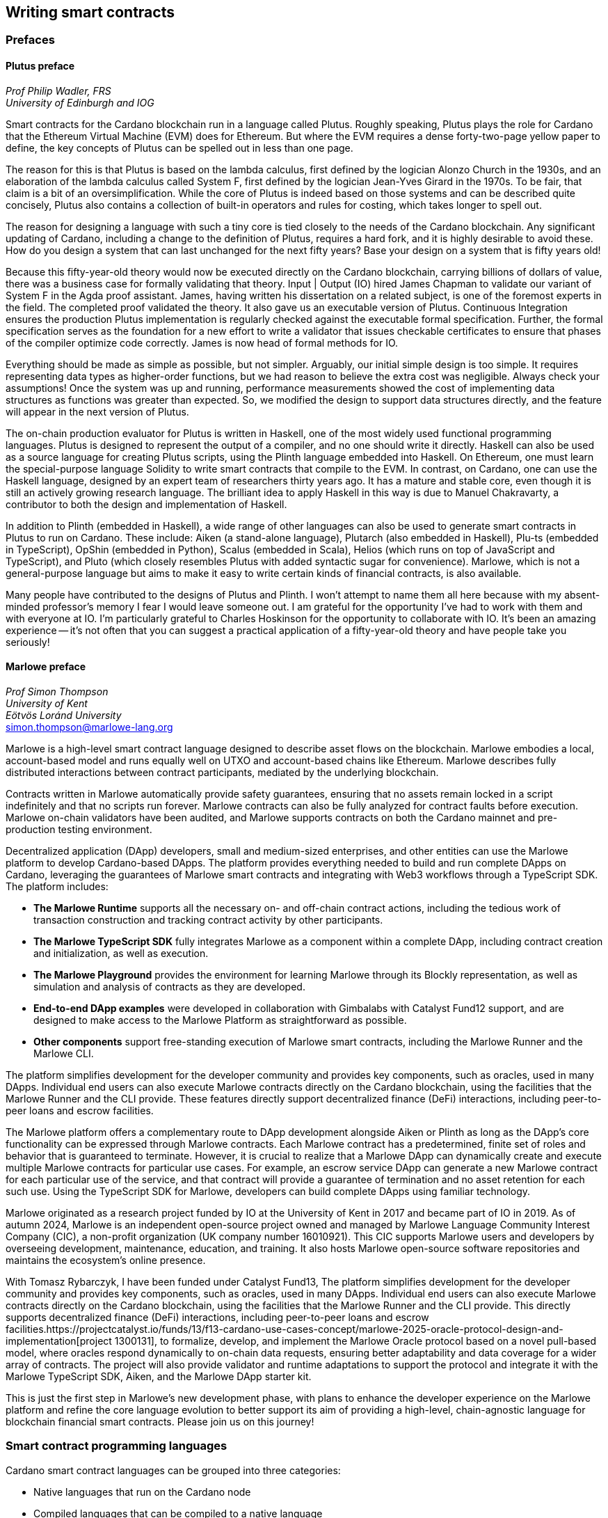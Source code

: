 
:imagesdir: images

== Writing smart contracts

=== Prefaces

==== Plutus preface

_Prof Philip Wadler, FRS_ +
_University of Edinburgh and IOG_

Smart contracts for the Cardano blockchain run in a language called
Plutus. Roughly speaking, Plutus plays the role for Cardano that the
Ethereum Virtual Machine (EVM) does for Ethereum. But where the EVM
requires a dense forty-two-page yellow paper to define, the key
concepts of Plutus can be spelled out in less than one page.

The reason for this is that Plutus is based on the lambda calculus,
first defined by the logician Alonzo Church in the 1930s, and an
elaboration of the lambda calculus called System F, first defined by
the logician Jean-Yves Girard in the 1970s. To be fair, that claim is
a bit of an oversimplification. While the core of Plutus is indeed
based on those systems and can be described quite concisely, Plutus
also contains a collection of built-in operators and rules for costing,
which takes longer to spell out.

The reason for designing a language with such a tiny core is tied
closely to the needs of the Cardano blockchain. Any significant
updating of Cardano, including a change to the definition of Plutus,
requires a hard fork, and it is highly desirable to avoid these. How
do you design a system that can last unchanged for the next fifty
years? Base your design on a system that is fifty years old!

Because this fifty-year-old theory would now be executed directly on
the Cardano blockchain, carrying billions of dollars of value, there
was a business case for formally validating that theory. Input | Output (IO) hired
James Chapman to validate our variant of System F in the Agda proof
assistant. James, having written his dissertation on a related subject,
is one of the foremost experts in the field. The completed proof validated
the theory. It also gave us an executable version of
Plutus. Continuous Integration ensures the production Plutus
implementation is regularly checked against the executable formal
specification. Further, the formal specification serves as the
foundation for a new effort to write a validator that issues checkable
certificates to ensure that phases of the compiler optimize code
correctly. James is now head of formal methods for IO.

Everything should be made as simple as possible, but not simpler.
Arguably, our initial simple design is too simple. It requires
representing data types as higher-order functions, but we had reason
to believe the extra cost was negligible. Always check your
assumptions! Once the system was up and running, performance
measurements showed the cost of implementing data structures as
functions was greater than expected. So, we modified the design to
support data structures directly, and the feature will appear in the
next version of Plutus.

The on-chain production evaluator for Plutus is written in Haskell,
one of the most widely used functional programming languages. Plutus
is designed to represent the output of a compiler, and no one should
write it directly. Haskell can also be used as a source language for
creating Plutus scripts, using the Plinth language embedded into
Haskell. On Ethereum, one must learn the special-purpose language
Solidity to write smart contracts that compile to the EVM. In contrast,
on Cardano, one can use the Haskell language, designed by an
expert team of researchers thirty years ago. It has a mature and
stable core, even though it is still an actively growing research
language. The brilliant idea to apply Haskell in this way is due
to Manuel Chakravarty, a contributor to both the design and
implementation of Haskell.

In addition to Plinth (embedded in Haskell), a wide range of
other languages can also be used to generate smart contracts in
Plutus to run on Cardano. These include: Aiken (a stand-alone
language), Plutarch (also embedded in Haskell), Plu-ts (embedded in
TypeScript), OpShin (embedded in Python), Scalus (embedded in Scala),
Helios (which runs on top of JavaScript and TypeScript), and Pluto
(which closely resembles Plutus with added syntactic sugar for
convenience). Marlowe, which is not a general-purpose language but
aims to make it easy to write certain kinds of financial contracts, is
also available.

Many people have contributed to the designs of Plutus and Plinth. I
won't attempt to name them all here because with my absent-minded
professor's memory I fear I would leave someone out. I am grateful for
the opportunity I've had to work with them and with everyone at
IO. I'm particularly grateful to Charles Hoskinson for the
opportunity to collaborate with IO. It's been an amazing
experience -- it's not often that you can suggest a practical
application of a fifty-year-old theory and have people take you
seriously!

==== Marlowe preface

_Prof Simon Thompson_ +
_University of Kent_ +
_Eötvös Loránd University_ +
simon.thompson@marlowe-lang.org

Marlowe is a high-level smart contract language designed to describe
asset flows on the blockchain. Marlowe embodies a local, account-based
model and runs equally well on UTXO and account-based chains like
Ethereum. Marlowe describes fully distributed interactions between
contract participants, mediated by the underlying blockchain.

Contracts written in Marlowe automatically provide safety guarantees,
ensuring that no assets remain locked in a script indefinitely and that
no scripts run forever. Marlowe contracts can also be fully analyzed for
contract faults before execution. Marlowe on-chain validators have
been audited, and Marlowe supports contracts on both the Cardano mainnet
and pre-production testing environment.

Decentralized application (DApp) developers, small and medium-sized
enterprises, and other entities can use the Marlowe platform to develop
Cardano-based DApps. The platform provides everything needed to build
and run complete DApps on Cardano, leveraging the guarantees of Marlowe
smart contracts and integrating with Web3 workflows through a TypeScript
SDK. The platform includes:

* *The Marlowe Runtime* supports all the necessary on- and
off-chain contract actions, including the tedious work of transaction
construction and tracking contract activity by other participants.

* *The Marlowe TypeScript SDK* fully integrates Marlowe as a component
within a complete DApp, including contract creation and initialization,
as well as execution.

* *The Marlowe Playground* provides the environment for learning Marlowe
through its Blockly representation, as well as simulation and analysis
of contracts as they are developed.

* *End-to-end DApp examples* were developed in collaboration with Gimbalabs
with Catalyst Fund12 support, and are designed to make access to the Marlowe
Platform as straightforward as possible.

* *Other components* support free-standing execution of Marlowe smart
contracts, including the Marlowe Runner and the Marlowe CLI.

The platform simplifies development for the developer community and
provides key components, such as oracles, used in many DApps. Individual
end users can also execute Marlowe contracts directly on the Cardano
blockchain, using the facilities that the Marlowe Runner and the CLI provide.
These features directly support decentralized finance (DeFi) interactions,
including peer-to-peer loans and escrow facilities.

The Marlowe platform offers a complementary route to DApp development
alongside Aiken or Plinth as long as the DApp's core functionality can
be expressed through Marlowe contracts. Each Marlowe contract has a
predetermined, finite set of roles and behavior that is guaranteed to
terminate. However, it is crucial to realize that a Marlowe DApp can
dynamically create and execute multiple Marlowe contracts for particular
use cases. For example, an escrow service DApp can generate a new
Marlowe contract for each particular use of the service, and that
contract will provide a guarantee of termination and no asset retention
for each such use. Using the TypeScript SDK for Marlowe, developers can
build complete DApps using familiar technology.

Marlowe originated as a research project funded by IO at the
University of Kent in 2017 and became part of IO in 2019. As of autumn
2024, Marlowe is an independent open-source project owned and managed by
Marlowe Language Community Interest Company (CIC), a non-profit
organization (UK company number 16010921). This CIC supports Marlowe
users and developers by overseeing development, maintenance, education,
and training. It also hosts Marlowe open-source software repositories
and maintains the ecosystem's online presence.

With Tomasz Rybarczyk, I have been funded under Catalyst Fund13,
The platform simplifies development for the developer community and
provides key components, such as oracles, used in many DApps. Individual
end users can also execute Marlowe contracts directly on the Cardano
blockchain, using the facilities that the Marlowe Runner and the CLI provide.
This directly supports decentralized finance (DeFi) interactions,
including peer-to-peer loans and escrow facilities.https://projectcatalyst.io/funds/13/f13-cardano-use-cases-concept/marlowe-2025-oracle-protocol-design-and-implementation[project 1300131],
to formalize, develop, and implement the Marlowe Oracle protocol
based on a novel pull-based model, where oracles respond dynamically to
on-chain data requests, ensuring better adaptability and data coverage
for a wider array of contracts. The project will also provide validator
and runtime adaptations to support the protocol and integrate it with
the Marlowe TypeScript SDK, Aiken, and the Marlowe DApp starter kit.

This is just the first step in Marlowe's new development phase, with
plans to enhance the developer experience on the Marlowe platform and
refine the core language evolution to better support its aim of
providing a high-level, chain-agnostic language for blockchain financial
smart contracts. Please join us on this journey!

=== Smart contract programming languages

Cardano smart contract languages can be grouped into three categories:

* Native languages that run on the Cardano node
* Compiled languages that can be compiled to a native language
* Interpreted languages that are interpreted by a compiled language.

*Native languages*

The Cardano node can only process native languages. Currently, there are
two available: simple scripts and Plutus.

The Shelley era introduced script addresses and
https://developers.cardano.org/docs/get-started/cardano-cli/simple-scripts/[simple scripts], also
known as native scripts. They can be used for multi-signature addresses,
requiring multiple keys to sign a transaction to spend funds. The
Allegra era extended simple scripts by adding conditional time-based
functionality. This allows the creation of addresses with 'time locks',
where funds can only be withdrawn before or after a specified time. A
script can also be written to allow one group of keys to spend funds
before a certain time, and another group after.

The Alonzo era introduced the Plutus scripting language, also referred
to as Plutus Core. Since Plutus smart contracts validate
transactions, they are also called validation scripts or validators.
Plutus is a simple, functional language that enables general-purpose
Turing-complete (see <<glossary, Glossary>>) smart contracts on Cardano. It
implements Cardano's extended UTXO
(EUTXO) model, which is as powerful in expressing smart contract logic
as Ethereum's account-based model, allowing for arbitrary logic in smart
contracts. The EUTXO model is explained in detail in section
<<The EUTXO model>>. A comparison of Plutus with Bitcoin Script and
Solidity languages is presented in section
<<Plutus in comparison to Bitcoin Script and Solidity>>.

In practice, the Cardano node executes an untyped version called Untyped
Plutus Core (UPLC). The compilation pipeline and Plutus security details
are covered in section <<Plutus security>>. The security advantages of
Cardano's EUTXO model over Ethereum's account-based model are discussed in
section <<Cardano security>>.

*Compiled languages*

Smart contract developers do not write code directly in Plutus. Instead,
they use compiled or interpreted languages that are compiled into
Plutus. The language developed by IO that compiles to
Plutus is called Plinth, previously known as PlutusTx. Plinth is a
Turing-complete subset of the Haskell programming language
(https://www.sciencedirect.com/science/article/pii/S0167642323001338#se0070[Krijnen
et al], 2023). It draws from modern language research to provide a
safe, full-stack programming environment based on Haskell, the leading
purely functional programming language. It is a general-purpose smart
contract language that focuses on security. The basics of coding smart
contracts in Plinth are explained in section <<Plutus smart contracts>>.

There are also other compiled smart contract languages developed by
companies within the Cardano ecosystem. They are all domain-specific
languages
(https://en.wikipedia.org/wiki/Domain-specific_language[DSL]) as they
target the smart contract domain. Some of them, including Plinth, are
embedded DSLs
(https://en.wikipedia.org/wiki/Domain-specific_language#External_and_Embedded_Domain_Specific_Languages[eDSL])
because they are implemented as libraries in a general-purpose
programming language. Some examples include:

* https://aiken-lang.org/[Aiken]: a unique, typed, purely functional
DSL; IO supports its development
* https://github.com/HarmonicLabs/plu-ts[Plu-ts]: a typed eDSL in
TypeScript
* https://opshin.dev/[OpShin]: a typed eDSL in Python
* https://github.com/hyperion-bt/helios[Helios]: a
JavaScript/TypeScript SDK and typed DSL
* https://github.com/plutonomicon/plutarch-plutus[Plutarch]: a typed
eDSL in Haskell for writing efficient Plutus validators
* https://scalus.org/[Scalus]: a typed eDSL in Scala
* https://github.com/Plutonomicon/pluto[Pluto]: a DSL resembling UPLC
with some syntactic sugar, written in a Haskell-like syntax.

One can read more about languages that compile to UPLC at the official
https://plutus.cardano.intersectmbo.org/docs/delve-deeper/languages[Plinth docs].
The logic in all compiled Cardano smart contract languages follows the
same rules defined by Plutus. Learning one compiled language also helps a
developer to understand other compiled languages that use different syntax.

You can refer to the
https://cardano-foundation.github.io/state-of-the-developer-ecosystem/2024/#what-do-you-use-or-plan-to-use-for-writing-plutus-script-validators-smart-contracts[State
of the Cardano Developer Ecosystem report] – 2024 to see how much these
languages are used in practice. As of 2024, the most commonly used ones
are Aiken and Plinth. A comparison of these languages is discussed in
section <<Plinth in comparison to Aiken>>. A brief comparison of
some of the listed languages can also be found in the following blogs:

* The Emurgo blog about
https://www.emurgo.io/press-news/the-programming-languages-behind-cardano-on-chain-code/[the
programming languages behind Cardano on-chain code]
* The Essential Cardano blog about
https://www.essentialcardano.io/article/programming-languages[programming
languages].

Languages that compile to Plutus generate scripts that have the same
logic, but might be optimized differently for factors like size or
performance. This data is presented in the
https://mlabs-haskell.github.io/uplc-benchmark/comparison.html[UPLC benchmark]
comparison. Community guidelines and tools can help optimize
Plutus scripts for size, CPU, and memory consumption, reducing
transaction fees. These tools can also help analyze the fees users will
encounter while interacting with a Plutus script. The official
documentation provides more information on the
https://docs.cardano.org/about-cardano/explore-more/fee-structure/[Cardano
fee structure]. Links to Cardano developer tools are provided at the
end of this section.

Some examples of projects that can be built using
Plinth or other compiled Cardano smart contract languages include:

* NFT marketplaces and platforms (https://www.nmkr.io/[NMKR],
https://cardahub.io/home[CardaHub],
https://www.jpg.store/[JPGStore], https://flipr.io/[Flipr],
https://jamonbread.io/[JamOnBread])
* Decentralized exchanges (DEX) (https://muesliswap.com/[MuesliSwap],
https://minswap.org/[MinSwap], https://sundaeswaap.com/[SundaeSwap],
https://www.geniusyield.co/[GeniusYield])
* Automated lending and borrowing platforms
(https://liqwid.finance/[Liqwid], https://www.meld.com/[MELD],
https://lenfi.io/[Lenfi], https://fluidtokens.com/[FluidTokens])
* Digital identity management platforms
(https://github.com/hyperledger/identus[Identus], https://iamx.id/[IAMX],
https://www.profila.com/[Profila], https://identity.cardanofoundation.org/[Identity wallet])
* Decentralized, blockchain-powered mobile network
(https://worldmobile.io/en[WorldMobile])
* Decentralized artificial intelligence systems
(https://singularitynet.io/[SingularityNET],
https://cardanogpt.ai/[CardanoGPT])
* Decentralized autonomous organizations (DAO)
(https://indigoprotocol.io/#indigo-dao[IndigoDAO],
https://www.clarity.vote/organizations/CharityDAO[Charity DAO],
https://github.com/eLearningDAO[eLarning DAO])
* Decentralized synthetic assets protocol
(https://indigoprotocol.io/[IndigoProtocol])
* Decentralized prediction markets (https://foreon.network/[Foreon])
* Decentralized cloud storage systems
(https://iagon.com/storage[Iagon]).

You can also explore active projects built on Cardano on the pages
below. These pages categorize projects into areas like DEX, identity and
data, lending and borrowing, developer tools, education, artificial
intelligence (AI), decentralized finance (DeFi), infrastructure,
marketplaces, and more:

* https://www.cardanocube.com/cardano-ecosystem-interactive-map[CardanoCube
interactive map]: presents projects in a visually engaging, interactive
format. For each selected project, the page provides a description, a
price chart (if the project has a token), and links to an official
webpage, white paper, social media pages, and GitHub repository.
* https://cardanospot.io/project-library/all[CardanoSpot project
library]: offers a category filter to list projects by certain
categories. For each selected project, a description is provided along
with links to the official page and a white paper.
* https://developers.cardano.org/showcase[Cardano developers showcase]
page: tags projects by groups and adds a short description to each.

*Interpreted languages*

The third category of smart contract languages in Cardano consists of
interpreted languages that are interpreted by a compiled language.
https://marlowe.iohk.io/[Marlowe], initially developed by IO, is an
interpreted smart contract language that is not Turing-complete. It is
well-suited for designing financial contracts, such as those defined in 
Algorithmic Contract Types Unified Standards (https://www.actusfrf.org/about/[ACTUS]), 
for example. The Marlowe interpreter is 
written as a Plinth smart contract. Besides the programming language,
the Marlowe project provides open-source tools to easily create, verify,
and deploy secure financial smart contracts on Cardano. You can write
smart contracts in JavaScript and Haskell or use Blockly, a visual
coding solution. All language options are available in the online
development environment –
https://playground.marlowe-lang.org/#/[Marlowe playground]. The
Marlowe language, its tools, architecture, and contract examples are
presented in section <<Marlowe smart contracts>>.

With Marlowe, it is possible to design a diversity of contracts for the
following domains:

* Bonds, forwards, options, futures, swaps, etc
* Structured financial products
* Escrows
* Auctions
* Peer-to-peer loans
* Token swaps
* Airdrops.

Section <<Marlowe security and best practices>> explores the security
and best practices of Marlowe in more detail.

*On-chain and off-chain code*

Sometimes, smart contract code is referred to as on-chain code because
it runs in the node during the inclusion of new transactions that aim to
spend a UTXO at a script address. Off-chain code, in contrast, runs on
the user's or a service provider's device and queries the blockchain,
builds, signs, and submits transactions. A web application that
connects with a wallet and interacts with one or more smart contracts is
called a decentralized application (DApp). Chapter <<decentralized-applications, Decentralized applications>>
covers DApps in more detail. Every DApp contains some
off-chain code and interacts with one or more smart contracts that
represent the on-chain code. Off-chain code tasks can be
performed with a command line tool, such as the
https://github.com/IntersectMBO/cardano-cli/tree/main[Cardano CLI], or
with the help of libraries and builder tools that are embedded in
popular programming languages. Some of them include:

* https://blockfrost.dev/sdks[Blockfrost SDK]: enables access to the
Blockfrost API layer for Cardano. The SDK is provided in various
programming languages such as Arduino, .NET, Crystal, Elixir, Go,
Haskell, Java, JavaScript, Kotlin, PHP, Python, Ruby, Rust, Scala, and
Swift.
* https://meshjs.dev/[MeshJS]: a NodeJS-based open-source library
providing numerous tools to easily build DApps on Cardano. It also
integrates the popular https://react.dev/[React] library.
* https://lucid.spacebudz.io/[Lucid]: a popular JavaScript/TypeScript
library for off-chain code, which is further developed by the
https://anastasia-labs.github.io/lucid-evolution/[Lucid Evolution]
project funded by
https://projectcatalyst.io/funds/11/cardano-open-developers/anastasia-labs-lucid-evolution-redefining-off-chain-transactions-in-cardano[Catalyst
Fund11].
* https://atlas-app.io/[Atlas]: an all-in-one, Haskell-native
application backend for writing off-chain code for Plutus smart
contracts.

Explore Cardano tools that can be used for building DApps at:

* The https://developers.cardano.org/tools/[Builder Tools] page on the
Cardano Developer portal. You can filter the tools by
language/technology or by domain. Every tool contains a short
description.
* The
https://www.essentialcardano.io/article/a-list-of-community-built-developer-tools-on-cardano[Cardano
community-built developer tools] list hosted on Essential Cardano.

You can also look at the State of the Cardano Developer Ecosystem report
– 2024, listing the most commonly used
https://cardano-foundation.github.io/state-of-the-developer-ecosystem/2024/#which-libraries-do-you-use-in-your-projects[Cardano
libraries].

Section <<Plutus smart contracts>> presents the MeshJS tool and
showcases how to write off-chain code for smart contracts in subsections
<<Off-chain code with MeshJS>> and <<Minting policies and native tokens>>.
We provide a link to a repository that contains the presented MeshJS code
examples and also contains Lucid Evolution code examples.

=== Smart contract case studies

*World Mobile Token smart contracts*

The https://worldmobile.io/en[World Mobile] company offers an
interesting case study of a solution that can change the current state
of internet networks. With the help of the Cardano blockchain and smart
contracts, the company provides a sharing economy model to deliver
network infrastructure and enable connectivity in a more distributed and
decentralized manner.

The establishment of a sharing economy leads to reduced operational
costs and more efficient resource allocation. Additionally, the
token-based, decentralized nature of this sharing economy makes the
model highly scalable in terms of deployment. Instead of depending on a
centralized network operator to continuously assess the network's
capacity and demand, which is always changing, the network's expansion
is driven by the communities that require access to the internet. Smart
contracts play a key role here: they remove intermediaries and
incentivize network expansion through an automated reward system,
whereby operators are rewarded for providing good-quality services.

*Network overview*

The World Mobile network consists of three layers of nodes, each with
different responsibilities:

* *Earth nodes* contain the core business logic of the World Mobile
Chain. They provide an authentication layer (decentralized identity
module), manage all blockchain transactions (blockchain module), and
include a telecommunications layer (telecommunications layer).
* https://airnode.worldmobile.io/[*Air nodes*] are located in areas
where connectivity is needed. They serve as the first point of contact
with the network for individual users or entire communities.
* *Aether nodes* interface with legacy telecommunications networks. They
handle protocol translations, media transcoding, and the routing of
traffic to these networks.

*Earth nodes core logic*

To simplify the complexity of business logic within the network, Earth
nodes are responsible for calling the appropriate smart contracts. For
example, Earth nodes handle the processing of rewards for other nodes,
ensuring automated payments are made once the conditions of the smart
contracts are met. Additionally, Earth nodes process and verify
identities provided by Air nodes, responding with the user's available
account balance and a list of available services.

Earth node operators must stake a certain amount of tokens to join the
network. The minimum number of tokens required to operate an Earth node
is set at 100,000 tokens, as specified in the initial blockchain
parameters. Each Earth node earns rewards based on several factors.
Firstly, rewards are given for producing and committing blocks to the
blockchain, which includes financial settlements and metadata such as
the hash reference to call details records (CDRs). Secondly, node
operators are rewarded for providing services to users, such as routing
communication traffic (voice, SMS, etc).

Earth nodes can operate from any location globally; however, traffic
routing within the network is biased towards nearer nodes to enhance
performance and service quality.

*World Mobile token and Earth node non-fungible tokens (NFTs)*

Utilizing Cardano's native token capabilities, World Mobile introduced
the https://worldmobiletoken.com/[World Mobile Token] (WMT) as the
primary currency for transactions and reward distribution within its
ecosystem. The primary purpose of a WMT is to incentivize both token
holders and node operators. Token holders support network operations by
delegating their WMTs to node operators (stakers) who manage nodes to
support the network. There is a finite supply of two billion WMTs, with
only a portion initially circulating.

Additionally, there exists another currency within the World Mobile
ecosystem – Earth node non-fungible token (ENNFT). ENNFTs are created
using Cardano's native token functionality and are issued to Earth node
owners who locked 100,000 WMT to a smart contract before January 4,
2023. These NFTs provide monthly rewards; each month, Earth node owners
receive 1,300 WMT (1.3%) for maintaining their node.

*Cardano within the WMT sharing economy model*

In contrast to traditional network models, the operation and maintenance
of nodes within the WMT sharing economy model is shared with
communities and local businesses. This approach enhances scalability and
reduces costs by allocating resources to areas where they are most
needed. Leveraging blockchain technology and smart contracts offers
numerous advantages that align seamlessly with this distributed model:

* *Transparency*: Cardano records information that can be easily
accessible to different stakeholders to make more informed decisions
* *Privacy*: user information is stored using private/public encryption
provided by Cardano
* *Immutability*: Cardano's EUTXO model ensures transaction immutability
and restricts spending to only unspent transaction outputs, making the
reward system more deterministic.

=== Cardano addresses

A blockchain address serves as a communication link between the
blockchain and the user. With the introduction of stake pools in the
Shelley era, a Cardano address consists of two parts: the _payment_ part
and the _staking_ part.

image::sc_cardano_address.png[width=400,height=200,title="Cardano address"]

Both parts of a Cardano address are cryptographically derived from the
private key, containing the same owner information. The payment part,
which is always present, determines the conditions under which a UTXO at
the address can be spent. It is either defined by the hash of a public
key or a Plutus script. If it contains a public key hash, UTXOs can only
be spent if the transaction is signed with the corresponding private
(signing) key. If it contains a script hash, the script executes during
validation to decide whether UTXOs at the address can be spent.

The optional staking part controls delegation and staking rewards. If
defined with a public key hash, the corresponding private key owner can
spend the rewards. If defined with a script hash, the script determines
the conditions under which staking rewards can be spent.

Cardano Shelley addresses can be divided into four categories:

* Base addresses
* Pointer addresses
* Enterprise addresses
* Reward account addresses.

Only __base __and __pointer __addresses carry staking rights. The _base_
address directly specifies the staking key controlling the stake, while
a _pointer_ address indirectly specifies it. The advantage of the
_pointer_ address is that it can be considerably shorter than the hash
used in base addresses. _Enterprise_ addresses, which carry no staking
rights, are also shorter and can be used for sending and receiving
funds. _Reward account addresses_, used to distribute proof-of-stake
rewards (either directly or via delegation), are cryptographic hashes of
the public staking key. They follow the account-based model, unlike the
UTXO model. Rewards are reflected in accounts, and UTXOs are created
only when rewards are withdrawn.  +
 +
The Shelley era continued to support Byron-era _bootstrap addresses_ and
_script addresses_. The
https://docs.cardano.org/learn/cardano-addresses/[Cardano addresses]
documentation page provides more information about address categories.

==== Binary format

Under the hood, a Cardano address is a sequence of bytes that conforms
to a particular format. Users will typically interact with addresses
only after they have been encoded into sequences of human-readable
characters. https://en.bitcoin.it/wiki/Bech32[Bech32] and
https://bitcoinwiki.org/wiki/base58[Base58] are encodings used in
Cardano, as opposed to standard hexadecimal notation
(https://en.wikipedia.org/wiki/Hexadecimal[Base16]). These encodings
represent the addresses users perceive, though they are distinct from
the underlying byte sequences. Shelley addresses, which include staking
addresses, use Bech32 encoding without a character length limit. In
contrast, Byron addresses are encoded in Base58, allowing for easy
differentiation from Shelley-era addresses. Below are examples of the
different address types:

image::sc_address_types.png[width=936,height=147,title="Address types, source: https://cips.cardano.org/cip/CIP-19[CIP-19]"]

In Cardano addresses, the sequence of bytes (decoded from _Bech32_ or
_Base58_) consists of two parts – a one-byte header and a payload of
several bytes. Depending on the header, the interpretation and length of
the payload vary. In the header byte, the bits from 7 to 4 indicate
the type of addresses being used; we'll call these four bits the header
type. The remaining four bits from 3 to 0 are either unused or refer to
what we call the network tag. You can see a graphical representation
below:

image::sc_address_structure.png[width=266,height=192,title="Address structure, source: https://cips.cardano.org/cip/CIP-19[CIP-19]"]

Depending on the various header types and address formats, there are
currently 11 types of addresses in Cardano, which are either Shelley or
Byron addresses, including the addresses used for staking. You can see
the various address structures below:

[source,shell]
----
           TYPE  |     TAG     |   PAYMENT   |   DELEGATION
ADDRESS = %b0000 | NETWORK-TAG | KEY-HASH    | KEY-HASH       ; type 00, Base
                                                                Shelley address
        \ %b0001 | NETWORK-TAG | SCRIPT-HASH | KEY-HASH       ; type 01, Base
                                                                Shelley address
        \ %b0010 | NETWORK-TAG | KEY-HASH    | SCRIPT-HASH    ; type 02, Base
                                                                Shelley address
        \ %b0011 | NETWORK-TAG | SCRIPT-HASH | SCRIPT-HASH    ; type 03, Base
                                                                Shelley address
        \ %b0100 | NETWORK-TAG | KEY-HASH    | POINTER        ; type 04, Pointer
                                                                Shelley address
        \ %b0101 | NETWORK-TAG | SCRIPT-HASH | POINTER        ; type 05, Pointer
                                                                Shelley address
        \ %b0110 | NETWORK-TAG | KEY-HASH                     ; type 06, Enterprise
                                                                Shelley address
        \ %b0111 | NETWORK-TAG | SCRIPT-HASH                  ; type 07, Enterprise
                                                                Shelley address
        \ %b1000 | BYRON-PAYLOAD                              ; type 08, Byron /
                                                                Bootstrap address
        \ %b1110 | NETWORK-TAG | KEY-HASH                     ; type 14, Stake
                                                                Shelley address
        \ %b1111 | NETWORK-TAG | SCRIPT-HASH                  ; type 15, Stake
                                                                Shelley address

NETWORK-TAG  = %b0000 ; Testnet
             \ %b0001 ; Mainnet
----

For _Bech32_-encoded addresses (used for all Shelly addresses), the last
six characters of the data part form a checksum of the previous address
data and contain no information. This allows for quick offline validity
checks and provides an additional safety measure for wallets. For an
additional explanation of address type structures, refer to
https://cips.cardano.org/cips/cip19/#binaryformat[Cardano Improvement Proposal 19 (CIP-19)], which defines the technical details of Cardano
addresses.

=== Marlowe smart contracts

==== About Marlowe

Marlowe is a domain-specific language (DSL) for building financial smart
contracts. One can think of Marlowe as a robust, open-source technology
that provides a special-purpose language describing asset flows on the
blockchain. As a special-purpose DSL, it offers a higher-level model of
contracts in a more restricted domain than other Cardano languages
compiling directly to Plutus. This means that Marlowe can provide
safety guarantees, such as ensuring that no assets are held in a script
indefinitely, by the design of the language. Additionally, it offers
tools for a full analysis of potential contract faults before contract
execution.

The implementation of Marlowe on Cardano is carried out using Plinth.
Marlowe smart contracts are interpreted by a Plinth smart contract under
the hood. Marlowe enables the implementation of specific domain
expertise to write and manage contracts conveniently, without the steep
learning curve associated with software development, blockchain, or
smart contracts. Marlowe's core technology has been audited, and it
supports contracts on mainnet and pre-production testing environments.
Its Runtime enables all the necessary on- and off-chain contract
activity, including the tedious work of transaction construction. The
TypeScript SDK supports Marlowe as a component within a complete DApp.
This makes it a smart contract technology that is complementary to
Aiken, Plinth, or any other Cardano smart contract language. It
abstracts away the complexities of Cardano and provides a local,
account-based model like Ethereum.

Beyond the notable benefit of usability by non-programmers, the Marlowe
language offers many other advantages:

* Easily checks that programs have the intended properties
* Ensures high assurance that the contract consistently fulfills its
payment obligations
* Helps people write programs in the language using special-purpose
tools
* Emulates contract behavior before execution on the blockchain,
ensuring intended performance through static analysis
* Provides valuable diagnostics to potential participants before they
commit to a contract
* Formally proves properties of Marlowe contracts, delivering the
highest level of assurance regarding intended behavior through logic
tools
* Prevents certain flawed programs from being written by the design of
the language
* Mitigates some unanticipated exploits that have affected existing
blockchains.

Marlowe is modeled after special-purpose financial contract languages
popularized over the past decade by academics and enterprises, such as
LexiFi, which provides contract software for the financial sector. In
developing Marlowe, these languages have been adapted to work on
blockchain. Although it is implemented on the Cardano blockchain,
Marlowe could also be implemented on Ethereum or other blockchain
platforms, making it 'platform-agnostic', similar to modern
programming languages like Java and C++. Designed as an industry-scale
solution, Marlowe embodies examples from the
https://actusfrf.org[ACTUS]
taxonomy for financial contracts. It can also interact with
real-world data providers through oracles, enabling contract
participants to make choices within the contract flow that determine
on-chain and off-chain outcomes, such as in a wallet.

Marlowe is based on original, peer-reviewed research conducted by the
Marlowe team, initially at the University of Kent with support from a
research grant from IO, and later as an internal engineering team within
IO. The Marlowe team at IO was also collaborating with the
https://www.uwyo.edu/wabl/index.html[Wyoming Advanced Blockchain R&D
Laboratory (WABL)] at the University of Wyoming. More information about
the research conducted for Marlowe can be found on the official
documentation page, which also lists
https://docs.marlowe.iohk.io/docs/platform-and-architecture/platform#research-based[published
research papers] related to Marlowe.

In the future, Marlowe will be administered by an independent vehicle, a
not-for-profit organization, which will ensure community representation
and stewardship. This will allow the community to actively contribute to
its roadmap and propose updates and enhancements. To further support
Marlowe's vision, a new
https://github.com/marlowe-foundation/org/blob/main/sig-charter.md[Special
Interest Group] (SIG) has been established that is active on Discord,
focusing on Marlowe's continued innovation and enhancement, with
builders at the heart.

In summer 2024, IO transferred the intellectual property rights for
Marlowe to the Marlowe Foundation – a non-profit organization
established to oversee the continued development of Marlowe and its
ecosystem as a community-based project. The Marlowe repositories will be
transferred to the https://github.com/marlowe-lang[marlowe-lang]
GitHub, and continued development will take place there.

==== Developer tools and services

Marlowe provides a set of open-source tools that help create, test, and
deploy secure smart contracts on Cardano. It offers intuitive solutions
to create, utilize, and monetize smart contracts with ease, catering to
developers of all expertise levels. The following developer tools and
features are available:

* *Marlowe language* – a DSL that includes a web-based platform to build
and run smart contracts
* *Marlowe Playground* – a simulator that allows testing smart contracts
before deployment to ensure intended code behavior
* *Marlowe Runner* – an easy-to-use DApp that can be used to deploy,
execute, and interact with Marlowe smart contracts
* *Marlowe Scan* – a tool for visualizing Marlowe contracts on the
Cardano blockchain
* *Marlowe Runtime* – the application backend for managing Marlowe
contracts on Cardano, which includes easy-to-use, higher-level APIs for
developers to build and deploy enterprise and Web3 DApp solutions
* *Marlowe CLI* – provides capabilities to work with Marlowe's Plutus
validators and run Marlowe contracts manually
* *Marlowe starter kit* – provides tutorials for developers to learn and
run simple Marlowe contracts on Cardano
* *Marlowe TypeScript SDK* (currently in beta) – a suite of
TypeScript/JavaScript libraries for developing web DApps on Cardano
using Marlowe technologies
* *Demeter.Run integration* – a web service that allows building Marlowe
projects without installing any software
* *Documentation website* – significantly expanded, updated, and
integrated into the updated Marlowe website.

*IMPORTANT:*
In the transition phase of Marlowe, where some GitHub repositories
of the above-mentioned tools may not be actively maintained by the
Marlowe foundation, some of these tools might have issues when using
them with the latest test or main network due to Cardano updates.

The
https://docs.marlowe.iohk.io/docs/platform-and-architecture/marlowe-language-guide[Marlowe
language] enables users to build contracts by combining a small number
of constructs, which can describe many different financial contracts.
Contract participants can engage in various actions: they can be asked
to deposit money or make choices between various alternatives [source:
Marlowe: implementing and analyzing financial contracts on blockchain,
Lamela et al. 2020]. Marlowe contract examples are presented in section
<<Contract examples>>.

The https://playground.marlowe-lang.org/[Marlowe Playground] is the
main entry point for learning and developing Marlowe smart contracts. It
is an online simulation that allows users to experiment with, develop,
simulate, and analyze Marlowe contracts in a web browser without
installing any software. Supported programming languages include Marlowe
itself, Haskell, JavaScript, and TypeScript. The playground also
includes Blockly – an editor for visual programming. Together, these
languages form a plug-and-play building and simulation smart contract
environment that is simple to use, visual, and modular. The playground
also allows downloading contracts as a JSON file for further use. For
more details on how to use the playground, see this
https://www.youtube.com/watch?v=EgCqG0hPmwc[video tutorial].

https://docs.marlowe.iohk.io/docs/getting-started/runner[Marlowe
Runner] is an online tool that facilitates the deployment and execution
of Marlowe contracts on the blockchain, eliminating the need for
command-line expertise. With Marlowe Runner, users can deploy contracts
created in the Marlowe playground, test them, and interact with them in
a simulated environment before mainnet deployment. For this, users need
to connect to the Runner using a Cardano wallet such as
https://www.lace.io/[Lace], https://www.namiwallet.io/[Nami] or
https://eternl.io/[Eternl]. Contracts can be uploaded to the Runner as
a JSON file, or one can manually paste the JSON structure into an editor
window. One can look at the source graph before creating a contract,
which is also available when interacting with the contract. If a Marlowe
contract uses role tokens, the funds cannot be retrieved from the
role-token contract with the Runner. In such a case, one can use the
https://docs.marlowe.iohk.io/docs/developer-tools/ts-sdk/payouts-dapp-prototype[Payout
DApp prototype]. A
https://www.youtube.com/watch?v=B5XcH0j7Y7w&list=PLNEK_Ejlx3x2ukxS8Xd0Z-cq24-1jP9G9[video
tutorial] about using Marlowe Runner can be found on the IO Academy
YouTube channel.

https://marlowescan.com/[Marlowe Scan] is a website that allows users
to query information about Marlowe contracts and view the current
contract state. The service is available for the preview and
pre-production test networks and the main network. Users can also view
the contract code, download it, and view a list of transaction IDs.

https://docs.marlowe.iohk.io/docs/developer-tools/runtime/marlowe-runtime[Marlowe
Runtime] is the application backend for managing Marlowe contracts on
Cardano. It provides easy-to-use, higher-level APIs and complete backend
services that enable developers to build and deploy enterprise and Web3
DApp solutions using Marlowe. Users don't need to assemble the
"plumbing" that manually orchestrates a backend workflow for a
Marlowe-based application. Runtime takes commands relevant to the
Marlowe ledger and maps them to the Cardano ledger. It consists of a
series of services that can be divided into frontend and backend
components. Marlowe Runtime backend services are off-chain components
largely responsible for interfacing with a Cardano node. They offer
abstractions to hide many implementation details of Plutus and the
Cardano node directly. There are two ways to interface with Marlowe
Runtime:

* Using Marlowe Runtime web REST API
* Using `marlowe-runtime-cli` command line tool.

The role of Runtime is to facilitate the mapping between the Marlowe
conceptual model and the Cardano ledger model in both directions. Users
can primarily perform two types of tasks: discovering and querying
on-chain Marlowe contracts, as well as creating Marlowe transactions.
More specifically, the tasks include the following:

* Creating contracts
* Building transactions
* Submitting transactions
* Querying contract information and history
* Listing contracts
* Subscribing to live contract updates.

There are two main use cases for using Marlowe as a layer for smart
contract developers. Depending on the complexity of the smart contract
and the DApp, higher-level operations provide a simplified interface,
allowing developers to focus mainly on smart contract logic rather than
implementation details. However, more complex workflows might require
lower-level control, necessitating a deeper understanding of Plutus. For
more information, refer to the list of high- and low-level operations on
the
https://docs.marlowe.iohk.io/docs/developer-tools/overview[developer
tools] documentation page.

https://docs.marlowe.iohk.io/docs/developer-tools/marlowe-cli[Marlowe
CLI] is a command-line tool that provides access to Marlowe
capabilities on testnet and mainnet. It is specifically built to run
Marlowe contracts directly without needing a web browser or a mobile
app. Just as the `cardano-cli` tool enables plain transactions, simple
scripts, and Plutus scripts, the Marlowe CLI tool provides the
ability to interact with and develop Marlowe contracts. Users can
measure transaction size, submit transactions, test wallet integration,
and debug validators. The tool provides a concrete representation of
Marlowe contracts that are quite close to what is occurring on-chain.
Users can also create their own workflows that operate with Marlowe or
develop custom tool sets. This allows them to wrap the Marlowe CLI tool
similarly to how developers have wrapped the cardano-cli to create
services such as libraries, faucets, and marketplaces.

The image below offers an overview and description of the Marlowe CLI
and Marlowe Runtime tools for running and querying Marlowe contracts:

image::sc_marlowe_tools.png[width=624,height=350,title="Marlowe tools, source: https://docs.marlowe.iohk.io/docs/developer-tools/overview[Marlowe docs]"]

The https://github.com/input-output-hk/marlowe-starter-kit[Marlowe
starter kit] is a GitHub repository that contains Jupyter notebook
lessons demonstrating the use of the Marlowe CLI and Marlowe Runtime
tools through concrete examples. It can be used with Demeter Run, a
Docker deployment of Marlowe Runtime, and Nix to run the Jupyter
notebooks. The repository provides instructions for setting up various
environments. Additionally, the Jupyter notebooks offer guidance on
interacting with Marlowe smart contracts, covering different approaches
and tools.

The
https://docs.marlowe.iohk.io/docs/developer-tools/ts-sdk/ts-sdk-intro[Marlowe
TypeScript SDK] (TS-SDK) consists of JavaScript and TypeScript
libraries, available as npm packages, designed to support DApp
developers with the necessary tools to build and integrate with the
Marlowe smart contract ecosystem. There are
https://www.youtube.com/watch?v=0Qa1CsZUGnw&list=PLNEK_Ejlx3x1lRhBpL8TUdirMdBPOOvlp[short
video tutorials] on the Input Output YouTube channel that demonstrate
how to use the TS-SDK to build an example DApp. Since the tutorials were
created during the beta stage, function names may change in the official
release. The TS-SDK offers the following features:

* Smart contract toolkit
* Integration with Marlowe Playground
* Wallet connectivity
* Integration with Runtime
* Coordination between wallets and Runtime
* Prototype DApp examples.

You can read more about these features in the official TS-SDK
documentation. To interact with Marlowe contracts, the TS-SDK needs a
Runtime instance. TS-SDK GitHub repository provides the
https://github.com/input-output-hk/marlowe-ts-sdk/?tab=readme-ov-file#cip-30-and-browser[following
table] showing the compatibility between the SDK and the Runtime
versions. The SDK also provides a wrapper around the
https://github.com/spacebudz/lucid[Lucid Library]. This allows using
the SDK in a Node.js environment.

The https://demeter.run/[Demeter.Run] platform, developed and
maintained by the https://txpipe.io/[TxPipe] company, offers a variety
of tools and development environments targeting the Cardano ecosystem.
Their price model depends on the usage of their services, and users also
have the option to get some working time for free. You can read more
about the platform in section <<Setting up a Plinth development environment>>.

The https://docs.marlowe.iohk.io/docs/introduction[Marlowe
documentation] provides extensive explanations, links to learning
resources, and access to tutorials and community resources from the top
bar.

==== Marlowe Runtime architecture

Below is the Marlowe Runtime architecture:

image::sc_marlowe_runtime_architecture.png[width=605,height=364,title="Marlowe runtime architecture, source: https://github.com/input-output-hk/marlowe-cardano/blob/main/marlowe-runtime/doc/ReadMe.md#architecture[Marlowe GitHub]"]

The Marlowe Runtime backend consists of a chain-indexing and query
service (marlowe-chain-indexer / marlowe-chain-sync), a
contract-indexing and query service for Marlowe contracts
(marlowe-indexer / marlowe-sync), and a transaction-creation service for
Marlowe contracts (marlowe-tx). These backend services work together,
relying upon
https://github.com/input-output-hk/cardano-node/[cardano-node]
for blockchain connectivity and PostgreSQL for persistent storage.
Access to the backend services is provided via a command-line client
(marlowe-runtime-cli), or a REST/WebSocket server (web-server) that uses
JSON payloads. Web applications can integrate with a
https://cips.cardano.org/cips/cip30/[CIP-30 light wallet] for
transaction signing, whereas enterprise applications can integrate with
https://github.com/cardano-foundation/cardano-wallet[cardano-wallet],
https://github.com/IntersectMBO/cardano-cli[cardano-cli],
or https://github.com/vacuumlabs/cardano-hw-cli/tree/develop[cardano-hw-cli]
for the same purpose.

The backend services use typed protocols over TCP sockets, with separate
ports for control, query, and synchronization. Each service handles
rollbacks using intersection points that reference specific slots/blocks
on the blockchain. Most of the data flow is stream-oriented, and the
services prioritize statelessness. The information flow within the
backend maximizes the node as the single source of truth, minimizing the
danger of downstream components receiving inconsistent information. The
Haskell types in the client API for Runtime Clients are independent of
various Cardano packages for ledger, node, and Plutus, resulting in a
Haskell client for Runtime having minimal dependencies in its `.cabal`
file.

Please note that the Marlowe Runtime architecture may evolve. Refer to
the
https://docs.marlowe.iohk.io/docs/platform-and-architecture/architecture[Marlowe
documentation] for the latest version.

==== Contract examples

Marlowe is designed to create the following building blocks of financial
contracts:

* Payments to and deposits from participants
* Choices by participants
* Real-world information.

It is a small language with a handful of different constructs that, for
each contract, describe behavior involving a fixed, finite set of roles
or accounts. When a contract is run, the roles it involves are fulfilled
by participants, who are identities on the blockchain. An on-chain
token represents each role. Roles can be transferred during contract
execution, meaning they can be traded. Users can also use external
accounts represented by their Cardano addresses instead of roles. In
this case, role tokens are not created. In a Marlowe contract, internal
accounts correspond to roles or external accounts, with internal
accounts controlled by the smart contract. Typically, all participants
should make a deposit, sending funds from their wallets to the Marlowe
contract, which retains the funds and associates them with the relevant
internal accounts. Depending on the contract's terms, funds can be
transferred between these internal accounts and back to external
accounts. No funds are permanently locked in a Marlowe contract; when
the contract concludes, any remaining funds in internal accounts can be
withdrawn by their owners.

Contracts are built by putting together a small number of constructs
that, in combination, describe and model many different kinds of
financial contracts. Some examples include:

* A running contract that can make a payment to a role or a public key
* A contract that can wait for an action by one of the roles, such as a
deposit of currency
* A choice from a set of options.

Crucially, a contract cannot wait indefinitely for an action: if no
action has been initiated by a set time (the timeout), the contract will
continue with an alternative behavior. For example, it may refund any
funds in the contract as a remedial action. Marlowe contracts can branch
based on alternatives and have a finite lifetime, after which any
remaining funds are returned to the participants. This feature means
that funds cannot be locked forever in a contract. Depending on the
contract's current state, it can choose between two alternative future
courses of action, which are also contracts. When no further actions are
required, the contract closes, and any remaining funds are refunded.
Marlowe is embedded in Haskell and is modeled as a collection of
algebraic data types, with contracts defined by the _Contract_ type:

[source,haskell]
----
data Contract = Close
              | Pay Party Payee Token Value Contract
              | If Observation Contract Contract
              | When [Case] Timeout Contract
              | Let ValueId Value Contract
              | Assert Observation Contract
----

Marlowe has _six_ ways of building contracts. Five of these methods –
`Pay`, `Let`, `If`, `When`, and `Assert` – build a complex contract from simpler
contracts, and the sixth method, `Close`, is a simple contract. At each
step of execution, besides returning a new state and continuation
contract, it is possible that effects – payments – and warnings can also
be generated. A description of each of the methods that the Contract
data type defines can be found in the
https://docs.marlowe.iohk.io/docs/platform-and-architecture/marlowe-language-guide#about-a-marlowe-contract[Marlowe
language guide] hosted on the official documentation page.

The Haskell source code for the data types that Marlowe code uses can be
found in the
https://github.com/input-output-hk/marlowe-cardano[marlowe-cardano]
GitHub repository. If you are writing Marlowe version 1 scripts, the
module you need to import in a Haskell project to be able to write
Marlowe code is `Language.Marlowe.Extended.V1`
(https://github.com/input-output-hk/marlowe-cardano/blob/main/marlowe/src/Language/Marlowe/Extended/V1.hs[source
code]). Some important Haskell data types that this module exports are
contained in the `Language.Marlowe.Core.V1.Semantics.Types` module
(https://github.com/input-output-hk/marlowe-cardano/blob/main/marlowe/src/Language/Marlowe/Core/V1/Semantics/Types.hs[source
code]). You can look up these modules if you view the documentation for
Marlowe dependencies. The
https://github.com/input-output-hk/marlowe-dependency-docs[marlowe-dependency-docs]
GitHub repository contains instructions for setting up your own
documentation server.

Let us now look at an example of a Marlowe contract involving three
parties – Alice, Bob, and Charlie. In this contract, Alice and Bob
deposit 10 lovelaces. Then, Charlie decides whether Alice or Bob
receives the total amount. If any of the three parties fails to
participate, the contract ensures that all deposited funds are
reimbursed. You can see a demonstration of this contract's design using
Blockly in the Marlowe Playground in the following
https://youtu.be/fldaBHmYfqk[Plutus Pioneer program] video.

Below, you can see the contract code in the Marlowe language:

[source,shell]
----
When
    [Case
        (Deposit
            (Role "Alice")
            (Role "Alice")
            (Token "" "")
            (Constant 10)
        )
        (When
            [Case
                (Deposit
                    (Role "Bob")
                    (Role "Bob")
                    (Token "" "")
                    (Constant 10)
                )
                (When
                    [Case
                        (Choice
                            (ChoiceId
                                "Winner"
                                (Role "Charlie")
                            )
                            [Bound 1 2]
                        )
                        (If
                            (ValueEQ
                                (ChoiceValue
                                    (ChoiceId
                                        "Winner"
                                        (Role "Charlie")
                                    ))
                                (Constant 1)
                            )
                            (Pay
                                (Role "Bob")
                                (Account (Role "Alice"))
                                (Token "" "")
                                (Constant 10)
                                Close
                            )
                            (Pay
                                (Role "Alice")
                                (Account (Role "Bob"))
                                (Token "" "")
                                (Constant 10)
                                Close
                            )
                        )]
                    1682551111000 Close
                )]
            1682552111000 Close
        )]
    1682553111000 Close
----

Next is a flowchart generated with the Marlowe Runner that indicates
possible actions and outcomes of the above contract. The highlighted
block is the start of the contract, and the greyed-out blocks show
possible execution paths:

image::sc_marlowe_contract_tree.png[width=624,height=134,title="Marlowe contract tree"]

Below, you can see the image of the contract implemented in the Blockly
tool:

image::sc_marlowe_contract_choice.png[width=493,height=807,title="Marlowe choice contract"]

The *When* constructor, in the beginning, waits for an external action
that we specify in square brackets. If this external action does not
happen, we will close the contract. We do this by specifying a timeout
in POSIX time (measured as milliseconds after UNIX epoch –
00:00:00 https://en.wikipedia.org/wiki/Coordinated_Universal_Time[UTC] on
January, 1, 1970) after the closing square bracket of the *When*
constructor and add the *Close* constructor at the end. If the
external action does not happen before this timeout, the contract
terminates. Our external action will be a deposit by Alice, and we say
that the deposit should happen until a certain time. We use the *Case*
constructor for that, which contains two pairs of regular brackets.
The first one defines the case of what has to happen for the contract to
progress, and the second one defines the logic that follows if the case
action is met. In the first bracket, we specify that Alice should
deposit 10 ada. We do this by using the *Deposit* constructor. First,
we specify to which account the deposit should go. We can specify this
with the *Role* constructor followed by the role name, which, in our
case, is Alice. Second, we specify who is depositing into the previously
mentioned account. We can again use the *Role* constructor and Alice's
name. We could also use the *Address* constructor, where we would have
to input Alice's Cardano address. Then, we have to specify what kind of
currency we are depositing. For this, we use the *Token* constructor
and add the currency symbol and the token name. For the ada currency, we
can use two empty strings. At the end, we specify the amount of the
currency we want to deposit. For this, we can use the *Constant*
constructor followed by a number.

After defining the first part of the case-statement, the next step is to
outline the logic for when the condition is met. This begins with a new
when-statement, in which Bob will deposit 10 ada, and a new timeout is
set. The code for Bob's deposit mirrors Alice's, but the role name
changes from Alice to Bob. After that, we again define the logic that
follows if Bob makes his deposit. We use a when-statement that says
Charlie has to make a choice. We set a timeout for the statement in case
Charlie does not make his choice and then the contract gets terminated.
We use a case-statement for Charlie to make a choice, and in the code,
we apply the *Choice* constructor for that decision. This constructor
takes two arguments. First, it takes the information about the choice
name and the person making the choice. The *ChoiceId* constructor
defines this, specifying the person with the role statement. The second
argument is a list of integers that defines Charlie's possible choices.
Since Charlie decides whether the funds go to Alice or Bob, the list
contains only two numbers.

The logic that follows after that is a conditional statement, which uses
the *If* constructor. First, it takes the condition statement and then
the two possible cases depending on the condition. For the condition
statement, we use the *ValueEQ* constructor. It takes the value that
Charlie chose and compares it to a number. We retrieve the value from
Charlie's choice by using the *ChoiceValue* constructor and input the
*ChoiceId* statement that we previously used. The value to which we
compare it is 1, for which we again use the *Constant* constructor.
The first case that follows the conditional statement is when the choice
equals 1, which means that the funds from Bob will go to Alice. To
transfer the funds from Bob's internal account to Alice's internal
account, we use the *Pay* constructor. We first specify the party that
sends the money, for which we can use the role-statement. After that, we
have to specify the account with the *Account* constructor, which can
again take a role-statement. Because we chose the *Account*
constructor, the transfer occurs between internal accounts. There is
also a *Party* constructor that can be used in this field, which takes
an *Address* constructor and sends the money to an external address.
Next, we need to specify the currency and the amount we want to send. At
the end, we write the *Close* constructor, which means that the funds
from the internal accounts will be sent back to the external account of
those parties. The second pay-statement is the same, but the roles of
Alice and Bob are reversed, as Charlie will send the funds to Bob if he
makes choice 2.

Let us look at another, more complex example that uses the same Marlowe
constructors. The contract will be an escrow that regulates a funds
transfer between a buyer and a seller. If there is a disagreement
between them, a mediator will decide whether the funds are refunded or
paid to the seller. Below, you can see the Marlowe contract code:

[source,shell]
----
When [
  (Case
 	(Deposit (Role "Seller") (Role "Buyer")
    	(Token "" "")
    	(ConstantParam "Price"))
 	(When [
       	(Case
          	(Choice
             	(ChoiceId "Everything is alright" (Role "Buyer")) [
             	(Bound 0 0)]) Close)
       	,
       	(Case
          	(Choice
             	(ChoiceId "Report problem" (Role "Buyer")) [
             	(Bound 1 1)])
          	(Pay (Role "Seller")
             	(Account (Role "Buyer"))
             	(Token "" "")
             	(ConstantParam "Price")
             	(When [
                   	(Case
                      	(Choice
                         	(ChoiceId "Confirm problem" (Role "Seller")) [
                         	(Bound 1 1)]) Close)
                   	,
                   	(Case
                      	(Choice
                         	(ChoiceId "Dispute problem" (Role "Seller")) [
                         	(Bound 0 0)])
                      	(When [
                            	(Case
                               	(Choice
                                  	(ChoiceId "Dismiss claim" (Role "Mediator")) [
                                  	(Bound 0 0)])
                               	(Pay (Role "Buyer")
                                  	(Party (Role "Seller"))
                                  	(Token "" "")
                                  	(ConstantParam "Price") Close))
                            	,
                            	(Case
                               	(Choice
                                  	(ChoiceId "Confirm problem" (Role "Mediator"))
                                        [(Bound 1 1)]) Close)]
                       		 (TimeParam "Mediation deadline")
                       		 Close)
                   		 )]
               		 (TimeParam "Complaint response deadline")
               		 Close))
       		 )]
   		 (TimeParam "Complaint deadline")
   		 Close)
   	 )]
    (TimeParam "Payment deadline")
    Close
----

The next image shows the contract implemented using the Blockly tool:

image::sc_marlowe_contract_escrow.png[width=400,height=1130,title="Marlowe escrow contract"]

First, the buyer must deposit the funds into the seller's internal
account, with the amount defined by the _Price_ parameter. The next
when-statement presents two options. In the first case, the buyer
confirms everything is fine, and the contract closes. This is handled
using a choice-statement, where the buyer has only one option. In the
second case, the buyer reports a problem, and the funds are returned to
the buyer's internal account. Two further possibilities arise: if the
seller agrees with the problem, the contract closes, and the buyer's
funds are transferred back to their external account. If the seller
disputes the issue, and no action is taken by the timeout, the contract
closes, and the buyer is refunded. If disputed, another when-statement
allows the mediator to either dismiss the claim, transferring the funds
to the seller's internal account before closing the contract, or confirm
the issue, in which case the buyer is refunded, and the contract closes.
If the mediator does not act by their deadline, the contract closes, and
the buyer is refunded. All deadlines are set as time parameters before
the contract is submitted on-chain.

Another feature Marlowe contracts enable is peer-to-peer trustless
lending. A borrower can obtain loans directly from individual lenders,
bypassing traditional financial institutions. An example of a
zero-coupon bond contract, which functions as a peer-to-peer lending
agreement, can be found on the
https://github.com/input-output-hk/marlowe-starter-kit[Marlowe starter
kit] GitHub page. In this case, the loan is not collateralized, meaning
the lender risks losing the funds if the borrower fails to repay, as the
smart contract can not enforce repayment. There are a couple of options
to mitigate this risk:

* Back the smart contract with a traditional legal contract
* In some B2B environments, bilateral or multilateral umbrella legal
agreements cover instruments like this
* Combine with a reputation system, as is commonly done in micro-lending
* Add a guarantor to the contract
* Link the contract to a margin account
* Bundle the contract with other instruments to create a structured
product that mitigates the default risk.

Regardless of the Marlowe contract a user interacts with, if role tokens
are involved, they can be traded, effectively transferring the token
ownership to another person. A Marlowe contract can facilitate these
token trades, and ownership of role tokens can also be traded for
certain time periods. More contract examples can be found in the Marlowe
Playground or the
https://github.com/input-output-hk/real-world-marlowe[Real world
Marlowe] GitHub repository, which also showcases the off-chain code for
interacting with contracts. Additionally, a
https://github.com/input-output-hk/marlowe-cardano/tree/main/marlowe-actus[Marlowe
ACTUS implementation] is available for https://actusfrf.org[ACTUS].

Marlowe DApps can be discovered by searching the keyword "Marlowe" in
various https://projectcatalyst.io/search?q=marlowe[Project Catalyst] proposals.
The Marlowe team at IO has also developed the following Marlowe DApps:

* https://github.com/input-output-hk/marlowe-payouts[Marlowe Payouts]
– helps users discover available payouts from Marlowe contracts on the
Cardano blockchain, simplifying the tracking and withdrawal process
* https://github.com/input-output-hk/marlowe-token-plans[Token Plan
Prototype] – allows token providers to create token plans, where they
deposit ada, and release funds over time to a claimer, based on a
time-based scheme
* https://github.com/input-output-hk/marlowe-order-book-swap[Order Book
Swap Prototype] – a decentralized platform for users to list tokens for
swap, specifying the desired return. Interested parties can accept
offers, resulting in a token swap.

==== Integrating with Plinth

Marlowe contracts can be integrated with Plinth smart contracts or other
compiled languages, such as Aiken, for example. This section focuses on
integration with Plinth. One example is the open roles Plinth smart
contract, which enables interaction with a Marlowe contract where
participants' Cardano addresses are unknown at deployment. When using
open roles, the Marlowe contract sends role tokens to the
https://github.com/input-output-hk/marlowe-plutus/blob/581e95bb9c93a16dc5c9a3181e90abed4639f728/marlowe-plutus/src/Language/Marlowe/Plutus/OpenRoles.hs[open
roles] Plinth validator script that holds them until an address is
specified later. This enables the contract to be verified on-chain
before users interact with it. When the user initiates an action, like a
deposit or choice, the smart contract assigns them the appropriate role
and distributes the role token from the validator script. The developer
simply needs to specify the *OpenRoles* type when setting contract
participants, while Marlowe Runtime manages the rest. The
https://github.com/input-output-hk/marlowe-cardano/blob/main/marlowe-runtime/doc/open-roles.md[Open
roles in Marlowe] GitHub documentation page explains this process in
more detail.

Marlowe and Plinth validators can interact as follows:

* PlutusTx validators can run in the same transaction as Marlowe
transactions
* The script context contains sufficient information for a
Plinth validator to inspect the Marlowe transaction's redeemer,
incoming, and outgoing datum
* The Marlowe validator will allow the Plinth transaction to run, as
long as the Marlowe validator is not making a payment
* The presence of a datum in the UTXO holding the role token by the
Plinth script does not interfere with Marlowe validation
* The Marlowe validators do not need to be modified to run alongside a
Plinth script that holds the role token.

==== Future of Marlowe

The Marlowe Foundation will continue supporting Marlowe by consolidating
and extending it for Cardano DApp builders. This includes providing
oracles and micropayments, optimizing execution, and supporting runtime
monetization. Marlowe offers a lower barrier to entry for DApp
development. The new Marlowe DApp starter kit (DSK), which will be
maintained by the Marlowe Foundation, will highlight these advancements
and streamline onboarding for small and medium-sized businesses,
developers, infrastructure providers, and stake pool operators.

Once the intellectual property rights for Marlowe are moved from IO to
the Marlowe foundation, the Marlowe repositories will be moved to an
independent GitHub organization, and community activities will be
coordinated through the Marlowe special interest group, supported by a
new, members-based, non-profit organization. The Marlowe Foundation
created the https://cardano.ideascale.com/c/idea/122392/[Marlowe 2025]
Catalyst application and plans to seek additional funding from Catalyst
and other sources.

image::sc_marlowe_2025_plan.png[width=457,height=328,title="Marlowe 2025 plan"]

The Marlowe 2025 application targets DApp developers and aims to further
Marlowe's development to help businesses leverage emerging market
opportunities, making advanced features more accessible and relevant to
a broader audience. Marlowe can be particularly attractive to businesses
looking to use Cardano because it reduces the risks and costs of initial
blockchain onboarding. The application aims to unlock Marlowe's
potential by implementing critical updates to its validator and tech
stack, transforming the Marlowe Runtime, protocols, and contracts into
competitive products. These updates will create new business
opportunities by making Marlowe tools essential for small and medium
businesses, developers, infrastructure providers, and stake pool operators (SPOs). The Marlowe
2025 application targets the following areas:

*Marlowe DApp starter kit*

The Marlowe DApp starter kit (DSK) will consolidate the documentation,
examples, and tutorials into an end-to-end guide for designing,
implementing, deploying, and maintaining DApps that leverage Marlowe
tools and capabilities. The DSK will include comprehensive support
materials, such as tutorials, readily available software packages, and
pre-built binaries to ensure ease of implementation. The initial DSK
will be delivered early in the project, with incremental enhancements
added as new technologies are developed.

*Validator enhancements*

Targeted changes will be implemented to the current validator to
significantly reduce on-chain execution costs for specific contracts and
Marlowe idioms. By addressing inefficiencies in the existing execution
flow, the changes aim to optimize a set of key contracts with business
value potential. This process will not only improve efficiency but also
expand capabilities, including the integration of off-chain micropayment
channels into the framework. These changes will also be incorporated
across the whole Marlowe toolset. The selected contracts, chosen for
their real-world application potential, will be demonstrated through
DApp prototypes, fully documented and accessible via the marlowe-ts-sdk
for developers to build upon.

*Configurable runtime fee mechanism*

To encourage infrastructure providers and SPOs to adopt Marlowe, a
configurable fee mechanism will be introduced within the Marlowe
Runtime. This backend enhancement will support the safe execution of
Marlowe contracts via web applications, supported by a new transaction
validation layer in the TypeScript client library. This layer will
ensure secure interactions, even with untrusted backends, facilitating a
wider distribution and adoption of Marlowe technology.

*Marlowe oracle protocol*

The Marlowe oracle protocol will be formalized and expanded with a
detailed CIP specification, building on the oracle scanner MVP. This
protocol employs a unique on-chain request-response mechanism, offering
distinct advantages over traditional feed-based systems by enabling
extensive data set coverage. The Marlowe Foundation will collaborate with existing oracle
providers on the Cardano network to ensure seamless integration. The
protocol will also be made interoperable with other languages such as
Aiken or Plinth, allowing scripts to efficiently manage oracle data.
This enhancement will not only ensure compatibility with current
technologies but also open up numerous new applications on Cardano.

*Outreach*

The Marlowe 2025 project aims to enhance community engagement through a
series of live online presentations, leveraging the previous experience
from participating in local and international Cardano summits, meetups,
and workshops. These efforts aim not only to educate, but also to foster
community collaboration to further drive the technology evolution and
refinement.

The Marlowe 2025 proposal marks the first step in launching Marlowe as
an independent project. The Marlowe Foundation will make further bids to
Catalyst and other funding bodies, engaging with the community through
the special Interest group and potentially collaborating with other
partners. A key focus will be the development of Marlowe V2 – a separate
conceptual track aimed at fundamental language modifications. This track
will be organized through the creation of Marlowe improvement proposals
(MIPs), in collaboration with the wider community.

==== Impact of Marlowe

Marlowe has the potential to evolve into a smart contract technology
complementary to Plinth and Aiken.

Marlowe significantly reduces the barriers to entry for new businesses
and developers interested in exploring blockchain solutions by
simplifying the onboarding process. The technology not only mitigates
the complexities of the UTXO model through a user-friendly yet robust
programming language, but also drastically lowers costs, reduces risks,
and shortens prototyping time for traditional Web2 businesses looking to
integrate blockchain functionality. The introduction of marlowe-ts-sdk
and the Marlowe Runtime, which integrates with familiar REST APIs, make
it straightforward to build end-to-end DApps incorporating Marlowe on-
and off-chain together with traditional web frameworks.

The Marlowe 2025 proposal is designed to sustain and enhance this
project. To accelerate adoption, Marlowe will be enriched with efficient
real-world functionality and innovative features such as off-chain
micropayment channels. The technology's success relies on a thriving
ecosystem around it; therefore, Marlowe improvements in oracle data
availability and infrastructure robustness are critical. By simplifying
the initial onboarding process to a single npm install command, a surge
in Marlowe's usage is anticipated. In doing this, it will benefit a
range of different stakeholders in different ways.

*Stakeholder beneficiaries*

Marlowe is essential for the Cardano infrastructure. The addition of
oracles and micro-payments in the Marlowe product will benefit
infrastructure providers by simplifying or expanding their services.
Cardano DApp developers will similarly gain the ability to incorporate
Marlowe features into their development solutions.

The Marlowe DSK is designed for small and medium-sized enterprises and
developers, enabling quick and effective onboarding. By focusing on
developers and lowering barriers throughout the development cycle – from
design to deployment – the DSK will streamline access to Marlowe. The
inclusion of features like micropayments and oracles will also attract
potential users in the decentralized finance (DeFi) space. The
simplifications and end-to-end support provided by the DSK will help
users quickly learn about Marlowe's applications and facilitate smoother
onboarding.

The proposal is designed to foster a positive feedback loop within the
Cardano ecosystem, enhancing the symbiotic relationship between Marlowe
technology and its infrastructure. The planned enhancements will not
only benefit developers and businesses, but will also create incentives
for infrastructure providers (possibly SPOs) and oracle services to
engage more deeply with Cardano. This collaborative growth, supported by
the Marlowe special interest group and existing forums, will help forge
a vibrant and sustainable ecosystem, positioning Marlowe as a
cornerstone of the Cardano economy.

=== Plutus smart contracts

==== Overview and learning resources

The _Plutus smart contracts_ section presents the rules of the Plutus language by demonstrating how to write and interact with Plinth smart contracts (formerly known as PlutusTx). Plinth is a high-level smart contract language embedded in Haskell that compiles to Untyped Plutus Core (UPLC).

Because these rules also apply to other compiled languages such as Aiken, Plu-Ts, and OpShin, learning the basics of Plinth helps developers read and write smart contracts in other languages that target Plutus.

The https://cardano-foundation.github.io/state-of-the-developer-ecosystem/2024/#what-do-you-use-or-plan-to-use-for-writing-plutus-script-validators-smart-contracts[2024
Cardano ecosystem report] shows that Aiken is the most used smart contract
language in the Cardano community. It is a user-friendly standalone language
with easy-to-follow and comprehensive documentation. It provides a simple
setup of the development environment needed to write, test, and compile smart
contracts for Cardano. Plinth, as a high assurance language embedded in Haskell,
works better with the https://wiki.portal.chalmers.se/agda/pmwiki.php[Agda]
proof assistants that can be used for the formal verification of smart contract
code. A more detailed comparison of Aiken and Plinth can be found in the
<<Plinth in comparison to Aiken>> section, which also lists Aiken learning
resources. The advantages of the Haskell programming language are presented
in section <<Features and benefits of Haskell>>. IO offers a free self-paced
and beginner-friendly
https://github.com/input-output-hk/haskell-course/[Haskell course]
that is hosted on GitHub and teaches the necessary skills for programmers to
read and write Plinth scripts. The official
https://www.haskell.org/documentation/[Haskell documentation] site
provides more learning resources.

Before reading section _Plutus smart contracts_, one should have a basic
understanding of blockchain principles and Cardano's extended UTXO (EUTXO)
accounting model. You can learn this in the first four chapters of this book.
If you are already familiar with blockchain technology, refer to the
Cardano-specific content in those chapters. The EUTXO model is presented
in <<The EUTXO model>> section. One should also be familiar with the types
of smart contract languages offered by Cardano, covered in the
<<Smart contract programming languages>> section, which lists each type and provides
resources for development tools. Additionally, understanding Cardano addresses
and their binary format, as explained in section <<Cardano addresses>>, is
important. Plinth code examples presented in this section are based on
PlutusV3, which became available after the Chang hard fork. From the
https://docs.cardano.org/about-cardano/evolution/upgrades/chang/[Cardano
docs] page, we get a short description of what PlutusV3 brings to
Cardano:

With the introduction of PlutusV3, Plutus scripts are available for use
as part of the governance system, enabling sophisticated voting
possibilities like supporting DAOs, for example. Chang also brings
advanced Plutus cryptographic primitives, other new primitives, and
performance enhancements to the platform. These additions provide
developers with a richer smart contract creation toolkit, enhancing both
developer and user experiences, and unlocking new possibilities for
decentralized applications (DApps) on Cardano.

Section <<PlutusV3 features>> explains some of the PlutusV3 features
that are not covered in the coding sections, and highlights the advantages
they bring. The _Plutus smart contracts_ section covers the following topics:

* Plutus in comparison to Bitcoin Script and Solidity
* Plinth in comparison to Aiken
* Setting up a Plinth development environment
* Simple validation scripts
* Script context explained
* Time-dependent and parameterized validators
* Off-chain code with MeshJS
* Minting policies and native tokens
* PlutusV3 features.

Plinth validator code and https://meshjs.dev/[MeshJS] off-chain code
presented in the _Plutus smart contracts_ section can be found at the
https://github.com/input-output-hk/plutus-pioneer-program/tree/plinth-plutusV3[plinth-plutusV3]
branch of the Plutus Pioneer program (PPP) GitHub repository. This
branch contains validator examples of the
https://github.com/input-output-hk/plutus-pioneer-program/tree/fourth-iteration[4th
PPP iteration], which showcases PlutusV2 code examples translated to PlutusV3. In addition
to MeshJS off-chain code, the _plinth-plutusV3_ branch also contains
https://anastasia-labs.github.io/lucid-evolution/[Lucid Evolution]
off-chain code examples. Further Cardano learning resources and smart
contract examples in Plinth, Aiken, and other smart contract languages
can be found at:

* https://www.gomaestro.org/smart-contracts[Cardano's smart contract
marketplace] – hosted by Maestro. The platform provides powerful APIs
and advanced software tools to build and scale DApps with ease.
* Gimbalabs https://plutuspbl.io/[Plutus project-based learning] –
provides _Course Repositories_ that redirect to Plutus example projects.
More resources are available on their
https://www.youtube.com/@gimbalabs/playlists[YouTube channel].
* Project pages listed in the education sections of
https://www.cardanocube.com/cardano-ecosystem-interactive-map[Cardano's
interactive map]. One can also explore projects in other groups and view
their GitHub repositories.
* https://github.com/johnnygreeney/cardanoforthemasses[Cardano for the Masses]
online book written by John Greene that is available under an open-source license.
* Cardano foundation's free online https://academy.cardanofoundation.org/[Cardano academy]
course, that teaches the basics of blockchain and Cardano.

If you encounter smart contract code examples written in PlutusV1 or PlutusV2,
you can check out videos and learning examples of the previous Plutus Pioneer
program iterations:

* https://github.com/input-output-hk/plutus-pioneer-program/tree/third-iteration[third-iteration] - PlutusV1 examples
* https://github.com/input-output-hk/plutus-pioneer-program/tree/fourth-iteration[fourth-iteration] - PlutusV2 examples.

Cardano’s hard fork combinator technology, briefly introduced
in section <<Cardano node layers>>, subsection *Consensus and storage layer*, enables the Cardano node to continue processing scripts written in earlier versions of Plutus even after a hard fork introduces a new Plutus version.

==== Plutus in comparison to Bitcoin Script and Solidity

This section compares the basic characteristics of smart contracts in
Bitcoin, Ethereum, and Cardano, highlighting the new concepts each
introduced in the cryptocurrency space.

A Bitcoin Script is a simple stack-based smart contract language, whose
most complex control structure is a conditional. It is written in a
Forth-like non-Turing-complete language and is essentially linear, which
means it can branch, but the language does not offer looping constructs
or recursion. All Bitcoin scripts terminate, and it is possible to give
an accurate estimate of the time taken to execute a script. Bitcoin
scripts have the following developer limitations (taken from
https://iohk.io/en/research/library/papers/functional-blockchain-contracts/[_Functional
Blockchain Contracts_], _Chakravarty et al. 2019_):

[arabic]
. The Bitcoin Script language constrains programs to be of a limited
size and provides barely any control structures (essentially only
conditional statements). The primitive operations that can be used in
Bitcoin Script are also very limited (for example, the division
operation was originally included but was subsequently disabled).
. The computational context available to a Bitcoin Script program is
very constrained. For example, it cannot inspect a transaction 
currently being validated, but it can access the transaction's hash.
. There is no 'official' high-level language compiling to Bitcoin
Script, although several proposals have been put forward by a variety of
groups __(__eg, _Massimo Bartoletti and Roberto Zunino. 2018. BitML: A
Calculus for Bitcoin Smart Contract)_.

Ethereum provides a Turing-complete language for the Ethereum virtual
machine (EVM), which is the runtime environment for transaction
execution in Ethereum. It also provides Solidity, a custom higher-level
programming language that compiles into EVM code. Solidity is an
object-oriented, statically typed programming language designed for
developing smart contracts. It supports inheritance, libraries, and
complex user-defined types. Gas fees must be paid for every smart
contract transaction on Ethereum. A Solidity smart contract is able to
see and access information from the entire global state of the
blockchain. That is the opposite extreme of Bitcoin, where the script
has very little context. This enables Ethereum smart contracts to be
more powerful, but it can also make it difficult to predict their
behavior, leading to potential security issues. During the interval
between a user constructing a transaction and its incorporation into the
blockchain, concurrent events may also occur. In Ethereum, it is possible
that a user has to pay gas fees for a transaction that interacts with a
smart contract, although it can eventually fail with an error. Ethereum
employs an account-based model, where each user has an account with a
balance. When funds are transferred between accounts, the balances are
updated accordingly.

Cardano uses the EUTXO model and Plutus as its native smart
contract language. Developers can write smart contracts in Plinth or in
other high-level languages that compile to Plutus (see section
<<Smart contract programming languages>>). Section <<Plutus security>>
covers the security aspect of the Plutus language in more detail.
A Plutus smart contract, also called a Plutus script or validator, provides
a more flexible view than a Bitcoin script, but does not have a global view as
a Solidity smart contract. Plutus scripts cannot see the whole state of the
blockchain, but can see the whole transaction that is being validated.
This means a Plutus script can see the script context that carries information
about the transaction being validated. This includes all transaction inputs and
outputs and other transaction data.

A UTXO can have an arbitrary piece of data attached to it, the
datum, that can define the state of the UTXO. When a transaction intends to spend
a UTXO sitting at a script address, the script code can access the information
contained in the datum that is potentially present in the script context. Not
every UTXO necessarily needs to contain a datum. The information in the datum can be used for:

* Indicating who can consume a UTXO, when, and under what conditions
* Representing the current state of the UTXO
* Defining metadata and/or configurations.

The script also sees a piece of arbitrary input data provided by the user
submitting the transaction. This data is the redeemer, which is also contained
in the script context of a transaction. The information in the redeemer can be used for:

* Indicating the purpose of interacting with a script, eg, placing a bet, paying a fee, or claiming a reward
* Providing information known only to a specific party, which can be used to unlock funds held at a script address
* Supplying a value that modifies the current datum data.

Section <<Script context explained>> details the information
contained in the script context that a transaction interacting with a script
can access. A Plutus script can use all this information to decide whether it
is ok to consume a UTXO or not. It is also possible to use a tool like the
Cardano CLI or an off-chain code library to check whether a transaction will
be validated before on-chain execution. If the transaction is valid, it will be
processed on the network, given that all UTXO inputs are present and the
processing time falls within the transaction's validity interval. In case these
conditions are not met, the transaction will fail without charging the user any fees, unlike in Ethereum, where users must pay gas fees for transactions
that can ultimately fail. We say that transactions on Cardano are deterministic.
This does not mean
we know for sure if a transaction will be processed because a UTXO input might
be consumed by another transaction just before our transaction gets processed.
It means that if the transaction gets processed, the effect of the transaction
on the ledger is deterministic and can be computed off-chain.

Ethereum's accounting and Cardano's EUTXO models are equally powerful in
expressing smart contract logic. However, translating a smart contract from
Ethereum to Cardano requires rethinking both the design and implementation.
So, rewriting the exact logic of an Ethereum smart contract to Cardano will
likely generate an undesired result. A better approach is to analyze the
original contract and produce a high-level specification of what it does.
Then, create a new EUTXO-based architecture based on that specification
to have the same intended properties as the original contract.

Further comparison between Cardano and Ethereum is outlined in section
<<Cardano security>>, which highlights some of the security advantages that
Cardano's EUTXO model brings over Ethereum's EVM model. You can find
research articles about the technical implementation of Plutus in the
https://iohk.io/en/research/library/[IO library]. A good entry point is the research
paper https://iohk.io/en/research/library/papers/functional-blockchain-contracts/[Functional
Blockchain Contracts], 2019 by Chakravarty et al. The official
https://docs.cardano.org/developer-resources/smart-contracts/plutus/[Plutus
documentation] provides short explainers and various learning
resources. The https://github.com/IntersectMBO/plutus[Plutus]
GitHub repository also provides links to specifications, design documents,
academic papers, and talks.

==== Plinth in comparison to Aiken

Plinth enables developers to write and compile their on-chain code to Plutus,
or more precisely to Untyped Plutus Core (UPLC), which the Cardano nodes execute.
Plinth provides a compiler plugin for the Glasgow Haskell Compiler (GHC), which
compiles to Plutus. More details about the Plinth-to-Plutus compilation pipeline
are outlined in section <<Plutus security>>.

Plinth lets developers build secure applications, forge new assets, and
create smart contracts in a predictable, deterministic environment with
the highest level of assurance. Furthermore, developers don't have to
run a full Cardano node to test their work. The tools that allow testing
Plinth scripts are outlined in the <<Plutus security>> section. The
https://github.com/IntersectMBO/plutus[Plutus] repository includes the
Plinth compiler (previously called PlutusTx), enabling developers to
write Haskell code that can be compiled to Plutus. The repository also
includes the combined
https://intersectmbo.github.io/plutus/haddock/latest[documentation],
generated using Haddock, for all public Plutus code libraries. The
official https://plutus.cardano.intersectmbo.org/docs/[Plutus user
guide] provides developer-related information on Plutus and Plinth.

https://aiken-lang.org/[Aiken] is another popular Cardano smart contract
language written in Rust, which directly compiles to UPLC. This process is illustrated in the diagram below:

image::sc_aiken_compilation.png[width=590,height=390,title="Aiken code transformation, source: https://cardanofoundation.org/blog/aiken-the-future-of-smart-contracts[CF blog]"]

Aiken was developed with the support of https://txpipe.io/[TxPipe]
and the https://cardanofoundation.org/[Cardano Foundation].
Currently, IO is also supporting the development of Aiken.
More information about maintenance and support can be found at the
https://aiken-lang.org/credits[official page]. Aiken takes inspiration
from many modern languages, such as Gleam, Rust, and Elm,
which are known for friendly error messages and an overall excellent
developer experience. It is a purely functional language with strong
static typing and inference. It offers a more accessible and familiar
syntax to developers, which makes it easy to learn. Aiken enables
cost-efficient smart contract development and comes with a modern
development environment that has a package manager, helpful error
diagnostics, a language-server protocol (LSP) with auto-formatting, and
popular editor integration (VSCode, NeoVim, Emacs). The language is well
documented and offers a built-in testing framework that ensures proper
and robust smart contract execution with property-based testing. Aiken's
testing framework uses the same underlying virtual machine as in real
smart contract execution, ensuring that memory consumption and contract
behavior during testing are identical to those on the mainnet.

Plinth has a more expressive type system than Aiken. It supports basic
Haskell features such as regular algebraic data types, type classes, higher
order functions, parametric polymorphism, etc. However, it doesn’t support
many of Haskell’s more advanced features. For more information, see the
_Differences from Haskell_ section in the official
https://plutus.cardano.intersectmbo.org/docs/using-plinth/differences-from-haskell[Plinth
user guide].
Previously, Plinth compiled and encoded data types using the
https://en.wikipedia.org/wiki/Mogensen–Scott_encoding[Scott-Encoding] approach
(https://well-typed.com/blog/2022/08/plutus-cores[Haskell example], see
section _In Haskell. Scott encoding_),
which created an upfront cost that caused the difference in
execution costs between Haskell and other frameworks like Aiken. With the
introduction of PlutusV3, sums of products allow for encoding data types
in a more compact and cost-effective way. Also, Plutus now provides
a way to deal directly with the [purple]#Data# type for all Plutus script
versions (V1, V2, and V3), allowing for better code optimization.
The https://plutus.cardano.intersectmbo.org/docs/working-with-scripts/optimizing-scripts-with-asData[Plinth user guide]
provides instructions on that. Aiken compiles all its custom data types
into the built-in Plutus type [purple]#Data#. We will look at this data
type in section <<Simple validation scripts>>.

Both languages are purely functional, which makes it easier for an auditor
to assess the behavior of smart contracts written in them. Because Plinth
is embedded in Haskell, it works well with the
https://wiki.portal.chalmers.se/agda/pmwiki.php[Agda] proof-assistant tools,
making it a good choice for projects that require a high level of security.
You can read more about the topic of formally verifying Haskell code with
the Agda proof assistant in the scientific paper
https://iohk.io/en/research/library/papers/reasonable-agda-is-correct-haskell-writing-verified-haskell-using-agda2hs/[Reasonable
Agda Is Correct Haskell: Writing Verified Haskell using agda2hs]. Since Agda
isn't Haskell-specific, it could also be used with Aiken. However, the gap to
bridge between Aiken and Agda is larger than that between Plinth and Agda.

Both Plinth and Aiken compile to Plutus, so the logic of writing such
smart contracts is very similar, even though the syntax is different.
Learning one language will help a developer understand any other Cardano smart
contract language that compiles to Plutus. To learn the Aiken smart contract
language, one can check out the
https://aiken-lang.org/language-tour/primitive-types[Language tour] on
the official documentation, which also provides a walkthrough of creating a
link:++https://aiken-lang.org/example--hello-world/basics++[Hello World project],
covering the following topics:

* pre-requisites
* scaffolding
* using the standard library
* the first validator
* adding traces
* writing a test
* MeshJS and PyCardano off-chain code.

The https://github.com/aiken-lang/awesome-aiken[Awesome Aiken] repository
provides many links to Aiken libraries, DApps, tutorials, and video
lessons. One can also read the https://piefayth.github.io/blog/pages/aiken1/[Aiken for amateurs]
tutorial that is, at the time of writing, not included in the Awesome
Aiken repository. For those who prefer to learn from a book, the
https://book.io/book/i-can-aiken/[I can Aiken] book, written by John
Greene provides comprehensive information and learning examples.

==== Setting up a Plinth development environment

For your development environment, you can use one of the following
options:

* Run a Nix shell that contains all the dependencies
* Run a local Docker container inside VSCode
* Use an online platform such as https://demeter.run/[Demeter.run]
* Install system dependencies manually.

The https://github.com/iohkedu/plinth-dev-env/tree/main[plinth-dev-env]
GitHub repository provides instructions for setting up the development
environment for the first three options. It aims to provide up-to-date
instructions for the latest stable Plinth development environment. The smart
contract code presented throughout section <<Plutus smart contracts>> uses features
introduced in the Chang hard fork, which enabled PlutusV3. The development
environment you will use to run and test this code needs to support these
features. The smart contract code presented in this section was compiled
with a Nix shell that was set up with instructions provided in the
https://github.com/iohkedu/plinth-dev-env/blob/main/instructions/using-nix.md[plinth-dev-env]
repository. Nix version `2.25.3` was used and a Nix shell provided by
the https://github.com/IntersectMBO/plinth-template[plinth-template]
repository, commit `4adea2ef260a99ec9d36de609579ae5208ac8c10`.

The https://demeter.run/[Demeter.Run] online platform offers various
tools and development environments for the Cardano ecosystem. One can
set up development environments for smart contract languages such as
Plinth and Aiken, as well as programming languages like Rust or Python, come with useful Cardano tools and libraries written in those
languages. The platform offers backend hosting for DApps and allows
integration testing within its environments. It manages monitoring,
security, and version upgrades. Depending on development needs, the
platform provides various starter kits, including example code
repositories from the community for learning or project initiation. Its
pricing model is based on service usage, with users also able to access
some free working time. Explore _Developer Tools_ and
_Infrastructure_ sections on the
https://www.cardanocube.com/cardano-ecosystem-interactive-map[Cardano
developer map] for more options.

To query various Plutus types, one can use the official
https://plutus.cardano.intersectmbo.org/haddock/latest/[Plutus Haddock
documentation], which presents types in Haskell syntax. Press CTRL + S
to search for a keyword, such as a specific data type or function name.
The search engine might provide more options for a single data type, function
or type class you are querying. This is because implementations
of types, functions, and type classes can change with a new Plutus version
and the Haddock documentation keeps track of all of them.
After locating the desired item, click the _Source_ icon next to its
name to open the corresponding Haskell source code. The software
packages for the libraries hosted on the Plutus haddock documentation
are contained in the
https://github.com/IntersectMBO/cardano-haskell-packages[Haskell
packages for Cardano] repository. It contains all Haskell packages used
by Cardano that are not hosted on
https://hackage.haskell.org/[Hackage] – the central archive for
Haskell packages. Other compiled languages provide their own libraries
that implement Plutus types. One example is the official
https://aiken-lang.github.io/stdlib/[standard library] for the Aiken
language.

Plinth data types cannot be explored in the standard GHCi REPL because the
GHC compiler pipeline first compiles Plinth code to an intermediate
language called Haskell Core. The Plutus compiler then takes this
Haskell Core and compiles it to the Plutus script language. This means
that GHC is unaware of Plinth data types. Additionally, the Plinth
libraries are not hosted on Hackage, which means the only way to query
Plinth types from a REPL is to build it with a Cabal file that imports
those libraries. There are some intermediate steps in the compilation
pipeline which are explained in detail in section <<Plutus security>>.

==== Simple validation scripts

In this section, we will look at basic Plinth validation scripts. All
validation scripts and data types presented in the <<Plutus smart contracts>>
section are PlutusV3 scripts and data types. A validation script or
validator is the smart contract program that checks whether funds at a
script address are allowed to be spent by a given transaction. As stated
previously, a validation script in EUTXO cannot see the entire state of
the blockchain; instead, it can view the entire transaction being validated.
The script uses a single parameter: the script context. It returns a parameter
that indicates whether the validation logic has passed or not. Depending on
the type of the script context, there are two possible implementations of
a Plinth validation script:

* In the low-level implementation, the script context is represented
using the [purple]#BuiltinData# type, and the return parameter is of type
[purple]#BuiltinUnit#.
* In the high-level implementation, the script context is represented as
a predefined Haskell type, and the return parameter is of type [purple]#Bool#.

Below you can see two example validation script type signatures, one
low-level and one high-level:

[source,haskell]
----
validatorName :: BuiltinData -> BuiltinUnit
validatorName :: ScriptContext -> Bool
----

Both implementations can be used in smart contract code. The main
difference lies in code performance, with the low-level implementation
offering better performance. Low-level validation scripts are referred
to as _untyped validation scripts_, while high-level scripts are known as
_typed validation scripts_.

The [purple]#BuiltinData# doesn't have its constructors exposed. The module
that defines [purple]#BuiltinData# contains two conversion functions:
[blue]#builtinDataToData# and [blue]#dataToBuiltinData#. Those functions can
convert [purple]#BuiltinData# back and forth to the [purple]#Data# type. They
work in off-chain code, but not in on-chain code. The [purple]#Data# type has
its constructor exposed, as illustrated in the code below:

[source,haskell]
----
data Data
    = Constr Integer [Data]
    | Map [(Data, Data)]
    | List [Data]
    | I Integer
    | B BS.ByteString
    deriving stock (Show, Read, Eq, Ord, Generic, Data.Data.Data)
    deriving anyclass (Hashable, NFData, NoThunks)
----

It is a recursive data type that contains integers and byte strings, which can
be packed into common lists and maps. Next, we show the Haskell implementation
of the script context data type:

[source,haskell]
----
data ScriptContext = ScriptContext
  { scriptContextTxInfo     :: TxInfo
  , scriptContextRedeemer   :: V2.Redeemer
  , scriptContextScriptInfo :: ScriptInfo
  }
  deriving stock (Generic, Haskell.Eq, Haskell.Show)
  deriving anyclass (HasBlueprintDefinition)
----

The script context contains:

* transaction information (inputs, outputs, validity interval, etc)
* redeemer (arbitrary data defined by the user)
* script info (defines the purpose of the script; if the purpose is
a spending script, it potentially contains a datum).

We will look into those data types in more detail in section
<<Script context explained>>. If a transaction tries to spend multiple UTXOs
at a script address, the spending script is run for every UTXO individually.
The redeemer and the script information are individually assigned for every
UTXO in that transaction. The transaction information is only one and is
accessible to every script that is being triggered by a single transaction.

Let us now examine a simple untyped validator script that always succeeds:

[source,haskell]
----
{-# LANGUAGE DataKinds                  #-}
{-# LANGUAGE DeriveAnyClass             #-}
{-# LANGUAGE DeriveGeneric              #-}
{-# LANGUAGE DerivingStrategies         #-}
{-# LANGUAGE FlexibleInstances          #-}
{-# LANGUAGE GeneralizedNewtypeDeriving #-}
{-# LANGUAGE ImportQualifiedPost        #-}
{-# LANGUAGE MultiParamTypeClasses      #-}
{-# LANGUAGE OverloadedStrings          #-}
{-# LANGUAGE PatternSynonyms            #-}
{-# LANGUAGE ScopedTypeVariables        #-}
{-# LANGUAGE Strict                     #-}
{-# LANGUAGE TemplateHaskell            #-}
{-# LANGUAGE TypeApplications           #-}
{-# LANGUAGE UndecidableInstances       #-}
{-# LANGUAGE ViewPatterns               #-}
{-# LANGUAGE NoImplicitPrelude          #-}
{-# OPTIONS_GHC -fno-full-laziness #-}
{-# OPTIONS_GHC -fno-ignore-interface-pragmas #-}
{-# OPTIONS_GHC -fno-omit-interface-pragmas #-}
{-# OPTIONS_GHC -fno-spec-constr #-}
{-# OPTIONS_GHC -fno-specialise #-}
{-# OPTIONS_GHC -fno-strictness #-}
{-# OPTIONS_GHC -fno-unbox-small-strict-fields #-}
{-# OPTIONS_GHC -fno-unbox-strict-fields #-}
{-# OPTIONS_GHC -fplugin-opt PlutusTx.Plugin:target-version=1.1.0 #-}

module Week02.Validators where

import GHC.Generics                  (Generic)
import PlutusLedgerApi.Common        (FromData (fromBuiltinData),
                                      SerialisedScript,
                                      serialiseCompiledCode)
import PlutusLedgerApi.V3            (Redeemer (getRedeemer),
                                      ScriptContext (..))
import PlutusTx                      (BuiltinData, CompiledCode,
                                      UnsafeFromData (unsafeFromBuiltinData),
                                      compile, makeIsDataSchemaIndexed)
import PlutusTx.Builtins             (unsafeDataAsI)
import PlutusTx.Bool                 (Bool (..))
import PlutusTx.Prelude              (BuiltinUnit, Eq (..), Integer,
                                      Maybe (..), check, traceError,
                                      traceIfFalse, ($), otherwise,
                                      (.))
import PlutusTx.Blueprint            (HasBlueprintDefinition)
import PlutusTx.Blueprint.Definition (definitionRef)
import qualified PlutusTx.Builtins.Internal as BI (
                                      BuiltinList, BuiltinInteger,
                                      head, snd, tail, unitval,
                                      unsafeDataAsConstr)

{- ----------------------------------------------------------------------------- -}
{- --------------------------- Always True validator --------------------------- -}

{-# INLINEABLE mkGiftValidator #-}
mkGiftValidator :: BuiltinData -> BuiltinUnit
mkGiftValidator _ctx = check True

compiledMkGiftValidator :: CompiledCode (BuiltinData -> BuiltinUnit)
compiledMkGiftValidator = $$(compile [||mkGiftValidator||])

serializedMkGiftValidator :: SerialisedScript
serializedMkGiftValidator = serialiseCompiledCode compiledMkGiftValidator
----

The long list of language pragmas, GHC compiler options, and import statements
is necessary to cover the functionality for all validators presented in the
<<Simple validation scripts>> section. From the language pragmas, we note that
we add the [purple]#NoImplicitPrelude# extension that prevents the standard
`Prelude` module from being imported. The `PlutusTx` module defines a custom
prelude where all functions use strict evaluation rather than lazy evaluation.
This also applies to all other functions defined in any module used for
Plinth coding. One can read more about GHC language pragmas at the
https://wiki.haskell.org/Language_Pragmas[Haskell wiki], which provides
links to official GHC documentation. The
https://downloads.haskell.org/ghc/latest/docs/users_guide/using-optimisation.html#ghc-flag--ffull-laziness[GHC docs]
also cover various GHC compiler options. We name our module `Week02.Validators`.
The naming of modules through the <<Plutus smart contracts>> code examples
section follows the naming from the fourth Plutus pioneer program iteration.
Next, we import several submodules from the `PlutusLedgerApi` and the `PlutusTx`
modules that define functions for working with PlutusV3 scripts.

After that follows the on-chain validator code.
We name the validator function [blue]#mkGiftValidator#. It is an untyped validator
that always succeeds. It takes in the script context as the only argument, which is
of type [purple]#BuiltinData# and returns something of type [purple]#BuiltinUnit#.
In the body of the function, all input values are ignored, and we use the [blue]#check#
function which takes a value of type [purple]#Bool#, and returns a value of type
[purple]#BuiltinUnit# if the input argument is true, or raises an error if it is false.

[source,haskell]
----
check :: Bool -> BI.BuiltinUnit
check b = if b then BI.unitval else traceError checkHasFailedError

unitval :: BuiltinUnit
unitval = BuiltinUnit ()

data BuiltinUnit = BuiltinUnit ~() deriving stock Data
----

The [blue]#check# function returns the [blue]#unitval# variable that is a
wrapper around the unit (empty tuple) type. The unit type in Haskell can be
viewed as an analogy to the Void type used in other programming languages like
Java or C++. If an untyped validator returns the [purple]#BuiltinUnit#
type the validation logic passes, and if an error is raised, the validation
logic fails. It is now clear why this validator is called `Gift` – anyone can
claim funds from this address, since the validation will always succeed.

Next, we compile the validator. We use the [blue]#PlutusTx.compile# function
that takes a syntax tree of a function as input, which we can get if we put the
Oxford brackets [blue]#[||mkGiftValidator||]# around the validator function. The
[blue]#compile# function produces another syntax tree written in the Plutus
language. Then the [blue]#$$# symbol, called splice, takes a syntax tree and splices
it back to Haskell source code. The splice operator and the Oxford
brackets can be used because we added the [purple]#TemplateHaskell# language
pragma, which enables this language extension.

It is important to note that normally in Oxford brackets, you cannot
reference anything defined outside of them. This can become an issue
when validator functions are long expressions or when library functions
are called within their body. A workaround is to make the function
inlinable. By adding the [purple]#INLINABLE# pragma statement before or
after the function definition, the GHC compiler replaces the function call
in the Oxford brackets with the actual function body.

This completes the on-chain code. Next, we use the [blue]#serialiseCompiledCode#
helper function that returns something of [purple]#ShortByteString# type, which
is a compact representation of a [purple]#Word8# vector. At the end of this section,
we present the code that lets us generate https://cips.cardano.org/cip/CIP-57[Plutus blueprints]
for all the validators presented in this section. Plutus blueprints allow documenting
Plutus validators in `JSON` format and include the compiled validator code that is
represented as a `CBORHEX`. The https://en.wikipedia.org/wiki/CBOR[Concise Binary
Object Representation] (`CBOR`) is a binary data serialization format loosely based
on `JSON`. The `COBORHEX` is a hexadecimal representation of this data format.
For our [blue]#mkGiftValidator# the blueprint will show the following `CBORHEX`:

[source,shell]
----
"compiledCode": "450101002499"
----

Since our contract is simple, the `CBORHEX` value is short. For more complex
contracts, this value would increase in length. This compiled code can then be
used in off-chain code when attaching the validator to a transaction. Let us now
explore an example where the validation logic always fails, regardless of the input.

[source,haskell]
----
{- ------------------------------------------------------------------------------ -}
{- --------------------------- Always False validator --------------------------- -}

{-# INLINEABLE mkBurnValidator #-}
mkBurnValidator :: BuiltinData -> BuiltinUnit
mkBurnValidator _ctx = traceError "it burns!!!"

compiledMkBurnValidator :: CompiledCode (BuiltinData -> BuiltinUnit)
compiledMkBurnValidator = $$(compile [||mkBurnValidator||])

serializedMkBurnValidator :: SerialisedScript
serializedMkBurnValidator = serialiseCompiledCode compiledMkBurnValidator
----

We call the validator [blue]#mkBurnValidator#, as no funds can be reclaimed from
the contract once sent. The [blue]#traceError# function can produce an
error and log a message displayed by the failed off-chain code transaction
that tries to claim any funds from this script address. Also, in this case, we ignore
the entire script context. Then we compile the validator and serialize it. We could
also use the [blue]#check# function with a `False` argument, but in that case, no error message would be logged.

Next, we show an example where we make use of the redeemer in the validation logic.
The redeemer type is defined as a wrapper around the [purple]#BuiltinData# data type:

[source,haskell]
----
newtype Redeemer = Redeemer {getRedeemer :: BuiltinData}
  deriving stock (Generic, Haskell.Show, Typeable)
  deriving newtype (Haskell.Eq, Haskell.Ord, Eq, ToData, FromData, 
                    UnsafeFromData, Pretty)
  deriving anyclass (NFData, HasBlueprintDefinition)
----

We define an untyped validator that says the validation logic passes if the redeemer
is an integer with the value 42; otherwise, it fails:

[source,haskell]
----
{- ------------------------------------------------------------------------------ -}
{- ----------------------- 42 validator untyped large CBOR ---------------------- -}

{-# INLINEABLE mk42ValidatorLarge #-}
mk42ValidatorLarge :: BuiltinData -> BuiltinUnit
mk42ValidatorLarge ctx
    | r == 42   = BI.unitval
    | otherwise = traceError "Expected 42 integer redeemer"
 where
  ctxTyped = case fromBuiltinData ctx of
    Just @ScriptContext c -> c
    Nothing -> traceError "ScriptContext could not be converted from BuiltinData"
  r = case fromBuiltinData $ getRedeemer (scriptContextRedeemer ctxTyped) of
    Just @Integer n -> n
    Nothing -> traceError "Redeemer is not a number"

compiledMk42ValidatorLarge :: CompiledCode (BuiltinData -> BuiltinUnit)
compiledMk42ValidatorLarge = $$(compile [||mk42ValidatorLarge||])

serializedMk42ValidatorLarge :: SerialisedScript
serializedMk42ValidatorLarge = serialiseCompiledCode compiledMk42ValidatorLarge
----

In the example above, we first convert the untyped script context to its
typed form using the [blue]#fromBuiltinData# function. It takes in
a variable of type [purple]#BuiltinData# and returns a [purple]#Maybe# type parameterized
with a type variable. If that type variable is a type that has an instance of the
[purple]#FromData# type class, then the conversion will succeed. Otherwise, the function returns
[purple]#Nothing#. You can find class instances for various Plutus types in the Plutus
https://plutus.cardano.intersectmbo.org/haddock/latest/[Haddock documentation].
There also exists the [blue]#unsafeFromBuiltinData# function that is defined in the
[blue]#UnsafeFromData# type class. This function directly returns a type variable
instead of wrapping it in a [purple]#Maybe# type. If the conversion fails,
the function raises an error, and the validation logic fails. We call it _unsafe_ since the conversion might fail with an error. Below
you can see the [purple]#FromData# and [purple]#UnsafeFromData# type classes.

[source,haskell]
----
class FromData a where
  fromBuiltinData :: BuiltinData -> Maybe a

class UnsafeFromData a where
  unsafeFromBuiltinData :: BuiltinData -> a
----

Once we have the script context in typed form, we can access the redeemer, a wrapper around the [purple]#BuiltinData# type. Then we again try to convert
that type, in this case to an [purple]#Integer#. Now that the redeemer is in the
correct form, we can simply check if it is equal to 42 and return the [blue]#unitval#
variable or raise an error and log a message. We could also use the [blue]#check#
function as we did in our previous examples. After that, we compile and serialize
the validator.

The reason why we stated _"large CBOR"_ in the comment above the code is that
converting the script context to its typed form is a costly operation and produces
a large CBOR. Next, let us look at the same validator in untyped form, where we decode
the script by keeping it in the form of the [purple]#BuiltinData# type. At the end of
this section, we will compare `CBORHEX` lengths for the 42 validators.

[source,haskell]
----
{- ------------------------------------------------------------------------------ -}
{- ----------------------- 42 validator untyped small CBOR ---------------------- -}

{-# INLINEABLE mk42ValidatorSmall #-}
mk42ValidatorSmall :: BuiltinData -> BuiltinUnit
mk42ValidatorSmall ctx
    | redeemerInt == 42 = BI.unitval
    | otherwise         = traceError "Expected 42 integer redeemer"
 where
    -- Lazily decode script context up to redeemer;
    -- is less expensive and results in much smaller tx size
    constrArgs :: BuiltinData -> BI.BuiltinList BuiltinData
    constrArgs = BI.snd . BI.unsafeDataAsConstr

    scriptContextBL :: BI.BuiltinList BuiltinData
    scriptContextBL = constrArgs ctx

    redeemerBD :: BuiltinData
    redeemerBD = BI.head . BI.tail $ scriptContextBL

    redeemerInt :: BI.BuiltinInteger
    redeemerInt = unsafeDataAsI redeemerBD

compiledMk42ValidatorSmall :: CompiledCode (BuiltinData -> BuiltinUnit)
compiledMk42ValidatorSmall = $$(compile [||mk42ValidatorSmall||])

serializedMk42ValidatorSmall :: SerialisedScript
serializedMk42ValidatorSmall = serialiseCompiledCode compiledMk42ValidatorSmall
----

First, we define a function called [blue]#constrArgs# that helps us to
convert the [purple]#BuiltinData# to the [purple]#BuiltinList# type. We
recall that the script context is an algebraic product type that combines
the transaction info, redeemer, and script info types with a logical `AND`.
Once we have converted the script context to a built-in list, we can use the
[blue]#tail# and [blue]#head# functions to extract the needed element.
In the case of the script context, the redeemer is in the second place, so
we first apply the [blue]#tail# function and then the [blue]#head# function.
Once we have the redeemer in the form of [purple]#BuiltinData#, we can use
the [blue]#unsafeDataAsI# that converts it to an integer. It is called
_unsafe_ because it raises an error if the conversion fails. Next, we
compile and then serialize the validator.

We note that if the redeemer were a more structured algebraic
data type, we could further decode it with the [blue]#constrArgs#, [blue]#tail#
and [blue]#head# functions, or we could use the [blue]#fromBuiltinData# function
to convert it to its typed form and access the elements we need.

Let us look now at the same validator that is written in a typed form.

[source,haskell]
----
{- ------------------------------------------------------------------------------ -}
{- ----------------------------- 42 validator typed ----------------------------- -}

{-# INLINEABLE mk42TypedValidator #-}
mk42TypedValidator :: ScriptContext -> Bool
mk42TypedValidator ctx = traceIfFalse "Redeemer is a number different than 42" 
                                      $ 42 == r
 where
  r = case fromBuiltinData $ getRedeemer (scriptContextRedeemer ctx) of
    Just @Integer n -> n
    Nothing -> traceError "Redeemer is not a number"

compiledMk42TypedValidator :: CompiledCode (BuiltinData -> BuiltinUnit)
compiledMk42TypedValidator = $$(compile [||wrappedVal||])
 where
  wrappedVal :: BuiltinData -> BuiltinUnit
  wrappedVal ctxUntyped = check $ mk42TypedValidator (unsafeFromBuiltinData ctxUntyped)

serializedMk42TypedValidator :: SerialisedScript
serializedMk42TypedValidator = serialiseCompiledCode compiledMk42TypedValidator
----

The type signature now changes to `ScriptContext -> Bool`, which means
the validator succeeds if the logic returns `True` and fails if it returns
`False`. We can now access the redeemer directly from the script context
in its typed form and then try to convert the data inside the redeemer from
[purple]#BuiltinData# to [purple]#Integer#. The issue we have now is that
we can no longer compile our validator because it is in typed form. So we wrap
it such that we use the [blue]#unsafeFromBuiltinData# that converts the
script context from its untyped form to typed, and then apply the
[blue]#mk42TypedValidator# and [blue]#check# functions. After that, we can
compile the wrapped validator and serialize it.

At the end, we can look at one final 42 validator example where we define
a custom redeemer type that is a wrapper around an [purple]#Integer# type.

[source,haskell]
----
{- ------------------------------------------------------------------------------ -}
{- -------------------------- 42 validator custom type -------------------------- -}

-- Custom data types for our redeemer
data MySillyRedeemer = MkMySillyRedeemer Integer
  deriving stock (Generic)
  deriving anyclass (HasBlueprintDefinition)

makeIsDataSchemaIndexed ''MySillyRedeemer [('MkMySillyRedeemer, 0)]

{-# INLINEABLE mk42CustomValidator #-}
mk42CustomValidator :: ScriptContext -> Bool
mk42CustomValidator ctx = traceIfFalse "Redeemer is a number different than 42" 
                                       $ 42 == r
 where
   r = case fromBuiltinData @MySillyRedeemer . getRedeemer $ 
                            scriptContextRedeemer ctx of
     Just (MkMySillyRedeemer rInt) -> rInt
     Nothing -> traceError "Redeemer is not of MySillyRedeemer type."

compiledMk42CustomValidator :: CompiledCode (BuiltinData -> BuiltinUnit)
compiledMk42CustomValidator = $$(compile [||wrappedVal||])
 where
  wrappedVal :: BuiltinData -> BuiltinUnit
  wrappedVal ctx = check $ mk42CustomValidator (unsafeFromBuiltinData ctx)

serializedMk42CustomValidator :: SerialisedScript
serializedMk42CustomValidator = serialiseCompiledCode compiledMk42CustomValidator
----

Here, we first define the custom data type [purple]#MySillyRedeemer#
which is a wrapper around the [purple]#Integer# type. Then we use the
[blue]#makeIsDataSchemaIndexed# function that generates the [purple]#ToData#,
[purple]#FromData#, [purple]#UnsafeFromData# and [purple]#HasBlueprintSchema#
instances for our custom type, which contain functions for converting our custom
data type to the [purple]#Data# type back and forth. We use template Haskell,
which requires adding two single quotes in front of the type that returns the
type's name. After we have defined our redeemer type, we write the
validator logic in the same way as in the previous example, just that we now
convert the redeemer from [purple]#BuiltinData# to the [purple]#MySillyRedeemer#
type. We compile and serialize the validator in the same way as in the previous example.

Altogether, we have defined four different variants for the 42 validator. We
note that if we were to import the [purple]#ScriptContext# data type from the
`PlutusLedgerApi.Data.V3` module instead of the `PlutusLedgerApi.V3` module,
the `CBORHEX` lengths decrease by around 10%. The table below shows compiled
code lengths for the four validators and for the two different `PlutusLedgerApi`
modules we can use.

[cols="30,^25,^30,^15", options="header"]
|===
|42 validator
|PlutusLedgerApi.V3
|PlutusLedgerApi.Data.V3
|Reduction

|Untyped (converting ScriptContext to typed form)
|13842
|12362
|10.7%

|Untyped (decoding ScriptContext as BuiltinData)
|64
|64
|0%

|Typed (Integer type redeemer)
|5887
|5248
|10.8%

|Typed (custom type redeemer)
|6066
|5428
|10.5%
|===

We see that we get by far the most compact compiled code if we decode the
[purple]#ScriptContext# in its untyped form and then convert the part we need
to typed form. We call that lazy decoding. This also brings an on-chain code
performance advantage.

The reason why the compiled code is shorter if we import the [purple]#ScriptContext#
from the `PlutusLedgerApi.Data.V3` module is because that module provides an alternative
interface that works directly with the Plutus Core [purple]#Data# type under the hood. Because
of the updates to Plutus, data types can now be thin wrappers over the [purple]#BuiltinData#
type, which allows retaining the user-friendliness of the data type version while also
avoiding the upfront cost of decoding the [purple]#BuiltinData# into sums of products.
We call a data type _data-backed_ if it is representationally equivalent to [purple]#BuiltinData#.

Since Plutus now provides a way to deal directly with the [purple]#Data# type
for all Plutus script versions (V1, V2, and V3), developers can move away from sums of
products or Scott encoding. The
https://plutus.cardano.intersectmbo.org/docs/working-with-scripts/optimizing-scripts-with-asData[Plinth user guide]
provides instructions on how to optimize scripts with the `PlutusTx.asData`
module that contains template Haskell (TH) code for encoding algebraic data
types (ADTs) as `Data` objects in Plutus Core such that they become _data-backed_
types. The `PlutusLedgerApi.Data.V3` module already contains the [purple]#ScriptContext#
in the form of a _data-backed_ type. Also, one can look at the
https://plutus.cardano.intersectmbo.org/docs/working-with-scripts/simplifying-before-compilation[Simplifying code before compilation]
and https://plutus.cardano.intersectmbo.org/docs/working-with-scripts/other-optimization-techniques[Other optimization techniques]
guidelines.

We again state the various possibilities that a redeemer can be used for
in smart contracts:

* Defining the reason for interacting with a script as eg, making a bet,
pay a fee, gather a reward, etc
* Provide information to the script known only to person X, which can
be used to unlock funds of a UTXO sitting at a script address
* Define a value that will be used to modify the current datum data.

At the end, we show the code for generating Plutus blueprints for two of the
six validators we have defined in this section to shorten the code. We choose
the gift validator and the untyped 42 validator that generates a small CBOR.

[source,haskell]
----
{-# LANGUAGE DataKinds             #-}
{-# LANGUAGE DerivingStrategies    #-}
{-# LANGUAGE FlexibleContexts      #-}
{-# LANGUAGE FlexibleInstances     #-}
{-# LANGUAGE GADTs                 #-}
{-# LANGUAGE MultiParamTypeClasses #-}
{-# LANGUAGE OverloadedStrings     #-}
{-# LANGUAGE ScopedTypeVariables   #-}
{-# LANGUAGE TypeApplications      #-}
{-# LANGUAGE UndecidableInstances  #-}

module Main where

import qualified Data.ByteString.Short       as Short
import qualified Data.Set                    as Set
import           PlutusTx.Blueprint
import qualified Week02.Validators           as Week02

{- ------------------------------------------------------------------------------ -}
{- --------------------------------- ENTRY POINT -------------------------------- -}

main :: IO ()
main = writeBlueprint "blueprint.json" blueprint

{- ------------------------------------------------------------------------------ -}
{- ------------------------------------- SHARED --------------------------------- -}

blueprint :: ContractBlueprint
blueprint =
  MkContractBlueprint
    { contractId = Just "plutus-pioneer-program"
    , contractPreamble = preamble
    , contractValidators =
        Set.fromList
          [ mkGiftVal
          , mk42ValSmall
          ]
    , contractDefinitions =
        deriveDefinitions
          @[ ()
           , Integer
           ]
    }

preamble :: Preamble
preamble =
  MkPreamble
    { preambleTitle = "Plutus Pioneer Program Blueprint"
    , preambleDescription = Just "Blueprint for the Plutus Pioneer Program validators"
    , preambleVersion = "1.0.0"
    , preamblePlutusVersion = PlutusV3
    , preambleLicense = Just "MIT"
    }
----

We first define all language pragmas and import the necessary modules, including the
`Week02.Validators` module, where we have defined our validators from this section.
In the [blue]#main# function, we write the blueprint to a `JSON` file, and after
that comes the blueprint definition. It contains the contract ID, the preamble
that defines some general information, the contract validators, which we will
define next, and the contract definitions. The definitions include a list of types
that we have used in the validator code. After that, we see the [blue]#preamble#
definition. Next, we show the validator blueprint definitions for two validators
that we have chosen.

[source,haskell]
----
{- ------------------------------------------------------------------------------ -}
{- ----------------------------- VALIDATORS - WEEK02 ---------------------------- -}

mkGiftVal :: ValidatorBlueprint referencedTypes
mkGiftVal =
  MkValidatorBlueprint
    { validatorTitle = "Always True Validator"
    , validatorDescription = Just "Validator that always returns True (always succeeds)"
    , validatorParameters = []
    , validatorRedeemer =
        MkArgumentBlueprint
          { argumentTitle = Just "Redeemer"
          , argumentDescription = Just "Redeemer for the always true validator"
          , argumentPurpose = Set.fromList [Spend, Mint, Withdraw, Publish]
          , argumentSchema = definitionRef @()
          }
    , validatorDatum = Nothing
    , validatorCompiledCode =
        Just . Short.fromShort $ Week02.serializedMkGiftValidator
    }

mk42ValSmall :: ValidatorBlueprint referencedTypes
mk42ValSmall =
  MkValidatorBlueprint
    { validatorTitle = "42 Validator untyped - small CBOR"
    , validatorDescription = Just "Validator that returns true only
                                   if the redeemer is 42"
    , validatorParameters = []
    , validatorRedeemer =
        MkArgumentBlueprint
          { argumentTitle = Just "Redeemer"
          , argumentDescription = Just "Redeemer for the 42 validator"
          , argumentPurpose = Set.fromList [Spend, Mint, Withdraw, Publish]
          , argumentSchema = definitionRef @Integer
          }
    , validatorDatum = Nothing
    , validatorCompiledCode =
        Just . Short.fromShort $ Week02.serializedMk42ValidatorSmall
    }
----

For every validator we can use boilerplate code to define a blueprint. The
blueprint defines the validator title, description, parameters that are defined
if we have a parameterized validator, redeemer information, datum information,
and the compiled code, which we reference from the `Week02.Validators` module
that we have imported. One can extend the blueprint code such that it generates
the data and compiled code for all six validators we have defined in this section.
All validators presented in section <<Plutus smart contracts>> can be found at the
https://github.com/input-output-hk/plutus-pioneer-program/tree/plinth-plutusV3[plinth-plutusV3]
branch of the Plutus pioneer program, which also contains a `blueprint.json` file
with all compiled validator code. Below is an example blueprint for the blueprint
code we have defined in this section. The compiled validator code is contained in
the `"compiledCode"` fields.

[source,json]
----
{
  "$id": "plutus-pioneer-program",
  "$schema": "https://cips.cardano.org/cips/cip57/schemas/plutus-blueprint.json",
  "$vocabulary": {
    "https://cips.cardano.org/cips/cip57": true,
    "https://json-schema.org/draft/2020-12/vocab/applicator": true,
    "https://json-schema.org/draft/2020-12/vocab/core": true,
    "https://json-schema.org/draft/2020-12/vocab/validation": true
  },
  "preamble": {
    "title": "Plutus Pioneer Program Blueprint",
    "description": "Blueprint for the Plutus Pioneer Program validators",
    "version": "1.0.0",
    "plutusVersion": "v3",
    "license": "MIT"
  },
  "validators": [
    {
      "title": "Always True Validator",
      "description": "Validator that always returns True (always succeeds)",
      "redeemer": {
        "title": "Redeemer",
        "description": "Redeemer for the always true validator",
        "purpose": {
          "oneOf": [
            "spend",
            "mint",
            "withdraw",
            "publish"
          ]
        },
        "schema": {
          "$ref": "#/definitions/Unit"
        }
      },
      "compiledCode": "450101002499",
      "hash": "acec2df7c07075dc7618ffc17c4d86aa786509e646057bd2bdab4cfc"
    },
    {
      "title": "42 Validator untyped - small CBOR",
      "description": "Validator that returns true only if the redeemer is 42",
      "redeemer": {
        "title": "Redeemer",
        "description": "Redeemer for the 42 validator",
        "purpose": {
          "oneOf": [
            "spend",
            "mint",
            "withdraw",
            "publish"
          ]
        },
        "schema": {
          "$ref": "#/definitions/Integer"
        }
      },
      "compiledCode": "581e010100255333573466e1d2054375a6ae84d5d11aab9e3754002229308b01",
      "hash": "6828334183fe0deb5576416c73448fdf40cf1c158195b8a24fe9bc45"
    }
  ],
  "definitions": {
    "Integer": {
      "dataType": "integer"
    },
    "Unit": {
      "dataType": "constructor",
      "fields": [],
      "index": 0
    }
  }
}
----

We also show the `cabal.project` and `.cabal` files we use to compile the code.
Let's look at the `cabal.project` file.

[source,haskell]
----
repository cardano-haskell-packages
  url: https://chap.intersectmbo.org/
  secure: True
  root-keys:
    3e0cce471cf09815f930210f7827266fd09045445d65923e6d0238a6cd15126f
    443abb7fb497a134c343faf52f0b659bd7999bc06b7f63fa76dc99d631f9bea1
    a86a1f6ce86c449c46666bda44268677abf29b5b2d2eb5ec7af903ec2f117a82
    bcec67e8e99cabfa7764d75ad9b158d72bfacf70ca1d0ec8bc6b4406d1bf8413
    c00aae8461a256275598500ea0e187588c35a5d5d7454fb57eac18d9edb86a56
    d4a35cd3121aa00d18544bb0ac01c3e1691d618f462c46129271bccf39f7e8ee

index-state:
  -- Bump both the following dates if you need newer packages from Hackage
  , hackage.haskell.org 2024-09-10T13:49:28Z
  -- Bump this if you need newer packages from CHaP
  , cardano-haskell-packages 2024-09-10T13:49:28Z

packages:
  ./.
----

In the file, we define the
https://github.com/IntersectMBO/cardano-haskell-packages[CHAP repository]
that contains all Haskell packages used by Cardano that are not hosted on
https://hackage.haskell.org/[Hackage], the Haskell community's central package
archive. When compiling the project, the `cabal` tool can then download the Plutus packages defined
in the `.cabal` file. Next, we look at the `.cabal` file.

[source,haskell]
----
cabal-version:   3.0
name:            plinth-plutusV3
version:         0.1.0.0
license:
build-type:      Simple
extra-doc-files: README.md

common options
  ghc-options: -Wall
  default-language: Haskell2010

library scripts
  import:         options
  hs-source-dirs: src
  exposed-modules:
    Week02.Validators

  build-depends:
    , base
    , plutus-core        ^>=1.34
    , plutus-ledger-api  ^>=1.34
    , plutus-tx          ^>=1.34

  if !(impl(ghcjs) || os(ghcjs))
    build-depends: plutus-tx-plugin

executable gen-blueprint
  import:           options
  hs-source-dirs:   app
  main-is:          GenBlueprint.hs
  build-depends:
    , base
    , bytestring
    , containers
    , plutus-core ^>=1.34.0.0
    , plutus-ledger-api ^>=1.34.0.0
    , plutus-tx ^>=1.34.0.0
    , plutus-tx-plugin ^>=1.34.0.0
    , scripts
----

In `.cabal`, we define our compiler options, the library where our validator
code resides, and the build dependencies that list Plutus packages needed by our validator
code. At the end, we define the executable project, which tells Cabal which file is the
entry point for compiling the project, and we also list the build dependencies. We name
the file with the code for generating blueprints `GenBlueprint.hs`. Our project should
be structured in the following way:

[source,shell]
----
.
├── app
│   └── GenBlueprint.hs
├── src
│   └── Week02
│       └── Validators.hs
├── cabal.project
├── validators.cabal
└── blueprint.json
----

The `blueprint.json` file will only be there after we have compiled the project.
We can do this by running the following commands from the top of our project directory:

[source,shell]
----
cabal update
cabal run
----

At the end, we note that the `.cabal` file shown here lists all Plutus libraries
needed to compile any Plutus code presented in the <<Plutus smart contracts>>
section. It can be reused when compiling code from other sections that we will
present next. One only needs to add the module names under the `exposed-modules:`
section and update the `GenBlueprint.hs` file with additional blueprint
definitions. As already mentioned, all Plinth validator code presented in this
chapter, including blueprint and cabal configuration files, can be found at the
https://github.com/input-output-hk/plutus-pioneer-program/tree/plinth-plutusV3[plinth-plutusV3]
branch of the Plutus pioneer program.

==== Script context explained

In this section, we will examine the [purple]#ScriptContext# data type in more detail.
All data types contained in the script context will be presented as Haskell data types.
Let us recall the implementation of the script context data type.

[source,haskell]
----
data ScriptContext = ScriptContext
  { scriptContextTxInfo     :: TxInfo
  , scriptContextRedeemer   :: V2.Redeemer
  , scriptContextScriptInfo :: ScriptInfo
  }
  deriving stock (Generic, Haskell.Eq, Haskell.Show)
  deriving anyclass (HasBlueprintDefinition)
----

It contains transaction information, the redeemer, and script information.
To reiterate: if a transaction attempts to spend multiple UTXOs at a script address, the spending script is executed separately for each UTXO. The redeemer and script information are assigned individually to each UTXO, whereas the transaction information is shared across all scripts triggered by that transaction.

In the previous code examples, the validation logic did not use the transaction and script information. However, in most validator scripts, they are
used. First we look at the script information data type.

*Script information*

The [purple]#ScriptInfo# data type is defined as:

[source,haskell]
----
data ScriptInfo
  = MintingScript V2.CurrencySymbol
  | SpendingScript V3.TxOutRef (Haskell.Maybe V2.Datum)
  | RewardingScript V2.Credential
  | CertifyingScript
      Haskell.Integer
      TxCert
  | VotingScript Voter
  | ProposingScript
      Haskell.Integer
      ProposalProcedure
  deriving stock (Generic, Haskell.Show, Haskell.Eq)
  deriving anyclass (HasBlueprintDefinition)
  deriving (Pretty) via (PrettyShow ScriptInfo)
----

The script information contains information about the script's purpose.
If a transaction tries to mint a native asset, the script info
contains the [purple]#MintingScript# data constructor that carries the
[purple]#CurrencySymbol# data type.

[source,haskell]
----
newtype CurrencySymbol = CurrencySymbol {unCurrencySymbol :: PlutusTx.BuiltinByteString}
  deriving stock (Generic, Data)
  deriving anyclass (NFData, HasBlueprintDefinition)
  deriving newtype (Haskell.Eq, Haskell.Ord, Eq, Ord,
                    PlutusTx.ToData, PlutusTx.FromData,
                    PlutusTx.UnsafeFromData)
  deriving (Haskell.Show, Pretty)
    via LedgerBytes
----

The currency symbol data type is wrapped around a [purple]#BuiltinByteString#
which represents the hash of the minting policy that gets triggered when minting
a native asset. We will talk more about native assets and minting in section
<<Minting policies and native tokens>>.

If a transaction tries to spend a UTXO at a script address, the script
info contains the [purple]#SpendingScript# data constructor that carries
a transaction output reference [purple]#TxOutRef# and a [purple]#Maybe V2.Datum#.

[source,haskell]
----
data TxOutRef = TxOutRef
  { txOutRefId  :: TxId
  , txOutRefIdx :: Integer
  }
  deriving stock (Show, Eq, Ord, Generic)
  deriving anyclass (NFData, HasBlueprintDefinition)
----

The transaction output reference contains the transaction ID, which is an SHA-256
hash of the transaction and the transaction index, which is an integer number.
Each UTXO that a transaction creates gets a transaction index assigned starting with
0 and increasing by 1. Because transaction hashes (IDs) are unique, the transaction hash defines a UTXO, and the output index is also unique and can exist only once.
The reason transaction hashes are unique is because a new transaction hash includes
the hash of the transaction that created the UTXO being consumed. Every transaction consumes at least one UTXO as it needs to pay some fees. By a simple induction
argument, it follows that two identical transaction hashes can never exist.
We also rely on the fact that the probability of a hash collision is negligible.

The [purple]#TxId# data type that represents an SHA-256 hash of the transaction
is a wrapper around a [purple]#BuiltinByteString#.

[source,haskell]
----
newtype TxId = TxId {getTxId :: PlutusTx.BuiltinByteString}
  deriving stock (Eq, Ord, Generic)
  deriving anyclass (NFData, HasBlueprintDefinition)
  deriving newtype (PlutusTx.Eq, PlutusTx.Ord, ToData, FromData, UnsafeFromData)
  deriving (IsString, Show, Pretty)
    via LedgerBytes
----

For PlutusV3 scripts, a datum is no longer necessary to be attached to a UTXO
when creating it at a script address, as was the case for PlutusV2 scripts.
For this reason, the script info for a spending script contains a maybe datum.

[source,haskell]
----
newtype Datum = Datum {getDatum :: BuiltinData}
  deriving stock (Generic, Typeable, Haskell.Show)
  deriving newtype (Haskell.Eq, Haskell.Ord, Eq, ToData, FromData, 
                    UnsafeFromData, Pretty)
  deriving anyclass (NFData, HasBlueprintDefinition)
----

The [purple]#Datum# type is the same as the [purple]#Redeemer# type, a wrapper
around the [purple]#BuiltinData# type. The datum allows information to be
attached to a UTXO that can then be accessed within the validation script
logic. We note that the redeemer is defined when we construct a spending
transaction that consumes one or more UTXOs at a script address, and the
datum is defined when we construct a producing transaction that creates
one or more UTXOs at a script address. We will see examples of how to
construct producing and spending transactions in section
<<Off-chain code with MeshJS>>.

The third option for script purposes is rewarding, which is used to
withdraw staking rewards. The rewarding constructor carries the
[purple]#Credential# data type.

[source,haskell]
----
data Credential =
    PubKeyCredential PubKeyHash
  | ScriptCredential ScriptHash
    deriving stock (Eq, Ord, Show, Generic, Typeable)
    deriving anyclass (NFData, HasBlueprintDefinition)
----

This data type either contains a public key hash or a script hash. In
the case of a public key hash, the owner of the private key corresponding
to the public key needs to sign the transaction to be able to spend the
staking rewards. In the case of a script hash the transaction must include
or reference the validation script that will be used to decide whether
the staking rewards can be withdrawn by the transaction.

Both the [purple]#PubKeyHash# and [purple]#ScriptHash# data types are wrappers around the [purple]#BuiltinByteString# data type.

Other possibilities for the [purple]#ScriptInfo# data type cover the
following script purposes:

* Certifying - for issuing certificates
* Voting and proposing - used when government actions are involved.

In the <<Plutus smart contracts>> section, we will focus on the spending,
minting and rewarding script purposes.

*Decoding the script information in untyped form*

Before we move on explaining the transaction information data type we look
at another validator example that shows how to decode the [purple]#ScriptInfo#
data type in untyped form. Our validator follows the same logic as the 42
validator in the previous section, except that we now match the number 42
to the value of the datum instead of the redeemer.

[source,haskell]
----
{- ------------------------------------------------------------------------------ -}
{- ------------------------- Datum 42 validator untyped ------------------------- -}

{-# INLINEABLE datum42Validator #-}
datum42Validator :: BuiltinData -> BuiltinUnit
datum42Validator ctx
    | datumInt == 42 = BI.unitval
    | otherwise      = traceError "Datum is a number different than 42"
 where
    -- Lazily decode script context up to datum
    constrArgs :: BuiltinData -> BI.BuiltinList BuiltinData
    constrArgs = BI.snd . BI.unsafeDataAsConstr

    scriptInfoBD :: BuiltinData
    scriptInfoBD = BI.head . BI.tail . BI.tail $ constrArgs ctx

    maybeDatumBD :: BuiltinData
    maybeDatumBD = BI.head . BI.tail $ constrArgs scriptInfoBD

    datumBD :: BuiltinData
    datumBD = BI.head $ constrArgs maybeDatumBD

    datumInt :: BI.BuiltinInteger
    datumInt = unsafeDataAsI datumBD

compiledDatum42Validator :: CompiledCode (BuiltinData -> BuiltinUnit)
compiledDatum42Validator = $$(compile [||datum42Validator||])

serializedDatum42Validator :: SerialisedScript
serializedDatum42Validator = serialiseCompiledCode compiledDatum42Validator
----

As we have already explained in the previous section we need to define the
[blue]#constrArgs# helper function that helps us to convert the [purple]#BuiltinData#
to the [purple]#BuiltinList# type. The script information is contained on the
third place in the script context so we use two time the [blue]#tail# function
and one time the [blue]#head# function to extract it.

Since we are working with a spending script the script info contains the spending
constructor followed by the transaction output reference and a maybe datum. We use
once the [blue]#tail# function and the [blue]#head# function to extract it. Because
we now have something of type [purple]#Maybe V2.Datum# we can not directly convert
it to an integer. We again use the [blue]#constrArgs# function and then only once
the [blue]#head# function since there should be only one element in the list which
is the datum. After that we have the datum in untyped form, and we can apply the
[blue]#unsafeDataAsI# function to convert it to an integer number.

In case the datum was not attached to the UTXO or the datum has a different format
this validator will fail without a used defined error message. If we do manage to
extract an integer the validator will pass if it is 42 or fail with a user-defined
message. We note also in this example in case the datum would be a more structured
data type we could use the [blue]#fromBuiltinData# function that would convert it
to typed form where extracting any information can be done in a simpler way.

We again state the various possibilities that a datum can be used for
in smart contracts:

* Answering who/when/with what data can a UTXO be consumed.
* Defining the current state of the UTXO.
* Defining metadata and/or configurations.

*Transaction information*

Let us look at the transaction information [purple]#TxInfo# data type.

[source,haskell]
----
data TxInfo = TxInfo
  { txInfoInputs                :: [TxInInfo]
  , txInfoReferenceInputs       :: [TxInInfo]
  , txInfoOutputs               :: [V2.TxOut]
  , txInfoFee                   :: V2.Lovelace
  , txInfoMint                  :: V3.MintValue
  , txInfoTxCerts               :: [TxCert]
  , txInfoWdrl                  :: Map V2.Credential V2.Lovelace
  , txInfoValidRange            :: V2.POSIXTimeRange
  , txInfoSignatories           :: [V2.PubKeyHash]
  , txInfoRedeemers             :: Map ScriptPurpose V2.Redeemer
  , txInfoData                  :: Map V2.DatumHash V2.Datum
  , txInfoId                    :: V3.TxId
  , txInfoVotes                 :: Map Voter (Map GovernanceActionId Vote)
  , txInfoProposalProcedures    :: [ProposalProcedure]
  , txInfoCurrentTreasuryAmount :: Haskell.Maybe V2.Lovelace
  , txInfoTreasuryDonation      :: Haskell.Maybe V2.Lovelace
  }
  deriving stock (Generic, Haskell.Show, Haskell.Eq)
  deriving anyclass (HasBlueprintDefinition)
----

It contains several fields that carry information about the transaction
being validated. In the beginning, it contains a list of transaction inputs
and reference inputs. Reference inputs are inputs accessible by the script
context but not consumed by the transaction. They are only referenced, hence
the name. A transaction may need access to a UTXO without consuming it
because the UTXO can contain important information in the datum that
scripts can access. This information can be arbitrary data contained in
the datum or an attached reference script, which is a serialized smart
contract compiled to Plutus. The advantage of reference scripts is that
instead of appending a script to a transaction that wants to spend funds
at the script address, we simply reference this script from the UTXO
that carries it. This lowers the transaction size and reduces the
transaction cost. A code example of this is presented in section
<<Off-chain code with MeshJS>>. Another advantage of reference inputs is
that several transactions in the same block can use the same UTXO as a
reference input, since it is not being consumed by any of those transactions.
Transaction inputs and reference inputs are lists of type transaction input
info [purple]#TxInInfo# that defines the input of a pending transaction.

[source,haskell]
----
data TxInInfo = TxInInfo
  { txInInfoOutRef   :: V3.TxOutRef
  , txInInfoResolved :: V2.TxOut
  }
  deriving stock (Generic, Haskell.Show, Haskell.Eq)
  deriving anyclass (HasBlueprintDefinition)
----

A transaction input information contains a transaction output reference
that we have previously explained. It defines the input UTXO. And it also
contains resolved transaction input information in form of the transaction
output [purple]#TxOut# data type.

[source,haskell]
----
data TxOut = TxOut
  { txOutAddress         :: Address
  , txOutValue           :: Value
  , txOutDatum           :: OutputDatum
  , txOutReferenceScript :: Maybe ScriptHash
  }
  deriving stock (Show, Eq, Generic)
  deriving anyclass (NFData, HasBlueprintDefinition)
----

A transaction output of a UTXO contains the address this UTXO is residing,
the value it contains, the output datum and possibly a script hash. We look
first at the [purple]#Address# type.

[source,haskell]
----
data Address = Address
  { addressCredential        :: Credential
  , addressStakingCredential :: Maybe StakingCredential
  }
  deriving stock (Eq, Ord, Show, Generic, Typeable)
  deriving anyclass (NFData, HasBlueprintDefinition)
----

As explained in section <<Cardano addresses>>, an address is composed of
two parts: the payment part and the optional staking part. The payment part,
defined with the [purple]#Credential# data type, contains either a public
key hash or a script hash as we have explained when talking about rewarding.

The optional staking part is defined with the [purple]#StakingCredential#
data type that can be either a staking hash or a staking pointer.

[source,haskell]
----
data StakingCredential =
      StakingHash Credential
    | StakingPtr
        Integer -- ^ the slot number
        Integer -- ^ the transaction index (within the block)
        Integer -- ^ the certificate index (within the transaction)
    deriving stock (Eq, Ord, Show, Generic, Typeable)
    deriving anyclass (NFData, HasBlueprintDefinition)
----

The second information contained in a transaction output is the
[purple]#Value# type that defines an amount of ada and/or native tokens.

[source,haskell]
----
newtype Value = Value { getValue :: Map CurrencySymbol (Map TokenName Integer) }
    deriving stock (Generic, Data, Typeable, Haskell.Show)
    deriving anyclass (NFData)
    deriving newtype (PlutusTx.ToData, PlutusTx.FromData, PlutusTx.UnsafeFromData)
    deriving Pretty via (PrettyShow Value)
----

Every native token is defined with a currency symbol and a token name. They are
both wrappers around a [purple]#BuiltinByteString#. The currency symbol is computed
as the hash of the minting policy, and the token name can be an arbitrary string
(but should not be longer than 32 bytes). The `ada` token is defined by an empty
byte string both for currency symbol and token name, which means one cannot mint ada.

The third part of a transaction output is the [purple]#OutputDatum# data type.

[source,haskell]
----
data OutputDatum
    = NoOutputDatum
    | OutputDatumHash DatumHash
    | OutputDatum Datum
  deriving stock (Show, Eq, Generic)
  deriving anyclass (NFData, HasBlueprintDefinition)
----

A UTXO can either contain no datum, a datum hash or a datum. A datum hash
contains a string of type [purple]#BuiltinByteString# and the datum type is a
wrapper around the [purple]#BuiltinData# type same as the [purple]#Redeemer# type.

The last data for the [purple]#TxOut# data type defines a [purple]#Maybe ScriptHash#.
A script hash is also a wrapper around a [purple]#BuiltinByteString#.

Next in the [purple]#TxInfo# data type are the transaction outputs which the
transaction aims to create. A transaction output is defined with the [purple]#TxOut#
data type that we have already shown. After that comes the data for fees and
minting. Fees are defined with the [purple]#Lovelace# data type that is a
wrapper around an [purple]#Integer# type.

[source,haskell]
----
newtype Lovelace = Lovelace { getLovelace :: Integer }
  deriving stock (Generic, Typeable)
  deriving (Pretty) via (PrettyShow Lovelace)
  deriving anyclass (HasBlueprintDefinition)
  deriving newtype (Haskell.Eq, Haskell.Ord, Haskell.Show, Haskell.Num,
                    Haskell.Real, Haskell.Enum, PlutusTx.Eq, PlutusTx.Ord,
                    PlutusTx.ToData, PlutusTx.FromData, PlutusTx.UnsafeFromData,
                    PlutusTx.AdditiveSemigroup, PlutusTx.AdditiveMonoid,
                    PlutusTx.AdditiveGroup, PlutusTx.Show)
----

Minting is defined with the [purple]#MintValue# type that is structured same
as the [purple]#Value# type.

[source,haskell]
----
newtype MintValue = UnsafeMintValue (Map CurrencySymbol (Map TokenName Integer))
  deriving stock (Generic, Data, Typeable, Haskell.Show)
  deriving anyclass (NFData)
  deriving newtype (ToData, FromData, UnsafeFromData)
  deriving (Pretty) via (PrettyShow MintValue)
----

After fees and minting comes the data that handles certificates, which is defined
by a list of the [purple]#TxCert# data type.

[source,haskell]
----
data TxCert =
    TxCertRegStaking V2.Credential (Haskell.Maybe V2.Lovelace)
  | TxCertUnRegStaking V2.Credential (Haskell.Maybe V2.Lovelace)
  | TxCertDelegStaking V2.Credential Delegatee
  | TxCertRegDeleg V2.Credential Delegatee V2.Lovelace
  | TxCertRegDRep DRepCredential V2.Lovelace
  | TxCertUpdateDRep DRepCredential
  | TxCertUnRegDRep DRepCredential V2.Lovelace
  | TxCertPoolRegister
      -- | poolId
      V2.PubKeyHash
      -- | pool VFR
      V2.PubKeyHash
  | TxCertPoolRetire V2.PubKeyHash Haskell.Integer
  | TxCertAuthHotCommittee ColdCommitteeCredential HotCommitteeCredential
  | TxCertResignColdCommittee ColdCommitteeCredential
  deriving stock (Generic, Haskell.Show, Haskell.Eq, Haskell.Ord)
  deriving anyclass (HasBlueprintDefinition)
  deriving (Pretty) via (PrettyShow TxCert)
----

The [purple]#TxCert# data type has eleven constructors representing the
following certificates:

[arabic]
. Registering staking credential with an optional deposit amount
. Unregister staking credential with an optional refund amount
. Delegate staking credential to a Delegatee
. Register and delegate staking credential to a Delegatee in one certificate
  (deposit is mandatory)
. Register a DRep with a deposit value
. Update a DRep
. Unregister a DRep with mandatory refund value
. A digest of the PoolParams
. The retirement certificate and the Epoch in which the retirement will take place
. Authorize a Hot credential for a specific Committee member's cold credential
. Resign committee member's cold credential

After certificates comes the data that manages withdrawals of staking rewards.
The data is contained in a [purple]#Map# of credentials and lovelace. Next follows
the transaction validity range, which is defined with the [purple]#POSIXTimeRange#
data type.

[source,haskell]
----
type POSIXTimeRange = Interval POSIXTime

data Interval a = Interval { ivFrom :: LowerBound a, ivTo :: UpperBound a }
    deriving stock (Haskell.Show, Generic)
    deriving anyclass (NFData)
----

The [purple]#POSIXTimeRange# data type contains an [purple]#Interval# type,
parameterized with the [purple]#POSIXTime# type. The [purple]#Interval# type
holds data about the lower and upper bounds of the validity interval for the
specified transaction. The lower and upper bound types are structured in the
same way. They hold the [purple]#Extended# and [purple]#Closure# types.

[source,haskell]
----
data LowerBound a = LowerBound (Extended a) Closure
    deriving stock (Haskell.Show, Generic)
    deriving anyclass (NFData)
----

The [purple]#Closure# type is just a wrapper for a Boolean which indicates
whether the boundary is included in the interval or not. The extended type
has three possible constructor values, which represent negative infinity,
positive infinity, or a finite bound parameterized, in our case, by a
[purple]#POSIXTime# type.

[source,haskell]
----
newtype POSIXTime = POSIXTime {getPOSIXTime :: Integer}
  deriving stock (Haskell.Eq, Haskell.Ord, Haskell.Show, Generic, Typeable)
  deriving anyclass (NFData, HasBlueprintDefinition)
  deriving newtype (AdditiveSemigroup, AdditiveMonoid, AdditiveGroup, Eq,
                    Ord, Enum, PlutusTx.ToData, PlutusTx.FromData,
                    PlutusTx.UnsafeFromData, Haskell.Num, Haskell.Enum,
                    Haskell.Real, Haskell.Integral)
----

[purple]#POSIXTime# is a wrapper for an integer, representing the number of
milliseconds that have passed since January 1, 1970, at 00:00.

The module `PlutusLedgerApi.V1.Interval` defines the following helper functions
that work with time intervals:

* [blue]#member#: checks whether a value is in an interval
* [blue]#interval#: takes two parameters as input and constructs an interval
with included boundaries
* [blue]#from#: takes a value and returns an interval that includes all values
greater than or equal to the given value
* [blue]#to#: takes a value and returns an interval that includes all values
that are smaller than or equal to the given value
* [blue]#always#: an interval that covers every possible time
* [blue]#never#: an interval that is empty
* [blue]#singleton#: takes a value and returns an interval that only contains
the single value
* [blue]#hull#: takes two intervals as input and returns the smallest interval
containing both intervals
* [blue]#intersection#: takes two intervals as input and returns the largest
interval contained in both of the intervals, if it exists
* [blue]#overlap#: checks whether two intervals have a value in common and
returns a Boolean
* [blue]#contains#: checks whether the second interval is contained in the
first one, and returns a Boolean
* [blue]#isEmpty#: checks whether an interval is empty and returns a Boolean
* [blue]#before#: checks whether a given time is before the given interval and
returns a Boolean
* [blue]#after#: checks whether a given time is after the given interval and
returns a Boolean.

After the validity range in the [purple]#TxInfo# data type comes the list
of public key hashes that represent transaction signatories. We note again
that the [purple]#PubKeyHash# data type is a wrapper around the
[purple]#BuiltinByteString# data type.

Then come the redeemers and datums. As stated before a transaction can spend
multiple UTXOs that get individual redeemers assigned. In case any of these
UTXOs have only a datum hash attached, the transaction also needs to contain
the datums that belong to those hashes. Both data for redeemers and datums is
packaged inside a [purple]#Map# object. The keys for the redeemer data are
of type [purple]#ScriptPurpose#.

[source,haskell]
----
data ScriptPurpose
  = Minting V2.CurrencySymbol
  | Spending V3.TxOutRef
  | Rewarding V2.Credential
  | Certifying
      Haskell.Integer
      TxCert
  | Voting Voter
  | Proposing
      Haskell.Integer
      ProposalProcedure
  deriving stock (Generic, Haskell.Show, Haskell.Eq, Haskell.Ord)
  deriving anyclass (HasBlueprintDefinition)
  deriving (Pretty) via (PrettyShow ScriptPurpose)
----

It is structured same way as the [purple]#ScriptInfo# data type except that
the constructor names are different, and the _Spending_ constructor holds only
a transaction output reference without a maybe datum. Which is the case in
the [purple]#ScriptInfo# data type. The keys for the datums are datum hashes
that map to actual datums.

Next comes the transaction ID of type [purple]#TxId# which represents the
hash of the transaction being validated. As already stated this type is a
wrapper around the [purple]#BuiltinByteString# data type.

After that come the votes and proposal procedures that are both used when
dealing with government actions. The last two pieces of data contained in
the transaction information are the current treasury amount and treasury
donation. Both are of type [purple]#Maybe V2.Lovelace#. Learn more about
governance features, including the topics of voting and proposal submission
in chapter <<Cardano governance>>.

==== Time-dependent and parameterized validators

This section demonstrates a smart contract representing a vesting
schema. In this scenario, a person sends a gift of ada to the smart
contract, and the beneficiary can reclaim this gift after a set deadline
has passed. Such a contract can take two approaches, depending on how the
validator accesses the beneficiary and deadline information:

* From the datum that is attached to the UTXO we are creating at this script address
* From a parameter that is added as an input variable to the validator script.

First we present the approach when the validator uses the datum of the UTXO.

[source,haskell]
----
{-# LANGUAGE DataKinds                  #-}
{-# LANGUAGE DeriveAnyClass             #-}
{-# LANGUAGE DeriveGeneric              #-}
{-# LANGUAGE DerivingStrategies         #-}
{-# LANGUAGE FlexibleInstances          #-}
{-# LANGUAGE GeneralizedNewtypeDeriving #-}
{-# LANGUAGE ImportQualifiedPost        #-}
{-# LANGUAGE MultiParamTypeClasses      #-}
{-# LANGUAGE NoImplicitPrelude          #-}
{-# LANGUAGE OverloadedStrings          #-}
{-# LANGUAGE PatternSynonyms            #-}
{-# LANGUAGE ScopedTypeVariables        #-}
{-# LANGUAGE Strict                     #-}
{-# LANGUAGE TemplateHaskell            #-}
{-# LANGUAGE TypeApplications           #-}
{-# LANGUAGE UndecidableInstances       #-}
{-# LANGUAGE ViewPatterns               #-}
{-# OPTIONS_GHC -fno-full-laziness #-}
{-# OPTIONS_GHC -fno-ignore-interface-pragmas #-}
{-# OPTIONS_GHC -fno-omit-interface-pragmas #-}
{-# OPTIONS_GHC -fno-spec-constr #-}
{-# OPTIONS_GHC -fno-specialise #-}
{-# OPTIONS_GHC -fno-strictness #-}
{-# OPTIONS_GHC -fno-unbox-small-strict-fields #-}
{-# OPTIONS_GHC -fno-unbox-strict-fields #-}
{-# OPTIONS_GHC -fno-warn-unused-binds #-}
{-# OPTIONS_GHC -fplugin-opt PlutusTx.Plugin:target-version=1.1.0 #-}

module Week03.Vesting where

import           GHC.Generics                  (Generic)
import           PlutusLedgerApi.Common        (FromData (fromBuiltinData),
                                                SerialisedScript,
                                                serialiseCompiledCode)
import           PlutusLedgerApi.Data.V3       (POSIXTime, PubKeyHash)
import           PlutusLedgerApi.V1.Interval   (contains, from)
import           PlutusLedgerApi.V3            (ScriptContext (..),
                                                ScriptInfo (..),
                                                TxInfo (txInfoValidRange),
                                                getDatum)
import           PlutusLedgerApi.V3.Contexts   (txSignedBy)
import           PlutusTx                      (BuiltinData, CompiledCode,
                                                UnsafeFromData
                                                 (unsafeFromBuiltinData),
                                                compile,
                                                makeIsDataSchemaIndexed,
                                                makeLift)
import           PlutusTx.Blueprint            (HasBlueprintDefinition)
import           PlutusTx.Blueprint.Definition (definitionRef)
import           PlutusTx.Bool                 (Bool (..), (&&))
import           PlutusTx.Prelude              (BuiltinUnit, Maybe (..), check,
                                                traceError, traceIfFalse, ($),
                                                (.))

{- ------------------------------------------------------------------------------ -}
{- ----------------------------------- TYPES ------------------------------------ -}

data VestingDatum = VestingDatum
  { beneficiary :: PubKeyHash
  , deadline    :: POSIXTime
  }
  deriving stock (Generic)
  deriving anyclass (HasBlueprintDefinition)

makeIsDataSchemaIndexed ''VestingDatum [('VestingDatum, 0)]

{- ------------------------------------------------------------------------------ -}
{- --------------------------------- VALIDATOR ---------------------------------- -}

{-# INLINEABLE vestingVal #-}
vestingVal :: ScriptContext -> Bool
vestingVal ctx =
  traceIfFalse "Is not the beneficiary" checkBeneficiary
    && traceIfFalse "Deadline not reached" checkDeadline
 where
  checkBeneficiary :: Bool
  checkBeneficiary = txSignedBy info (beneficiary vestingDatum)

  checkDeadline :: Bool
  checkDeadline = from (deadline vestingDatum) `contains` txInfoValidRange info

  vestingDatum :: VestingDatum
  vestingDatum = case scriptContextScriptInfo ctx of
    SpendingScript _txRef (Just datum) ->
      case (fromBuiltinData @VestingDatum . getDatum) datum of
        Just d  -> d
        Nothing -> traceError "Expected correctly shaped datum"
    _ -> traceError "Expected SpendingScript with datum"

  info :: TxInfo
  info = scriptContextTxInfo ctx

{- ------------------------------------------------------------------------------ -}
{- ---------------------------------- HELPERS ----------------------------------- -}

compiledVestingVal :: CompiledCode (BuiltinData -> BuiltinUnit)
compiledVestingVal = $$(compile [||wrappedVal||])
 where
  wrappedVal :: BuiltinData -> BuiltinUnit
  wrappedVal ctx = check $ vestingVal (unsafeFromBuiltinData ctx)

serializedVestingVal :: SerialisedScript
serializedVestingVal = serialiseCompiledCode compiledVestingVal
----

In the beginning we add all necessary language pragmas and import
statements. The functions, types and type classes we import are necessary
to cover the functionality for both validators presented in this section.
We name the module `Week03.Vesting` since the idea for the vesting contract
comes from the _Week03_ examples from the Plutus pioneer program.

Then we define our [purple]#VestingDatum# datum type. It contains the
beneficiaries public key hash and the deadline in form of [purple]#POSIXTime#
after which the funds can be claimed. Because we are defining a custom data
type we need to use the [blue]#makeIsDataSchemaIndexed# function that generates
the [purple]#ToData#, [purple]#FromData#, [purple]#UnsafeFromData# and
[purple]#HasBlueprintSchema# instances for our custom type. As stated in
a previous section we use template Haskell, that requires to add two single
quotes in front of the type to return the type's name.

Next comes the code for the validator. The validation logic says
that the funds can be unlocked only when the deadline has been
reached and the transaction is signed by the beneficiary. The helper
variables [blue]#checkBeneficiary# and [blue]#checkDeadline#,
are of type [purple]#Bool#. In the first variable, we use the helper
function [blue]#txSignedBy# that takes a transaction info and a public key
hash and checks whether this transaction has been signed with the correct key
that belongs to the hash. In the second variable, we access the transaction
validity range and check whether it is contained inside the interval
starting with the deadline and going to infinity. As a side note we state
when the validity range for a transaction is being defined, that we construct
either with off-chain code libraries or with the use of the Cardano CLI,
the transaction gets submitted by a node only if the time of submission
for this transaction falls into the validity range of the transaction.

In the validator code the datum gets extracted from the script context and
converted to typed form. In case the script purpose is incorrect, the datum
is not attached or has an incorrect form we raise an error and log a message.
At the end we wrap the validator function, compile and serialize it.

In the examples we have seen so far, the validators took in a single parameter,
the script context and returned a [purple]#Bool# or a [purple]#BuiltinUnit#. If
there is any variability in the contract, we model that by using the datum as in
the vesting example, that contained the beneficiary and the deadline. An alternative
approach are parameterized contracts, where variability is integrated into the contract
by adding a parameter variable to the validator function. The code below shows this,
containing a modified version of the previous vesting code example.

[source,haskell]
----
{- ------------------------------------------------------------------------------ -}
{- ---------------------------- PARAMETERIZED TYPES ----------------------------- -}

data VestingParams = VestingParams
  { beneficiaryParam :: PubKeyHash
  , deadlineParam    :: POSIXTime
  }
  deriving stock (Generic)
  deriving anyclass (HasBlueprintDefinition)

makeLift ''VestingParams
makeIsDataSchemaIndexed ''VestingParams [('VestingParams, 0)]

{- ------------------------------------------------------------------------------ -}
{- -------------------------- PARAMETERIZED VALIDATOR --------------------------- -}

{-# INLINEABLE paramVestingVal #-}
paramVestingVal :: VestingParams -> ScriptContext -> Bool
paramVestingVal vp ctx =
  traceIfFalse "Is not the beneficiary" checkBeneficiary
    && traceIfFalse "Deadline not reached" checkDeadline
 where
  checkBeneficiary :: Bool
  checkBeneficiary = txSignedBy info (beneficiaryParam vp)

  checkDeadline :: Bool
  checkDeadline = from (deadlineParam vp) `contains` txInfoValidRange info

  info :: TxInfo
  info = scriptContextTxInfo ctx

{- ------------------------------------------------------------------------------ -}
{- ---------------------------------- HELPERS ----------------------------------- -}

compiledParamVestingVal :: CompiledCode (BuiltinData -> BuiltinData -> BuiltinUnit)
compiledParamVestingVal = $$(compile [||wrappedVal||])
 where
  wrappedVal :: BuiltinData -> BuiltinData -> PlutusTx.Prelude.BuiltinUnit
  wrappedVal params ctx = check $ paramVestingVal (unsafeFromBuiltinData params)
                                                  (unsafeFromBuiltinData ctx)

serializedParamVestingVal :: SerialisedScript
serializedParamVestingVal = serialiseCompiledCode compiledParamVestingVal
----

First, we create the [purple]#VestingParams# type, which was previously called
[purple]#VestingDatum#. It holds the beneficiary's public key hash and the
deadline after which the beneficiary can claim the funds. Then we again use
Template Haskell and generate the necessary instances for our custom type.
We also use the [blue]#makeLift# function that generates for our custom data
type an instance of the [purple]#Lift# type class. This line only compiles if
the [purple]#MultiParamTypeClasses# and [purple]#ScopedTypeVariables# language
extensions are enabled. An instance of the [purple]#Lift# type class is needed
in order that a validator containing a parameter can be compiled even though the
parameter is not known at the time of compilation.

[source,haskell]
----
class Lift uni a where
    -- | Get a Plutus IR term corresponding to the given value.
    lift :: a -> RTCompile uni fun (Term TyName Name uni fun ())
----

It contains only the [blue]#lift# method, but we will not use that directly.
There are a lot of instances for existing Plutus type in this type class such as
[purple]#BuiltinData#, [purple]#BuiltinString#, [purple]#BuiltinInteger# and
[purple]#Bool#. However, this is not used for functions, as they cannot be
used to compile Haskell to Plutus validators.

The reason why it is possible to compile a parameterized validator in Plutus is
because the input parameter is not some arbitrary Haskell function, it is static
data, which you can pass at runtime to a script function if you create an instance
of the [purple]#Lift# type class.

Next comes the validator code. The type signature of the validator function
changes such that it takes the additional vesting parameter. We note that a
validator function can take any number of parameters. Our example uses only one
parameter. In the body of the validator function, we now read the deadline and
the beneficiaries public key hash from the vesting parameter. Apart from that,
the logic of the validator stays the same. Then the validator gets compiled and
serialized. When compiling the validator, another type parameter needs to be
added to the type signatures, and we also need to apply the [blue]#unsafeFromBuiltinData#
function to the vesting parameter in order to wrap the validator before compiling it.

This concludes the procedure of writing a parameterized contract. Next we look at
off-chain code that interacts with the validators presented in this section.

==== Off-chain code with MeshJS

The blockchain is passive – it only acts when a user interacts with it.
The code that queries the blockchain, builds, and submits transactions
is called off-chain code. Off-chain code does not need to have the same
performance and security standards as on-chain code. Further comparison
between on-chain and off-chain code will be made in section
<<Onchain vs off chain Code>>. In this section, we will showcase how to
write off-chain code for the on-chain code example presented in the
previous section.

After the Alonzo era, when smart contracts became available on Cardano,
the https://github.com/IntersectMBO/plutus-apps[Plutus application platform]
provided a way to write off-chain code.
Developed by IO and implemented as a set of Haskell libraries, it
allowed users to write and submit transactions using the Contract monad.
A single Haskell file could contain on-chain and off-chain code.
Currently, the platform is in maintenance mode and no longer under
active development.

Another way for constructing off-chain transactions is by using the
https://github.com/input-output-hk/cardano-cli[Cardano CLI]. You can
find examples and read more about the Cardano CLI at the
https://developers.cardano.org/docs/get-started/cardano-cli/get-started/[Cardano developers]
webpage.

There are several community-built tools for writing off-chain code in
various programming languages. Some of them are listed at the end of
section <<Smart contract programming languages>>, where
off-chain code is briefly covered. For those using Plinth and interested
in writing off-chain code in Haskell, the https://atlas-app.io/[Atlas application backend],
developed by https://www.geniusyield.co/[GeniusYield], provides a solution. It
allows code-sharing between the on-chain and off-chain components while
enabling the creation of a backend for decentralized applications.

This section explores the https://meshjs.dev/[MeshJS] tool, developed by
the https://meshjs.dev/about[Mesh team]. It can be used as a NodeJS package
to construct and submit transactions interacting with a smart contract by
writing JavaScript or TypeScript code. To run the off-chain code in this and
other sections you can use https://deno.com/[Deno] that is a runtime
environment for JavaScript and TypeScript. All off-chain code presented in
this and other sections was tested with Deno version `2.1.9` and various
MeshSDK packages version `1.9.0-beta.3`. To install the MeshSDK packages
that are needed by the off-chain code the `npm` package manager for JavaScript
can be used. To fix a package version one can create the `package.json`
file before installing the packages. Below is an example of this file.

[source,shell]
----
{
  "dependencies": {
    "@meshsdk/core": "1.9.0-beta.3",
    "@meshsdk/common": "1.9.0-beta.3",
    "@meshsdk/core-cst": "1.9.0-beta.3",
    "deno": "2.1.9"
  }
}
----

The package that installs other MeshSDK packages that are required by
our code is `@meshsdk/core`. The official
https://www.npmjs.com/package/@meshsdk/core[npm page] for this package
lists the MeshSDK packages that will get installed as dependencies.
To install these packages locally `cd` to the root location of your
project, create the `package.json` file there and run:

[source,shell]
----
npm install @meshsdk/core
----

If no `package.json` file is present `npm` will create one and install
the latest version of MeshSDK packages. For more information on how to
install npm packages locally or globally and manage the `package.json`
file one can read the
https://docs.npmjs.com/packages-and-modules/getting-packages-from-the-registry[Getting
packages from the registry] and
https://docs.npmjs.com/packages-and-modules/getting-packages-from-the-registry[Creating
a package.json file] npm documentation pages.

Let us look now at off-chain code that interacts with the vesting smart
contract `vestingVal` that we have defined in the previous section. Our code
will reside in a TypeScript file to leverage some of the type system's features.

[source,typescript]
----
import {
    BlockfrostProvider,
    MeshWallet,
    Transaction,
    PlutusScript,
    resolvePlutusScriptAddress,
    applyCborEncoding,
    deserializeAddress,
    resolveSlotNo,
    mConStr0,
    Action
  } from "@meshsdk/core";
import { UTxO } from "@meshsdk/common";
import { secretSeed } from "./seed.ts";

// Define blockchain provider and wallet
const provider: BlockfrostProvider = new BlockfrostProvider("<blockfrost-key>");
const wallet: MeshWallet = new MeshWallet({
    networkId: 0, //0=testnet, 1=mainnet
    fetcher: provider,
    submitter: provider,
    key: {
        type: "mnemonic",
        words: secretSeed
    }
});
----

First, we import the necessary components from the `@meshsdk/core` and
the `@meshsdk/common` libraries. Then we import the seed phrase of our
Cardano wallet. The `seed.ts` file should be in the following form:

[source,shell]
----
export const secretSeed = ["seed1", "seed2", ... ] ;
----

Next, we define a provider which helps us to query the blockchain and
submit transactions. We use https://blockfrost.io/[BlockFrost]. For the
code to work one has to provide his blockfrost key, which users can get
for free at the official webpage. The key is tied to a specific network
(mainnet, preprod, preview or SanchoNet). The off-chain code we will
present in this and other sections was tested on the preview network.
There is a daily limit of how many request a user can make with a free
BlockFrost account. Currently, it is set to 50.000. One can also pick
another provider. MeshJS can connect to various providers. Examples
can be found at the MeshJS https://meshjs.dev/providers[Providers]
documentation page.

After we have defined our provider, we initiate a Mesh wallet where we
input the provider and our secret seed. We also define on which network
we will work (0 stands for testnet which is both preview or preprod).
Mesh also allows providing the key in other forms. One can define the
type of the key as `"root"` and then provide the root key in `bech32`
format. Another option is also to define the type of key as `"cli"`
and then provide the payment and staking keys. To see all options
you can look at the source code in the official mesh GitHub repository
that defines the
https://github.com/MeshJS/mesh/blob/main/packages/mesh-wallet/src/mesh/index.ts[MeshWallet]
class. Next we read out some wallet information and define our vesting script.

[source,typescript]
----
// Define address and public key hash of it
const walletAddress: string = await wallet.getChangeAddress();
const signerHash: string = deserializeAddress(walletAddress).pubKeyHash;

// Set the vesting deadline
const deadlineDate: Date = new Date("2025-03-05T12:30:10Z")
const deadlinePOSIX: bigint = BigInt(deadlineDate.getTime());

// Defining our vesting script
const vestingScript: PlutusScript = {
    code: applyCborEncoding("590ed20101003232323232323232323232323232259..."),
    version: "V3"
};
const vestingAddr: string = resolvePlutusScriptAddress(vestingScript, 0);
----

First, we define the wallet address and the public key hash that
belongs to that address. We will set the beneficiary to our own
public key hash so we can claim the funds back ourself. Then we define
the deadline, which sets the time after which the funds can be claimed
from the script address. We set the time in ISO UTC format and then
convert it to `POSIX` time in milliseconds.

After we have defined our data that we will attach in the datum we can
define our vesting script and compute the address of this script. We
note that we have to apply the function [blue]#applyCborEncoding# that
takes the raw script `CBORHEX` from the blueprint and formats it in
the correct way. The compiled code in our code snippet is shortened.
When running this off-chain code, the full compiled code of the validator
has to be provided that can be found in the `blueprint.json` file at the
https://github.com/input-output-hk/plutus-pioneer-program/tree/plinth-plutusV3[plinth-plutusV3]
branch of the Plutus pioneer program repository. Now we can send some
funds to the vesting script.

[source,typescript]
----
// Function for creating UTXO at vesting script
async function sendFunds(amount: string): Promise<string> {
    const tx = new Transaction({ initiator: wallet })
        .setNetwork("preview")
        .sendLovelace(
        { address: vestingAddr,
          datum: {value: mConStr0([signerHash, deadlinePOSIX]), inline: true }},
        amount)
        .setChangeAddress(walletAddress);

    const txUnsigned = await tx.build();
    const txSigned = await wallet.signTx(txUnsigned);
    const txHash = await wallet.submitTx(txSigned);
    return txHash
}
----

The [blue]#sendFunds# takes an amount of lovelace provided as a string,
and creates a transaction that sends the specified amount to the vesting
script address. When creating a transaction we use the [purple]#Transaction#
class where we provide our wallet as initiator. Then we set the network.
The Mesh source code states that setting the network is mainly used to know the
cost models to be used to calculate script integrity hash. After that we
use the [blue]#sendLovelace# function, where we specify our script address,
the datum that we want to attach, if we want to inline it and in the end
the amount we want to send. We create the datum with the [blue]#mConStr0#
function that helps us to create a Mesh Data index 0 constructor object.
At the end of the transaction we set the change address to our address which
means that the lovelace change amount of the UTXOs we will spend will go back
to our wallet. Once we have our transaction we build it, sign it and submit it.
The [blue]#sendFunds# function in the end then returns the transaction hash
of the submitted transaction.

Let us look again at the custom vesting data type we use in our validator code:

[source,haskell]
----
data VestingDatum = VestingDatum
  { beneficiary :: PubKeyHash
  , deadline    :: POSIXTime
  }
  deriving stock (Generic)
  deriving anyclass (HasBlueprintDefinition)

makeIsDataSchemaIndexed ''VestingDatum [('VestingDatum, 0)]
----

We imagine for a moment that we define the above data type as an algebraic
data type that also uses a logical `OR` such that it flips the order of the
arguments for the second data constructor.

[source,haskell]
----
data VestingDatumMix = VestingDatum1 { beneficiary1 :: PubKeyHash,
                                       deadline1 :: POSIXTime }
                     | VestingDatum2 { deadline2 :: POSIXTime,
                                       beneficiary2 :: PubKeyHash }
                     deriving stock (Generic)
                     deriving anyclass (HasBlueprintDefinition)

makeIsDataSchemaIndexed ''VestingDatumMix [('VestingDatum1, 0), ('VestingDatum2, 1)]
----

When we make the data schema we then assign the numbers 0 and 1 to the data
constrcutors in the same order we have defined them. Now that we have our datum
type we can modify our validator such that it can work with this type.

[source,haskell]
----
{-# INLINEABLE vestingValMix #-}
vestingValMix :: ScriptContext -> Bool
vestingValMix ctx =
  traceIfFalse "Is not the beneficiary" checkBeneficiary
    && traceIfFalse "Deadline not reached" checkDeadline
 where
  checkBeneficiary :: Bool
  checkBeneficiary = txSignedBy info beneficiaryMix

  checkDeadline :: Bool
  checkDeadline = from deadlineMix `contains` txInfoValidRange info

  vestingDatum :: VestingDatumMix
  vestingDatum = case scriptContextScriptInfo ctx of
    SpendingScript _txRef (Just datum) ->
      case (fromBuiltinData @VestingDatumMix . getDatum) datum of
        Just d  -> d
        Nothing -> traceError "Expected correctly shaped datum"
    _ -> traceError "Expected SpendingScript with datum"

  variables :: (PubKeyHash, POSIXTime)
  variables@(beneficiaryMix, deadlineMix) = case vestingDatum of
    VestingDatum1 b d  -> (b, d)
    VestingDatum2 d b  -> (b, d)

  info :: TxInfo
  info = scriptContextTxInfo ctx
----

We now have two options in our off-chain code how to define the datum. In the
case we would use the [purple]#VestingDatum1# data constructor, we would attach
the datum the same way as we have shown in the [blue]#sendFunds# function. For
the second case, if we would want to provide the datum as the second option where
the arguments are flipped, we would do that the following way:

[source,typescript]
----
mConStr1([deadlinePOSIX, signerHash])
----

Notice that, beside flipping the arguments, we use now the function [blue]#mConStr1#
instead of [blue]#mConStr0#. With it, we create a Mesh Data index 1 constructor object
that corresponds to the second data constructor [purple]#VestingDatum2#. If our vesting
type would have a third data constructor, we could use the function [blue]#mConStr2#.
The MeshJS library currently provides these functions up to [blue]#mConStr3#.

Next we define the functions needed to claim the vested funds.

[source,typescript]
----
// Returns a UTXO at a given address that contains the given transaction hash
async function getUtxo(scriptAddress: string, txHash: string): Promise<UTxO> {
const utxos = await provider.fetchAddressUTxOs(scriptAddress);
    if (utxos.length == 0) {
        throw 'No listing found.';
    }
    let filteredUtxo = utxos.find((utxo: any) => {
        return utxo.input.txHash == txHash;
    })!;
    return filteredUtxo
}

// Function for claiming funds
async function claimFunds(txHashVestedUTXO: string): Promise<string> {
    const assetUtxo: UTxO = await getUtxo(vestingAddr, txHashVestedUTXO);
    const redeemer: Pick<Action, "data"> = { data: { alternative: 0, fields: [] } };
    const slot: string = resolveSlotNo('preview', Date.now() - 40000);

    const tx = new Transaction({ initiator: wallet, fetcher: provider })
        .setNetwork("preview")
        .redeemValue({ value: assetUtxo,
                       script: vestingScript,
                       redeemer: redeemer})
        .setTimeToStart(slot)
        .sendValue(walletAddress, assetUtxo)
        .setRequiredSigners([walletAddress]);

    const txUnsigned = await tx.build();
    const txSigned = await wallet.signTx(txUnsigned);
    const txHash = await wallet.submitTx(txSigned);
    return txHash
}

// Function calls
//console.log(await sendFunds("5000000"));
//console.log(await claimFunds("<txHash>"));
----

First we define the [blue]#getUtxo# function. It takes in script address
and a transaction hash both of type [purple]#string#. It then checks if
at the given address a UTXO exist that contains the provided transaction
hash and then returns this UTXO. After that we define our function for
claiming funds from the vesting script address.

The [blue]#claimFunds# function takes in a transaction hash, which should
correspond to the UTXO we want to claim at the vesting address. We then
first look up that UTXO. Then we define an empty redeemer. We note that
if the redeemer would need to represent a custom data type that has more
than one data constructor we would state which data constructor we are
using with the number provided in the `"alternative:"` field, and we
would input the actual data in the list that follows the `"fields:"`
keyword. You can find an additional explanation of how to define a
redeemer for a custom data type at the
https://meshjs.dev/apis/transaction/smart-contract#redeemer[Using redeemer]
MeshJS docs section that also showcases a code example.

In the case that the redeemer does not represent a custom data type,
but a Plutus supported type as eg an [purple]#Integer# we would define
the redeemer as:

[source,typescript]
----
const redeemer: Pick<Action, "data"> = { data: BigInt(42) };
----

The number is of course code specific. You can find off-chain code for
the 42 validator example we have presented in a previous section at the
https://github.com/input-output-hk/plutus-pioneer-program/tree/plinth-plutusV3[plinth-plutusV3]
branch.

After we have defined the redeemer, we define the start slot for
the transaction. We use the [blue]#resolveSlotNo# that takes in the
network we work on and a timestamp in milliseconds. We use the
current time and subtract 40.000 milliseconds. Then we define our
transaction. We first set the network and then use the [blue]#redeemValue#
function to redeem our vested UTXO. It takes in the UTXO we want to
redeem, the script at which the UTXO is residing and the redeemer.
The redeemer is optional and could also be skipped. The same goes for
the datum, that we haven't provided here, because we have inlined
the datum to the UTXO we are claiming.

Next, we set the validity interval for the transaction with the
[blue]#setTimeToStart# function. We provide the slot we have previously
defined, and the functions sets the validaty interval from this slot
onwards to infinity. There is also a [blue]#setTimeToExpire# function
that sets the time until which slot the transaction is still considered valid.
After that, we define that the lovelace carried by our vested UTXO should
go to our own address. In the end, we add the required signers for
the transaction and input our own wallet address that is linked
with the public key hash we have set in the datum of the vested UTXO.

Once we have created our transaction we again have to build it,
sign it and submit it. Then we return the transaction hash. At the
end, we define the function calls for the [blue]#sendFunds# function
that we call with 5 ada, and the [blue]#claimFunds# function that
we call with the transaction hash the previous function call returns
and gets logged to the console. For a user to test this code, one
should first uncomment the first function call and run the code.
After the transaction is successfully submitted, we comment again
the first command, copy the logged transaction hash to the second
command, uncomment it and run the code again. If we name our file
that contains the off-chain code `vesting.ts` we can run the code
with the command below.

[source,shell]
----
deno run -A vesting.ts
----

After completing the transactions, the transaction hashes output to the
console can be used to check transaction details on the
http://preview.cardanoscan.io/[preview.cardanoscan.io] webpage.

Now that we have seen the off-chain code for the vesting validator,
we can also look at the off-chain code that works with the parameterized vesting
validator `paramVestingVal` that we have also defined in the previous section.

[source,typescript]
----
import {
    BlockfrostProvider,
    MeshWallet,
    Transaction,
    PlutusScript,
    resolvePlutusScriptAddress,
    applyCborEncoding,
    deserializeAddress,
    resolveSlotNo,
    Data,
    MeshTxBuilder,
    Action
  } from "@meshsdk/core";
import { applyParamsToScript } from "@meshsdk/core-cst";
import { UTxO } from "@meshsdk/common";
import { secretSeed } from "./seed.ts";

// Define blockchain provider and wallet
const provider: BlockfrostProvider = new BlockfrostProvider("<blockfrost-key>");
const wallet: MeshWallet = new MeshWallet({
    networkId: 0, //0=testnet, 1=mainnet
    fetcher: provider,
    submitter: provider,
    key: {
        type: "mnemonic",
        words: secretSeed
    }
});
----

We first define the list of imports that in addition contains the
[purple]#Data# type, [purple]#MeshTxBuilder# class and the [blue]#applyParamsToScript#
function. Then we define our blockchain provider and initialize our wallet.
Next, we define the vesting parameters and scripts we will use.

[source,typescript]
----
// Define address and public key hash of the wallet
const walletAddress: string = await wallet.getChangeAddress();
const beneficiaryPKH: string = deserializeAddress(walletAddress).pubKeyHash;

// Set the vesting deadline
const deadlineDate: Date = new Date("2025-03-05T12:30:10Z")
const deadlinePOSIX: bigint = BigInt(deadlineDate.getTime());

// Defining the parameter for the script
const scriptParameter: Data = { alternative: 0, fields: [beneficiaryPKH, deadlinePOSIX] };

// Defining our vesting script
const vestingParamScript: PlutusScript = {
    code: applyParamsToScript(
            applyCborEncoding("590e3801010032323232323232323232323232322259..."),
            [scriptParameter]),
    version: "V3"
};
const vestingParamAddr: string = resolvePlutusScriptAddress(vestingParamScript, 0);

// Defining burn address
const burnScript: PlutusScript = {
    code: applyCborEncoding("450101002601"),
    version: "V3"
};
const burnAddr: string = resolvePlutusScriptAddress(burnScript, 0);
----

Similar as before we define our wallet address, public key hash and
the deadline in POSIX milliseconds time. Then we define the script parameter
that we will apply to the parameterized script and that contains our own
public key hash and the deadline we have defined. Next we define our
parameterized vesting script. We again shorten the `CBORHEX` compiled
code. The full compiled code can be found in the `blueprint.json` file that resides at the
https://github.com/input-output-hk/plutus-pioneer-program/tree/plinth-plutusV3[plinth-plutusV3]
branch. We use now the function [blue]#applyParamsToScript# and add the
script parameter we have previously defined. If there would be more
than one parameter, we would enter all of them in the list in the
correct order. Then we compute the script address. We also define
the burn script, from which no funds can be retrieved. The reason for
this is that we will later show in the code how to deploy our vesting
script to a UTXO that we create at the burn script. And we will then
reference the script from that UTXO when we will claim our vested funds.
Next, we can send some funds to the parameterized vesting script.

[source,typescript]
----
// Function for creating UTXO at vesting script
async function sendFunds(amount: string): Promise<string> {
    const tx = new Transaction({ initiator: wallet })
        .setNetwork("preview")
        .sendLovelace({ address: vestingParamAddr }, amount)
        .setChangeAddress(walletAddress);

    const txUnsigned = await tx.build();
    const txSigned = await wallet.signTx(txUnsigned);
    const txHash = await wallet.submitTx(txSigned);
    return txHash
}
----

We define the [blue]#sendFunds# similarly as in the previous
vesting example. The difference is that this time we don't specify a
datum in the [blue]#sendLovelace# function. This means we will create
a UTXO without a datum. After that, we can deploy our parameterized
vesting script to a UTXO.

[source,typescript]
----
// Deploy a reference script
async function deployRefScript(lovelaceAmount: string): Promise<string> {
    const utxos = await wallet.getUtxos();
    const txBuilder = new MeshTxBuilder({
      fetcher: provider
    });

    const unsignedTx = await txBuilder
      .txOut(burnAddr, [{ unit: "lovelace", quantity: lovelaceAmount }])
      .txOutReferenceScript(vestingParamScript.code, vestingParamScript.version)
      .changeAddress(walletAddress)
      .selectUtxosFrom(utxos)
      .complete();

    const signedTx = await wallet.signTx(unsignedTx);
    const txHash = await wallet.submitTx(signedTx);
    return txHash
}
----

The [blue]#deployRefScript# takes in a lovelace amount in form or a
string which will be used to deploy the reference script. First we look
up the UTXO at our wallt. Then we define a transaction builder that we
will use to build the transaction. After that we define our transaction.
We first specify that we want to deploy our vesting script at the burn
address and the amount of lovelace we will spend. Then we specify the
parameterized script we want to deploy and its Plutus version. After
that we define our change address and from which UTXOs we want to
select our funds. We complete the transaction, sign and submit it
and return the transaction hash. Next, we can define our functions
for claiming the vested funds.

[source,typescript]
----
// Returns a UTXO at a given address that contains the given transaction hash
async function getUtxo(scriptAddress: string, txHash: string): Promise<UTxO> {
    const utxos = await provider.fetchAddressUTxOs(scriptAddress);
    if (utxos.length == 0) {
        throw 'No listing found.';
    }
    let filteredUtxo = utxos.find((utxo: any) => {
        return utxo.input.txHash == txHash;
    })!;
    return filteredUtxo
}

// Function for claiming funds
async function claimFunds(txHashVestedUTXO: string,
                          txHashRefUTXO: string): Promise<string> {
    const assetUtxo: UTxO = await getUtxo(vestingParamAddr, txHashVestedUTXO);
    const refScriptUtxo: UTxO = await getUtxo(burnAddr, txHashRefUTXO);
    const redeemer: Pick<Action, "data"> = { data: { alternative: 0, fields: [] } };
    const slot: string = resolveSlotNo("preview", Date.now() - 40000);

    const tx = new Transaction({ initiator: wallet, fetcher: provider })
        .setNetwork("preview")
        .redeemValue({ value: assetUtxo,
                       script: refScriptUtxo,
                       redeemer: redeemer})
        .setTimeToStart(slot)
        .sendValue(walletAddress, assetUtxo)
        .setRequiredSigners([walletAddress]);

    const txUnsigned = await tx.build();
    const txSigned = await wallet.signTx(txUnsigned);
    const txHash = await wallet.submitTx(txSigned);
    return txHash
}

// Function calls
//console.log(await sendFunds("3000000"));
//console.log(await deployRefScript("20000000"));
//console.log(await claimFunds("<tx-hash>", "<tx-hash>"));
----

The [blue]#getUtxo# is defined the same way as in our previous off-chain
code example. The [blue]#claimFunds# function is defined in a similar way
as in the previous code. It takes again in the transaction hash of our
UTXO we have vested at the script. And it also takes in the transaction
hash of the UTXO that contains our deployed vesting script. In the body
of the function, we first define our UTXO that we want to claim. Then
we define the UTXO that contains our script. After that we again define
the redeemer and slot same as in the previous off-chain code.

The transaction to claim the funds is structured also similarly
as in the previous example. The only difference is that now the [blue]#redeemValue#
function takes in the reference UTXO that contains the parameterized vesting
script instead of the actual script. We again set the validity interval
and the required signature to the transaction. After that we build, sing
and submit the transaction and return the transaction hash.

At the end, we define the function calls by logging their return values.
We send 3 ada to the parameterized vesting script. Then we deploy the
script to the burn address and use 20 ada for that. The amount can not
be too low and depends on the script size we are deploying. Lastly we
claim the funds. There we have to input the transaction hashes that the
previous two function calls returned. As in our previous off-chain code
example, we have to uncomment only one line at a time and execute the
code. If we name our file `vesting-param.ts` we can again execute it
with Deno as:

[source,shell]
----
deno run -A vesting-param.ts
----

We can again check the transaction details by inputing the hashes at the
http://preview.cardanoscan.io/[preview.cardanoscan.io] webpage.

We note that the reason why it would make sense to deploy a script to
an unredeemable UTXO is that referencing a script from a UTXO is cheaper
than attaching it to the transaction. Of course, the upfront cost is
larger because we need to pay fees for deploying the script. So this
use case pays off if we need to reference this script many times, which
could be the case for a DApp. Also, if the UTXO is created at a script
address where funds are burned, it becomes unspendable and permanently
accessible.

We make an important distinction between off-chain and on-chain code.
Because Cardano uses the hard fork combinator technology, all Plutus
script versions are supported by the blockchain (read more in section
<<cardano-node-layers, Cardano node layers>>). Once you have written on-chain code that works,
it will work indefinitely. That is not the case for off-chain code.

Because the ledger rules can be updated, it can happen that conditions which
a transaction needs to fulfill may change. An example is the required ada fee
when attaching a reference script to a transaction. Some off-chain code libraries
may calculate this fee automatically. This calculation then holds true for a
specific Cardano era and may not work in future eras if blockchain parameters change.
For this reason, it is good practice to upgrade the off-chain code library versions
your code is using and test the code when upgrades to the Cardano ledger happen.

If a reader wants to know more about MeshJS one can look at:

* https://meshjs.dev/guides[MeshJS guides]
* https://docs.meshjs.dev/[MeshJS documentation]
* https://github.com/MeshJS/examples/tree/main[MeshJS examples repository]
* https://pbl.meshjs.dev/course/mesh[Mesh project based learning page]

In the next section we show how to write a minting policy and off-chain code
that interacts with the policy.

==== Minting policies and native tokens

In Plutus, a minting policy or also called a minting script defines the
conditions under which native tokens can be minted. Each UTXO has an
address, a value, and potentially a datum. In previous examples, the
value was always ada. To include native tokens in a UTXO, they must be
explicitly created.
The https://iohk.io/en/blog/posts/2025/05/09/native-tokens-in-the-extended-utxo-model/[IO
blog on native tokens] states that many blockchains, creating custom tokens
traditionally requires writing and deploying smart contracts – code that
defines how the token behaves and how it can be transferred, created (minted),
or destroyed (burned). This approach makes these user-defined tokens
non-native, meaning the underlying blockchain’s fundamental structure
does not directly support them which can lead to inefficiencies, higher
costs, and increased complexity. In Cardano all tokens are native, which
means developers can create and manage their own tokens without relying
on complex smart contracts. These tokens are treated as first-class
citizens by the ledger, enabling secure and efficient handling of many
token types directly at the protocol level. The blog further states
that the key advantages of native tokens in Cardano over traditional
smart contract-based approaches are:

* Efficiency and lower costs. Because native tokens are supported at the
ledger level, their creation, transfer, and management require no custom
contract logic. This reduces transaction size, increases throughput, and
significantly lowers fees. Operations are faster and consume fewer resources
compared to tokens built with smart contracts.
* Security and simplicity. Native tokens inherit the same security properties
as ada. There is no additional contract logic to audit or maintain, reducing
the risk of vulnerabilities and exploits. This makes native tokens simpler
and safer to use in DApps.
* Developer experience and compatibility. Creating and managing native tokens
is more straightforward than writing and deploying custom contracts. Native
tokens integrate seamlessly with wallets, tools, and the wider ecosystem.

One can read more about the security advantages of native tokens on Cardano
in the <<Cardano security>> section. Before we look at an example of a minting
policy let us look again at the Haskell definition of the [purple]#Value# type.
This type is defined in the module `PlutusLedgerApi.V1.Value` and defines an
amount of ada and/or native tokens.

[source,haskell]
----
newtype Value = Value { getValue :: Map CurrencySymbol (Map TokenName Integer) }
    deriving stock (Generic, Data, Typeable, Haskell.Show)
    deriving anyclass (NFData)
    deriving newtype (PlutusTx.ToData, PlutusTx.FromData, PlutusTx.UnsafeFromData)
    deriving Pretty via (PrettyShow Value)
----

The Value type is a map object that connects a currency symbol to
another map, which uses token names as its keys. Both token names and
currency symbols are wrappers for the type [purple]#BuiltinByteString#,
representing a byte string. As said before, the currency symbol represents
the hash of the minting policy and the `ada` token is defined by an empty
byte string both for currency symbol and token name, which means one
cannot mint ada. These two byte strings define a native token
or coin, while the integer represents the token's amount. Additionally,
there is another type called [purple]#AssetClass#.

[source,haskell]
----
newtype AssetClass = AssetClass
    { unAssetClass :: (CurrencySymbol, TokenName)
    }
    deriving stock (Generic, Data, Typeable)
    deriving newtype
      ( Haskell.Eq
      , Haskell.Ord
      , Haskell.Show
      , Eq
      , Ord
      , PlutusTx.ToData
      , PlutusTx.FromData
      , PlutusTx.UnsafeFromData
      )
    deriving anyclass (NFData, HasBlueprintDefinition)
    deriving (Pretty) via (PrettyShow (CurrencySymbol, TokenName))
----

It combines the currency symbol and token name to define an asset class,
which can represent a native token or ada. Because the value type is a map,
it can contain different tokens and amounts, including ada. To construct a
value, we can use the function [blue]#assetClass#, which takes a currency
symbol and token name, and returns a variable of type asset class. We can
then use the function [blue]#assetClassValue#, which takes an asset class
and integer, and returns a variable of type value. With the [blue]#assetClassValueOf#
function, we can check how many tokens of a specific asset class are contained
in a value type variable. Below, you can see the type signatures of these functions.

[source,haskell]
----
assetClass :: CurrencySymbol -> TokenName -> AssetClass
assetClassValue :: AssetClass -> Integer -> Value
assetClassValueOf :: Value -> AssetClass -> Integer
----

To construct a value variable and check the amount of tokens in it for a
specific asset class, we can do so as follows from Prelude that we have
build with the required Plutus libraries.

[source,shell]
----
Prelude> import PlutusLedgerApi.V1.Value
Prelude PlutusLedgerApi.V1.Value> :set -XOverloadedStrings
Prelude PlutusLedgerApi.V1.Value> myAssetClass = assetClass "a507ff33" "MyToken"
Prelude PlutusLedgerApi.V1.Value> myTokenValue = assetClassValue myAssetClass 77
----

To construct an asset class for ada, we can use the [blue]#adaSymbol# and
[blue]#adaToken# variables provided by the `PlutusLedgerApi.V1.Value` module.

[source,shell]
----
Prelude PlutusLedgerApi.V1.Value> ada = assetClass adaSymbol adaToken
Prelude PlutusLedgerApi.V1.Value> adaValue = assetClassValue ada 100000000
----

We can also combine different variables of type value with the semigroup
operator [blue]#<># as the value type has an instance of the semigroup type
class. Using the [blue]#assetClassValueOf# function, we can get the quantity of
a given asset class contained in a value.

[source,shell]
----
Prelude PlutusLedgerApi.V1.Value> combined = myTokenValue <> adaValue
Value (Map [(,Map [("",100000000)]),(a507ff33,Map [("MyToken",77)])])
Prelude PlutusLedgerApi.V1.Value> assetClassValueOf combined myAssetClass
77
----

We can also extract information from a value type variable as a list of
triples using the [blue]#flattenValue# function, which takes a value type and
returns a list of triples.

[source,shell]
----
Prelude PlutusLedgerApi.V1.Value> :t flattenValue
flattenValue :: Value -> [(CurrencySymbol, TokenName, Integer)]
Prelude PlutusLedgerApi.V1.Value> flattenValue combined
{empty}[(,"",100000000),(a507ff33,"MyToken",77)]
----

So far, we have focused on the spending constructor of the
[purple]#ScriptInfo# type variable, that defines the purpose of the
currently-executing script. The [purple]#TxInfo# data type, contains the
[purple]#MintValue# type that is structured the same way as the [purple]#Value#
type. Minting policies are triggered if this field contains a non-zero
value. Each currency symbol defined in this variable activates the
corresponding minting policy, linking them through the policy's hash.

A minting policy requires like a spending validation script only
one input: the script context. If for the currently-executing script the
[purple]#ScriptInfo# data type defines the minting constructor that is
parameterized with a currency symbol, then the corresponding minting policy
gets triggered. The minting constructor does not contain a maybe datum as
the spending constructor does, because datums can exist at UTXOs sitting
at script addresses, and minting scripts do not consume these UTXOs; they
only produce new ones.

A single transaction may trigger several different minting policies if
multiple native tokens with distinct currency symbols are minted. Each policy
receives its own script info and redeemer as input, and they share the same
transaction information data type. All minting policies within a transaction
must pass for the transaction to succeed; otherwise, it fails.

Now, let us examine an example of a minting policy where only the owner
of a specific public key, who signs the transaction, is permitted to
mint or burn tokens. This key could represent a project or company
acting like a central bank in traditional finance, responsible for
minting and burning fiat currencies. Our minting policy will be
parameterized, accepting an additional public key hash as a parameter.

[source,haskell]
----
{-# LANGUAGE DataKinds                  #-}
{-# LANGUAGE DeriveAnyClass             #-}
{-# LANGUAGE DeriveGeneric              #-}
{-# LANGUAGE DerivingStrategies         #-}
{-# LANGUAGE FlexibleInstances          #-}
{-# LANGUAGE GeneralizedNewtypeDeriving #-}
{-# LANGUAGE ImportQualifiedPost        #-}
{-# LANGUAGE MultiParamTypeClasses      #-}
{-# LANGUAGE NoImplicitPrelude          #-}
{-# LANGUAGE OverloadedStrings          #-}
{-# LANGUAGE PatternSynonyms            #-}
{-# LANGUAGE ScopedTypeVariables        #-}
{-# LANGUAGE Strict                     #-}
{-# LANGUAGE TemplateHaskell            #-}
{-# LANGUAGE TypeApplications           #-}
{-# LANGUAGE UndecidableInstances       #-}
{-# LANGUAGE ViewPatterns               #-}
{-# OPTIONS_GHC -fno-full-laziness #-}
{-# OPTIONS_GHC -fno-ignore-interface-pragmas #-}
{-# OPTIONS_GHC -fno-omit-interface-pragmas #-}
{-# OPTIONS_GHC -fno-spec-constr #-}
{-# OPTIONS_GHC -fno-specialise #-}
{-# OPTIONS_GHC -fno-strictness #-}
{-# OPTIONS_GHC -fno-unbox-small-strict-fields #-}
{-# OPTIONS_GHC -fno-unbox-strict-fields #-}
{-# OPTIONS_GHC -fplugin-opt PlutusTx.Plugin:target-version=1.1.0 #-}

module Week05.Minting where

import           PlutusLedgerApi.Common      (SerialisedScript,
                                              serialiseCompiledCode)
import           PlutusLedgerApi.V1.Value    (flattenValue)
import           PlutusLedgerApi.V3          (ScriptContext (..), TokenName,
                                              TxInInfo (txInInfoOutRef),
                                              TxInfo (txInfoInputs, txInfoMint),
                                              TxOutRef (TxOutRef), TxId (TxId),
                                              PubKeyHash)
import           PlutusTx                    (BuiltinData, CompiledCode,
                                              UnsafeFromData (unsafeFromBuiltinData),
                                              compile)
import           PlutusLedgerApi.V3.Contexts (txSignedBy)
import           PlutusTx.Bool               (Bool (..), (&&))
import           PlutusTx.Prelude            (BuiltinUnit, Eq ((==)), any, check,
                                              traceIfFalse, ($))

{- ------------------------------------------------------------------------------ -}
{- --------------------------------- VALIDATOR ---------------------------------- -}

{-# INLINABLE signedVal #-}
signedVal :: PubKeyHash -> ScriptContext -> Bool
signedVal pkh ctx = traceIfFalse "missing signature" $
                                 txSignedBy (scriptContextTxInfo ctx) pkh

{- ------------------------------------------------------------------------------ -}
{- ---------------------------------- HELPERS ----------------------------------- -}

compiledSignedVal :: CompiledCode (BuiltinData -> BuiltinData -> BuiltinUnit)
compiledSignedVal = $$(compile [||wrappedVal||])
 where
  wrappedVal :: BuiltinData -> BuiltinData -> BuiltinUnit
  wrappedVal pkh ctx = check $ signedVal
                                 (unsafeFromBuiltinData pkh)
                                 (unsafeFromBuiltinData ctx)

serializedSignedVal :: SerialisedScript
serializedSignedVal = serialiseCompiledCode compiledSignedVal
----

First, we add all the necessary language pragmas. We then name the
module `Week05.Minting` since the idea for the code examples is taken
from the 5th week of the 4th Plutus pioneer program. After that, we
import the modules we need. Next we define our minting policy. It
is parameterized with a public key hash and the validation checkes if
the correct signature is present. We do not check if the currently
executing script has a minting purpose specified. In that sense, this
validation logic could also be used as a spending script. Then we
compile the minting policy as in the examples before, and serialize
it. Now that we have our minting policy, we can look at the off-chain
code that interacts with it.

[source,typescript]
----
import {
    BlockfrostProvider,
    MeshWallet,
    Transaction,
    PlutusScript,
    applyCborEncoding,
    deserializeAddress,
    Mint,
    Action
  } from "@meshsdk/core";
import { applyParamsToScript } from "@meshsdk/core-cst";
import { secretSeed } from "./seed.ts";

// Define blockchain provider and wallet
const provider: BlockfrostProvider = new BlockfrostProvider("<blockfrost-key>");
const wallet: MeshWallet = new MeshWallet({
    networkId: 0, //0=testnet, 1=mainnet
    fetcher: provider,
    submitter: provider,
    key: {
        type: "mnemonic",
        words: secretSeed
    }
});

// Define address and public key hash of it
const walletAddress: string = await wallet.getChangeAddress();
const signerHash: string = deserializeAddress(walletAddress).pubKeyHash;

// Defining our minting policy
const mintingPolicy: PlutusScript = {
    code: applyParamsToScript(
            applyCborEncoding("590b490101003232323232323232323232322259..."),
            [signerHash]),
    version: "V3"
};
----

First we import all necessary MeshJS classes and functions, then
we define our blockchain provider and wallet, same as before. Next we
read out our wallet address and the public key hash. And then we
define our minting policy, where we apply the public key hash as
a parameter. Then follows the code for minting tokens.

[source,typescript]
----
// Defining our token
const token: Mint = {
    assetName: 'MyTokens',
    assetQuantity: '2',
    recipient: { address: walletAddress }
  }

// Minting our tokens
async function mintTokens(): Promise<string> {
    const redeemer: Pick<Action, "data"> = { data: { alternative: 0, fields: [] } }

    const tx = new Transaction({ initiator: wallet, fetcher: provider })
        .setNetwork("preview")
        .mintAsset(mintingPolicy, token, redeemer)
        .setRequiredSigners([walletAddress]);

    const txUnsigned = await tx.build();
    const txSigned = await wallet.signTx(txUnsigned);
    const txHash = await wallet.submitTx(txSigned);
    return txHash
}

// Function calls
console.log(await mintTokens());
----

We first define the tokens we want to mint where we specify the token
name, amount of tokens and the address where the tokens should be created.
In Plutus a token name can be an arbitrary byte string which is limited
to 32 bytes. If a human-readable name is set, wallets also display it in
that form. The number of tokens has to be a positive integer. After setting
the tokens we want to mint, we define our minting function. In it, we first
define an empty redeemer. Next, we create our transaction. In the transaction
we set the network, say which tokens we want to mint with which minting
policy, add the redeemer and sing the transaction with our wallet key.
At the end we build, sign and submit the transaction and return the
transaction hash. Now we can make our function call and mint the tokens.
If we name our file `signed-minting.ts`, we can mint our tokens as:

[source,shell]
----
deno run -A signed-minting.ts
----

We can then check again the transaction details on the
http://preview.cardanoscan.io/[preview.cardanoscan.io] webpage.
This was an example of minting fungible tokens. Fungibility means
that one token is interchangeable with another token of the same type,
meaning each unit has the same value as any other unit.

Plutus also allows the minting of non-fungible tokens (NFTs), which are
unique tokens that can only be minted once. The key to writing such a
minting policy is referencing something unique on the Cardano blockchain,
and for that, we use UTXOs. UTXOs can exist only once, and once consumed
as input to a transaction, they can never exist again. UTXOs are defined
by transaction hashes, which are unique, and by output indices. The reason
why every transaction has a unique hash was explained in section
<<Script context explained>>.

When minting an NFT, the idea is to include a specific parameter in the
minting policy – namely, a UTXO transaction hash and ID – and have the policy
check that the transaction performing the minting consumes that specific UTXO.
Let us look at an example of such minting policy.

[source,haskell]
----
{- ------------------------------------------------------------------------------ -}
{- ------------------------------- NFT VALIDATOR -------------------------------- -}

{-# INLINEABLE nftVal #-}
nftVal :: TxOutRef -> TokenName -> ScriptContext -> Bool
nftVal oref tn ctx =
  traceIfFalse "UTxO not consumed" checkHasUTxO &&
  traceIfFalse "You can only mint one!" checkMintedAmount
 where
  checkHasUTxO :: Bool
  checkHasUTxO = any (\i -> txInInfoOutRef i == oref) $ txInfoInputs info

  checkMintedAmount :: Bool
  checkMintedAmount = case flattenValue (txInfoMint info) of
    [(_, tn', amt)] -> tn' == tn && amt == 1
    _               -> False

  info :: TxInfo
  info = scriptContextTxInfo ctx

{- ------------------------------------------------------------------------------ -}
{- ---------------------------------- HELPERS ----------------------------------- -}

compiledNftVal :: CompiledCode (BuiltinData -> BuiltinData -> BuiltinData ->
                                BuiltinData -> BuiltinUnit)
compiledNftVal = $$(compile [||wrappedVal||])
 where
  wrappedVal :: BuiltinData -> BuiltinData -> BuiltinData ->
                BuiltinData -> BuiltinUnit
  wrappedVal tid idx tn ctx =
    let oref :: TxOutRef
        oref = TxOutRef
          (TxId $ unsafeFromBuiltinData tid)
          (unsafeFromBuiltinData idx)
    in check $ nftVal
                 oref
                 (unsafeFromBuiltinData tn)
                 (unsafeFromBuiltinData ctx)

serializedNFTVal :: SerialisedScript
serializedNFTVal = serialiseCompiledCode compiledNftVal
----

The language pragmas and import of modules from the previous minting
policy example cover also the functionality needed in this minting policy.
Our script will be parameterized by two inputs: the transaction output
reference - [purple]#TxOutRef# - of the UTXO we are spending and the token
name. The condition we check is that the minting transaction consumes the
specified transaction reference passed to the script. The [blue]#any# function
is used to check this, which takes a Boolean-returning function and applies
it to a list, returning true if at least one element satisfies the condition.
We also ensure that only one token with the specified name is minted by using
the [blue]#flattenValue# function, which converts a value type into a list
of triples. These checks ensure only one coin is minted with the currency
symbol tied to a specific parameterized script.

After we have defined our minting policy, we compile it. The transaction
output reference is composed out of two types, which are the transaction hash
and output index. Before we compile our script in untyped form, we can change
it such that it takes in the transaction hash and output index as two separate
parameters. We do that in the [blue]#wrappedVal# helper function. It takes
in four parameters that are all of the type [purple]#BuiltinData# and converts them
to their custom data types before applying them to our typed minting policy.
After we compile our untyped minting policy, we serialize it. In principle,
we could also leave our policy such that it takes in the transaction output
reference as a whole and then model that in our off-chain code. In our code,
we wanted to show that how to split up such a variable and correctly apply
the [blue]#unsafeFromBuiltinData# to individual parts. Next, we show the
off-chain code that interacts with our NFT minting policy.

[source,typescript]
----
import {
    BlockfrostProvider,
    MeshWallet,
    Transaction,
    PlutusScript,
    applyCborEncoding,
    UTxO,
    Action,
    Mint
  } from "@meshsdk/core";
import { applyParamsToScript } from "@meshsdk/core-cst";
import { secretSeed } from "./seed.ts";

// Define blockchain provider and wallet
const provider: BlockfrostProvider = new BlockfrostProvider("<blockfrost-key>");
const wallet: MeshWallet = new MeshWallet({
    networkId: 0, //0=testnet, 1=mainnet
    fetcher: provider,
    submitter: provider,
    key: {
        type: "mnemonic",
        words: secretSeed
    }
});

// Define address and public key hash of it
const walletAddress: string = await wallet.getChangeAddress();

// Defining the UTXO we want to spend
const utxos: UTxO[] = await wallet.getUtxos();
const utxo: UTxO = utxos[0];

// Defining our NFT policy
const nftPolicy: PlutusScript = {
    code: applyParamsToScript(
            applyCborEncoding("590bf50101003232323232323232323232323232222259..."),
            [utxo.input.txHash, BigInt(utxo.input.outputIndex), "My NFT"]),
    version: "V3"
};
----

First, we again import all necessary MeshJS classes and functions
and define our provider and wallet. After that we set our wallet
address and read out the first UTXO sitting at our wallet address.
We will use this UTXO to parameterize our minting policy and also
spend it when creating the minting transaction. Next we define our
NFT minting policy. We again shorted the compiled code and parameterize
the code with the transaction hash and output index of the UTXO we
selected. We also provide the name of our NFT we want to mint. Now
we can look at the function that mints the NFT.

[source,typescript]
----
// Defining our NFT token
const nftToken: Mint = {
    assetName: 'My NFT',
    assetQuantity: '1',
    recipient: { address: walletAddress }
  }

// Minting our NFT
async function mintNFT(): Promise<string> {
    const redeemer: Pick<Action, "data"> = { data: { alternative: 0, fields: [] } }

    const tx = new Transaction({ initiator: wallet, fetcher: provider })
        .setNetwork("preview")
        .setTxInputs([utxo])
        .mintAsset(nftPolicy, nftToken, redeemer);

    const txUnsigned = await tx.build();
    const txSigned = await wallet.signTx(txUnsigned);
    const txHash = await wallet.submitTx(txSigned);
    return txHash
}

// Function calls
console.log(await mintNFT());
----

We define our token that we want to mint and provide the
token name, token quantity which should be one and set the
recipient address to our own address. Then we define our minting
function. We set an empty redeemer and create the transaction,
similar as in the previous minting policy. The difference is
that in this example we specify the UTXO we want to spend,
and we do not need to add the required signature linked to
our wallet as we did in the previous minting example. At the
end we build, sign and submit the transaction and return
the transaction hash. When we call the minting function,
we again log the hash such that it can be used at the
http://preview.cardanoscan.io/[preview.cardanoscan.io] webpage
to inspect our transaction that minted the NFT.

If we run this code multiple times, we would create tokens with
the same name but different currency symbols because we would parameterize
the minting script each time with a different UTXO. This difference in
currency symbols ensures that each token is truly an NFT, as the asset
class is defined by both the token name and its unique currency symbol.

At the end of this section, we note that the utility of a token can be determined by its use
case, the market, or the community that issues and adopts it. Tokens can be
used for various purposes as issuing a new cryptocurrency, representing access
rights, or enabling in-app transactions. Native tokens enable a wide range of
applications by combining secure on-chain logic with the flexibility of custom
asset creation. From the
https://iohk.io/en/blog/posts/2025/05/09/native-tokens-in-the-extended-utxo-model/[IO
blog on native tokens] we get the following use cases for native tokens:

* Digital collectibles and credentials. NFTs can represent ownership of digital
art, in-game assets, event tickets, or even academic credentials – benefiting
from the security and transparency of the Cardano ledger.
* Supply chain and asset tracking. Tokens can represent physical items and track
their journey across a supply chain. Because native tokens can be uniquely defined
and managed without smart contracts, this approach is more efficient and secure.
* Algorithmic stablecoins. Native tokens can represent assets with values tied to
external references. Forging policy scripts define the rules that keep these tokens
stable, enabling automated monetary policies and more robust decentralized finance
(DeFi) primitives.
* Tokenized roles and permissions. Roles within a decentralized system – such as
operator, validator, or participant – can also be represented by unique native tokens.
Holding a token grants permission to perform specific actions, allowing for modular
and transferable system designs.
* Access control and licensing. A token could grant access to a service, event,
or dataset. For example, holding a specific token could unlock premium features
in a DApp or grant entry to a token-gated community.
* Decentralized governance. Native tokens can represent voting rights or stake
in decision-making processes. This enables on-chain governance systems with
transparent and auditable participation.

To learn more about native tokens, see:

* https://docs.cardano.org/developer-resources/native-tokens/[Native
tokens] overview on Cardano Docs
* https://developers.cardano.org/docs/native-tokens/[Discover native
tokens] section on the Developer Portal
* https://cardano-ledger.readthedocs.io/en/latest/explanations/index.html[Ledger
explanations] page, which also covers native tokens
* https://iohk.io/en/research/library/papers/native-custom-tokens-in-the-extended-utxo-model/[Native
Custom Tokens in the Extended UTXO Model] scientific paper.

==== PlutusV3 features

PlutusV3 focuses on performance throughput, smart contract size,
platform capabilities, and interoperability with other blockchains.
Specifically, PlutusV3 brings:

* Bitwise primitives
* Cryptographic primitives
* Sums of products.

Bitwise primitives allow for the manipulation of data at the lowest
level of bits. Those operations are the fundamental building blocks of
many algorithms and data structures. There are numerous applications,
ranging from efficient representation and manipulation of sets of
integers to the implementation of cryptographic primitives and fast
searches. In particular, PlutusV3 enables converting integers to byte
strings, which allows, for example, to hash arbitrary data, which hasn't
been possible in the past.

Cryptographic primitives form the foundation of blockchain technology.
The choice of primitives significantly influences blockchain's
capabilities. Because other blockchains choose different primitives than
Cardano, it is challenging to interoperate with them. An example of
interoperability is checking Ethereum signatures in Plutus, which is
possible with PlutusV3. There are three groups of new cryptographic
primitives in PlutusV3:

* BLS12-381 is about elliptic curve pairing and including 17 primitives
that support cryptographic curves. Use cases include sidechains, ZKP,
Hydra, Mithril and ATALA
* Blake2b_224 is a cryptographic hash function that enables hashing of
public keys and scripts within Plutus, facilitating various interesting
applications
* Keccak-256 is also a cryptographic hash function that supports
Ethereum signature verification within Plutus scripts.

These cryptographic primitives bring new possibilities, unlock better
ways to achieve scalability, and allow for better interoperability with
Ethereum and EVM-based blockchains. The https://www.youtube.com/watch?v=oFgJg_DulKw&t=69s[PlutusV3
Overview] video demonstrates how to lock ada in a Plutus validator that
can only be unlocked by the owner of an ETH wallet. The demonstration
starts at 4:10. You can also read more about PlutusV3 and the features
that it brings in the IO blog
https://iohk.io/en/blog/posts/2024/02/12/unlocking-more-opportunities-with-plutus-v3/[Unlocking
more opportunities with PlutusV3]. The official documentation provides
further information on the
https://docs.cardano.org/about-cardano/evolution/upgrades/chang/[Chang
hard fork] that enables PlutusV3.

The last feature PlutusV3 brings is sums of products. One common method
for encoding data types in Plutus Core is the Scott approach. With the
introduction of PlutusV3, sums of products allow for encoding data types
more compactly and cost-effectively than Scott encoding, so the latter
is no longer required. The sums of products method is designed to enhance
script efficiency and optimize code generation for Plutus Core compilers.
This involves implementing new term constructors for packing fields into
constructor values and enabling efficient tag inspection for case branches.
As a result, programs may experience a performance increase of up to 30%,
marking a significant optimization that streamlines operations and
ensures faster execution of smart contracts. For further details, refer
to https://cips.cardano.org/cip/CIP-0085[CIP-85]. Sums of products do
not change built-in functions available in Plutus, but change the Plutus
language itself. Also Plutus now provides a way to deal directly with the
[purple]#Data# type for all Plutus script versions (V1, V2 and V3) that
allows for better code optimization. This is discussed further in section
<<Simple validation scripts>>. The
https://plutus.cardano.intersectmbo.org/docs/working-with-scripts/optimizing-scripts-with-asData[Plinth user guide]
also provides information on that.

=== Smart contract security

==== Cardano security

The security of smart contracts is an important topic, since these programs
can manage significant amounts of funds. Estimates for the loss of funds due
to various attacks and hacks, including scams, say that the total loss of
funds was over $3.2bn in 2021 and over $3.7bn in 2022 (source:
https://www.coindesk.com/tech/2023/05/24/attackers-left-empty-handed-as-crypto-hacks-drop-70-in-q1-2023/[CoinDesk]).
If we look at hacks to blockchain smart contracts and bridges only, up to
October 2023 they have totaled to $4.28bn (source:
https://www.emurgo.io/press-news/why-your-web3-dapp-needs-a-smart-contract-audit/[Emurgo]).
The graph below displays the cumulative amount of lost funds in audited
and unaudited codebases for Web3 projects in a three-year period (data
taken from the https://rekt.news/leaderboard/[Rekt leaderboard]). Out
of 137 compromised projects, 58 were audited, and 79 were not, meaning
that unaudited Web3 projects account for a substantially larger
cumulative loss of funds, even though their number is not significantly
higher than the number of audited projects.

image::sc_loss_of_funds.png[width=635,height=421,title="Loss of funds, source: https://www.cyfrin.io/blog/competitive-vs-private-audits-comparison[Cyfrin blog]"]

Nevertheless, a $1.1bn loss in audited projects is still high. This
implies that an audit by itself may not always ensure a project's
safety. Other factors, such as the auditing methodology and the security
features of the underlying blockchain also influence the safety of a project.

A software audit is a type of software review where one or more auditors
(usually third parties) conduct an examination of a software product to
assess compliance with specifications, standards, contractual
agreements, and other criteria (source:
https://en.wikipedia.org/wiki/Software_audit_review[Wikipedia]).
Blockchain auditing can be defined as the systematic process of
reviewing and analyzing a blockchain's codebase and its specifications.
It involves code revision to ensure no hidden or unwanted design flaws
or bugs that may lead to production issues. Beside security guarantees,
an audit can also prove compliance with industry standards and best
practices and increase trust and credibility. Audits can be grouped into
manual auditing, where each line of code is analyzed by the auditors,
and automated auditing, where auditors use software auditing tools. A
combination of both is also possible. Auditing will be further
discussed in the <<Plutus security>> section.

Cardano was designed with security in mind from the beginning. Input |
Output (IO) has invested much effort into academic research, and its
research team has written and collaborated on
https://iohk.io/en/research/library/[250 scientific papers] as of
the time of writing. Some of the important research areas that IO
targets are cryptography, software engineering, distributed systems,
networks, formal verification, and programming languages. Ouroboros,
Cardano's consensus protocol, is explained in detail in section
<<about-the-ouroboros-protocol, About the Ouroboros protocol>>. Ouroboros represents the outcome of long
research presented in multiple papers. It is the first blockchain
consensus protocol developed through peer-reviewed research with
mathematically proven security features that guarantee the protocol is
secure as long as 51% of the active stake (ada locked in for an epoch
snapshot) is held by honest participants. The extended UTXO (EUTXO)
model, explained in section <<The EUTXO model>>, was also
developed through extensive research and is well-tested by the
community. There have been no major security breaches, and the Cardano
mainnet has not experienced any downtime. An event happened in January
2023 that affected the functionality of around half of all Cardano
nodes. During this event, the network was still processing transactions,
and within minutes, nodes started to recover by being manually restarted
by stake pool operators or by system management software. After the
restart, the nodes that were down managed to continue growing the chain
and producing blocks. The consensus algorithm worked, and the network
never split, which was due to Cardano's robust design. The issue was
later identified and fixed. Details can be found in
https://www.314pool.com/post/cardano-post-mortem-1[this] and
https://cardanospot.io/news/cardano-node-outage-what-we-know-0[this]
post-mortem.

In EUTXO transactions can be validated _before_ they are submitted to the
blockchain. Given that the inputs are present at the time of submission and
that the validity interval contains the time of transaction processing,
a valid transaction will _always_ succeed with a predictable outcome.
There is no global state and a smart contract only sees data contained
in the script context that provides access to the datum if present, the
redeemer, all inputs and outputs and other transaction information. Section
<<Plutus smart contracts>> explains these concepts in detail. We say that
transactions are deterministic in EUTXO since their effect on the ledger is
predictable. If the inputs to a valid transaction are not present at the
time of submission, the submitted transaction will not be processed, and
the user will not be charged any fees. Because of determinism in EUTXO,
multiple transactions that target the same validator can be processed inside
the same block if the transactions consume different inputs. Beside this also
https://iohk.io/en/blog/posts/2022/04/13/boosting-cardano-s-throughput-with-script-referencing/[reference
inputs] enable multiple transactions referencing the same UTXO, which
is possible because none of those transactions consumes the referenced
UTXO. These things make Cardano suitable for parallelism and concurrency.
One can read more about these topics in this
https://iohk.io/en/blog/posts/2021/09/10/concurrency-and-all-that-cardano-smart-contracts-and-the-eutxo-model/[IO blog].

In Ethereum, transactions that target the same validator can be processed
within the same block, but they both do not necessarily succeed, since the
first transaction could alter the state such that the second transaction fails.
Because the state can change between when a user submits a transaction and
when it is processed, this means an Ethereum transaction can fail after
the user pays the transaction fee. We note that in Cardano, it is possible
that a user forces an invalid transaction to be processed, which will fail.
In such a case, the user will be charged fees because an attacker could try
to flood the network with invalid transactions to congest it, and the fees
make such an attack very expensive.

This https://iohk.io/en/blog/posts/2021/09/06/no-surprises-transaction-validation-on-cardano/[IO
blog] explains in more detail the determinism of transaction and script
validation in Cardano. The blog states that account-based blockchains,
like Ethereum are in-deterministic, which means that they cannot guarantee
the predictability of the transaction's effect on-chain. It further explains
the key points that make the outcomes of script and transaction validation
predictable on Cardano, which are:

[arabic]
. The script interpreter will always terminate and return the same
validation result when applied to the same arguments
. A transaction necessarily fixes all arguments that will be passed to
the script interpreter during validation
. A transaction specifies all the actions it is taking that require
script validation
. Compulsory signatures on a transaction ensure that it cannot be
altered by an adversary in a way that causes scripts to fail
. Applying a transaction in the EUTXO ledger model is deterministic.

Also, transaction fees are deterministic in Cardano. A user knows how much a
transaction will cost before he submits it. The reason for this is that protocol
parameters, rather than network traffic, govern pricing on Cardano.
Determinism of fees and transactions can also be advantageous in Web3
applications, such as decentralized exchanges (DEXs). On DEXs users trade
with the help of smart contracts that eliminate the need for a central entity
which is in centralized exchanges holding custody of traders tokens.
Liquidity providers that provide token pairs to DEXs such that normal
users can trade those tokens, face the issue of impermanent loss on DEXs
that use the https://www.coindesk.com/learn/what-is-an-automated-market-maker/[Automated
market maker] (AMM) design model. In an AMM-style DEX, smart contracts
enable automated trading of cryptocurrency pairs, which are often a
fungible token or a native cryptocurrency together with a stablecoin.

To explain how impermanent loss works, let us consider an example of
an AMM DEX where the deposited token pair is ETH and USDT (Tether),
a stablecoin pegged to the value of the USD. If the price of 1 ETH is
1,000 USD and a liquidity provider wants to add 1 ETH to the pool,
he must also add 1,000 USDT. Then, over time, the price of ETH rises
to 3,000 USD, which is three times larger than the initial price.
During this time,
https://www.coindesk.com/learn/crypto-arbitrage-trading-how-to-make-low-risk-gains/#:~:text=In%20its%20simplest%20form%2C%20crypto,involves%20little%20or%20no%20risks[arbitrage traders]
add USDT to the pool and remove ETH from it to take advantage of small
price differences across two different markets. The pool reserves change
such that the initial amount of ETH that the liquidity provider added, gets
divided by 1.732 (the square root of 3), and the USDT amount gets multiplied
by 1.732. That means that now every ETH in the pool is backed by 3,000 USDT.
If the liquidity provider now wants to withdraw his funds, he gets around
0.5774 ETH and 1,732 USDT, which at the current market price
of ETH adds to around 3,464 USD. But if the trader had held on to the
initial funds of one ETH and 1,000 USDT, he would now have 4,000 USD,
meaning, his impermanent loss was around 536 USD. The reason why it pays
off to be a DEX liquidity provider is because they get a percentage of
the trading fees. Arbitrage and normal traders that both use the pool
pay for every transaction they make. The percentage of trading fees that
liquidity providers get can be larger than the amount of impermanent loss. This
https://iohk.io/en/blog/posts/2022/05/27/everything-you-always-wanted-to-know-about-impermanent-loss-and-were-afraid-to-ask/[IO
blog] states that the EUTXO accounting model is a suitable
environment for DEXs using the order book model. An order book model
simply lists the buy/sell orders, and if there is supply and demand, the
asset can be traded. An advantage of this design is concentrated
liquidity (liquidity allocated within a custom price range). This
minimizes the effects of impermanent loss, creating a more stable
environment for liquidity providers. The blog explains in more
detail how impermanent loss affects DEXs built on the account-based
accounting models compared to EUTXO.

Cardano's design also makes front-running invasion attacks harder to
carry out that could target transactions on a decentralized exchange.
The Cardano node is designed such that it processes transactions in the
same order as they arrive into the mempol independent of the transaction
fees associated with them. This is not the case for all blockchains where
a node might favor transactions that carry higher fees. It is still
possible for an adversary that operates a stake pool to inspect transactions
that arrive in the mempool since they are not encrypted. He could then create his own
transaction with similar parameters and insert it in front of the transaction
that he received in his pool. In reality, this is hard to achieve because
Cardano's mainnet has a high number of block producing nodes (around 3000
at the time of writing) and also because of Cardano's design, none of these
nodes controls a significant amount of staked ada. You can read more about
this topic in chapter <<stake-pools-and-stake-pool-operation, Stake pools and stake pool operation>>. We also
note that for transactions that interact with the same validator and spend
different UTXOs, rearranging them is inconsequential because there is no
global state that would affect both of the transaction. You can read more
about the mempool and front-running invasion attacks on Cardano in the following
https://cexplorer.io/article/understanding-the-cardano-mem-pool[Cexplorer blog].

Since Cardano transactions are deterministic, their interaction with
smart contracts is also deterministic, meaning the outcome of the validation
logic is predictable. In Ethereum, a smart contract function could, in
the short term, give up control of a transaction when it calls another
contract. This other contract could then make recursive withdrawal calls
to the first contract and drain its funds before the first contract
updates its state. This is known as a reentrancy attack. The following
https://www.geeksforgeeks.org/reentrancy-attack-in-smart-contracts/[geeksforgeeks post]
provides more information on such types of attacks and lists also
examples of such attacks. Because such attacks are possible in Ethereum,
the interaction of transactions with smart contracts is sometimes hard to
predict. A reentrancy attack happened to the
https://en.wikipedia.org/wiki/The_DAO[DAO smart contract] that was
https://www.coindesk.com/learn/understanding-the-dao-attack/[hacked in
2016]. On that occasion, 3.6m ETH (worth around 50 million USD at the time)
was affected. Such attacks are not possible in Cardano due to the design
of the EUTXO accounting model. EUTXO's determinism doesn't allow the
outputs to be different from what the user signed. Even if a validator
is dependent on the decision of another validator, that is predetermined
and known in advanced before submitting a transaction. Such a case is
possible for instance if we want to make sure that a transaction runs
a minting policy in tandem with a spending script. We can check in the
spending script that tokens from that policy are being minted. And in
the minting policy, we can check that a UTXO from that spending address
is being consumed in the transaction. Those validators are not _calling_
each other, but we know they have to be both triggered by a single
transaction, since we enforce this condition inside those validators.
When we build a transaction, we have to specify all the validators that
run and all their inputs and outputs, so there's no way that an untrusted
validator can take over that transaction, since it's not part of it.

The EUTXO model also treats its tokens as native, meaning they are
treated the same way as ada. For this reason, they get the same security
and transfer logic as ada does. Some other blockchains use smart
contracts to manage tokens and to set the allowed transaction logic,
as Ethereum does with https://en.wikipedia.org/wiki/Ethereum#ERC20[ERC-20 tokens].
Buying or selling these tokens requires interaction with a smart contract, which
incurs higher transaction costs. Such tokens also carry a higher risk
because the security of the token is based on the smart contract's
correctness and security.
This https://www.emurgo.io/press-news/why-crypto-projects-built-on-cardano-are-more-secure/[Emurgo
blog] states that blockchains that use smart contracts to
manage native tokens can sometimes require smart contracts to have a
hierarchy of permissions, as in a DEX, for example. If in such a DEX,
the web of authority delegations has a complex structure, design
mistakes can happen. This can cause an attacker to be able to exploit
the system, potentially resulting in a user who wants to swap his tokens
to lose their funds. So, a user who wants to use such a DEX must be sure
that all the contracts are safe. Another security advantage of native
tokens is that over- and under-flow vulnerabilities are not present,
as Cardano's scripting language does not have fixed-size integers and
the ledger itself tracks the movement of tokens. The table below summarizes
some of the security features of Cardano native tokens.

[cols="40,60", options="header"]
|===
|Cardano native tokens
|Comment

|No user errors in copying standard code
|All shared functionality is provided by the ledger

|No over-/under-flow vulnerabilities
|Cardano's scripting languages don't have fixed-size integers

|No unprotected functions
|An untrusted validator can not take control over the transaction
|===

As in the <<Minting policies and native tokens>> section we again state
that further information on Cardano native tokens can be found at:

* https://docs.cardano.org/developer-resources/native-tokens[Official Cardano docs]
* https://developers.cardano.org/docs/native-tokens/[Cardano developers docs]
* https://cardano-ledger.readthedocs.io/en/latest/explanations/[Cardano ledger docs]
* The https://iohk.io/en/research/library/papers/native-custom-tokens-in-the-extended-utxo-model/[Native
Custom Tokens in the Extended UTXO Model] scientific paper.

Cardano also enables smooth upgrades to its protocol using a hard fork
combinator (HFC). Hard forks introduce radical changes to the blockchain
protocol. They might cause downtime, a chain restart, or compatibility
loss. In Cardano, the HFC is designed to enable the combination of
several protocols without having to make significant adjustments. It
allows Cardano nodes to run multiple protocol versions and enables
smooth transitions during hard forks. If a hard fork upgrades the Plutus
language to a new major version, smart contracts using an older version
of Plutus can still be processed. You can read more about the HFC in
<<cardano-node-layers, Cardano node layers>> section, subsection **Consensus and storage layer**.

Cardano smart contracts see a predictable number of inputs and can only
produce a set number of outputs that are always the same given the same
inputs. Because of that, they are also perfect for audits. The job of a
smart contract auditor is also more straightforward because outcomes
that cannot be foreseen are minimized by the design of the EUTXO model.
A smart contract auditor only needs to follow the logic of the validator
to assess if all possible outcomes are desirable and is not concerned
with a global state that might influence the final output. Besides
auditing smart contracts, off-chain code and other parts of a DApp may
also be audited to assess the security of the entire application.

At the end of this section we list further learning resources about the
EUTXO model in addition to section <<The EUTXO model>>:

* https://ucarecdn.com/6d3813f2-6886-4c61-833f-e78ba5f887d7/EUTXOhandbook_for_EC.pdf[The EUTXO Handbook]
* https://iohk.io/en/research/library/papers/the-extended-utxo-model/[The Extended UTXO Model scientific paper]
* https://docs.cardano.org/about-cardano/learn/eutxo-explainer[EUTXO explained on Cardano Docs]
* https://www.essentialcardano.io/infographic/eutxo-v-account-based-models[EUTXO vs account-based models infographic]
* https://iohk.io/en/blog/posts/2025/01/08/six-reasons-why-eutxo-wins/[Six reasons why EUTXO wins] blog.

In this section, we presented some of Cardano's security features. The
security features of the Plutus and Marlowe smart contract languages are
further discussed in the remaining sections of the <<Smart contract security>>
section.

==== Plutus security

Cardano offers Plinth, previously called PlutusTx, which is a Turing-complete
smart contract language realized on top of Haskell, a high-assurance,
pure functional programming language with a strong type system. You can
read more about the characteristics and advantages of the Haskell
programming language in section <<Features and benefits of Haskell>>.
The Glasgow Haskell Compiler (GHC), that is the most well-established Haskell
compiler, is used to compile Plinth code. On-chain code is compiled into
Untyped Plutus Core (known simply as _Plutus_), which is the scripting
language used by Cardano to implement the EUTXO model. Cardano nodes execute
the compiled Plutus scripts during transaction validation with the help
of the Plutus virtual machine (VM). A VM is a virtual environment that
executes code securely inside a node, when talking in context of a blockchain.
When a Cardano node executes validator code compiled to Untyped Plutus
Core this code does not access the computer's resources directly as a
normal computer programs would do. This is because of security reasons,
since VMs offer a safe execution environment. Every Cardano node has a
built-in Plutus virtual machine that is currently written in Haskell.

Plutus is a simple, functional language similar to Haskell, and a large
subset of Haskell can be used to write Plutus scripts. Its simple and
deterministic design allows careful cost control of program execution.
Plutus is also a variant of
https://en.wikipedia.org/wiki/Lambda_calculus[lambda calculus],
specifically, https://en.wikipedia.org/wiki/System_F[System F]. Lambda
calculus is a formal system in mathematical logic for expressing
computation based on function abstraction. GHC's internal language (GHC
Core) is also based on System F, but it does differ from Plutus in some
ways. The Plutus language was designed with the following requirements
in mind:

* minimalism
* safety
* formalization
* size
* extensibility
* multiple source languages.

You can read a short explanation of each of the above requirements in
the
https://ci.iog.io/job/input-output-hk-plutus/master/x86_64-linux.packages.plutus-report/latest/download/1[Plutus
Platform] technical report, and you can read more about the design
details of the Plutus language in its
https://ci.iog.io/job/input-output-hk-plutus/master/x86_64-linux.packages.plutus-core-spec/latest/download/1[formal
specification] document. The
https://github.com/IntersectMBO/plutus[Plutus] GitHub page features
links to related materials.

Plutus scripts can be generated using Plinth, a GHC plug-in that runs
during the GHC compilation process. It modifies the program that GHC is
compiling however it likes. Under the hood, though, the compilation
process is more complex. The image below shows the compilation process
of the on-chain validation code.

image::sc_plutus_compilation.png[width=624,height=53,title="Plutus compilation pipeline"]

We start with Plinth, a subset of Haskell representing the high-level
language developers use to code the smart contract. Compiling this code
goes through several steps:

* First, it transforms into the GHC core, part of the GHC compilation
pipeline.
* Second, it gets compiled into the Plutus Intermediate Representation
(PIR). From now on, it will be independent of GHC and Haskell and have
total control of the compilation pipeline.
* Third, it transforms it into Plutus Core (Plutus). This is an
intermediate form that the compiler uses to statically check the
program.
* Fourth, we get to Untyped Plutus Core, which the Cardano node runs to
validate the transaction. This language is hard to code directly, and it
is usually stored in binary representation. It is wise to break down
compilation pipelines by introducing intermediate languages to ensure no
step is too large, and to test each step independently.

For more information about the compilation process, refer to this
https://iohk.io/en/blog/posts/2021/02/02/plutus-tx-compiling-haskell-into-plutus-core/[IO
blog].

You can also use a different high-level language if you have a compiler
that compiles to Untyped Plutus Core. Some projects are doing this by
replacing parts -or all- of the compilation pipeline. Validators can be
coded in pre-existing languages like Typescript
(https://github.com/HarmonicLabs/plu-ts[Plu-ts]) and Python
(https://opshin.dev/[OpShin]), or they can be coded in new
languages like https://aiken-lang.org/[Aiken]. A comparison of Aiken which
is the most used smart contract languages in the Cardano ecosystem as of 2023,
and Plinth is presented in section <<Plinth in comparison to Aiken>>.

Haskell was also chosen as a programming language to implement the
Cardano node which contains the ledger, consensus and network layer
protocols that define Cardano. You can read more about these protocols
in chapter <<how-cardano-works, How Cardano works>>.
The choice of Haskell enabled the research and engineering teams that
work on Cardano to reuse the existing Haskell infrastructure, libraries,
and tools that enable developers to build high-assurance software. To
assess the security of the Plutus language, formal methods were used
that are the most stringent form of reasoning about code correctness.
Formal methods are mathematically rigorous techniques for
the https://en.wikipedia.org/wiki/Formal_specification[specification],
development, https://en.wikipedia.org/wiki/Program_analysis[analysis],
and https://en.wikipedia.org/wiki/Formal_verification[verification] of
software and hardware systems. They are not well suited for any
arbitrary programming language but work well with pure functional
programming languages such as Haskell. With formal methods, one can
mathematically prove that the software under evaluation is correct and
does exactly what it is supposed to do.

In the process of formalizing Plutus, first starting with the paper
specification of the language, the semantics of the language were
formalized, and then the properties of the language were proven to
indicate that the design of the language was correct. Semantics are
given first by describing the reduction semantics of the language with
https://en.wikipedia.org/wiki/Operational_semantics#Structural_operational_semantics[Structural
Operational Semantics] (SOS). Then, the semantics on an abstract
machine (the https://en.wikipedia.org/wiki/CEK_Machine[CEK machine])
are given and shown as equivalent to the SOS. Other properties are also
shown. For example, the soundness and correctness of the typing system.
From this formal specification, an executable is produced by compiling
the specification into Haskell. This executable is a *reference
implementation* that behaves correctly (by definition), but it's not
efficient enough to be used in production. Then, real (efficient)
implementations can compare their results against those of the reference
implementation. This is done by automated testing in the conformance
test suite. The production code is tested against the reference
implementation. The https://github.com/IntersectMBO/plutus[Plutus]
repository contains the formalization of Plutus in Agda. The project is
located in the _plutus-metatheory_ folder. You can read more about
formal methods and functional programming in section
<<Using functional programming and formal methods>>.

Besides formal methods, property-based testing is also used to deliver
high-assurance software for Cardano. For Haskell code, property-based
tests can be written using Haskell libraries such as
https://hackage.haskell.org/package/QuickCheck[QuickCheck] or
https://hackage.haskell.org/package/hedgehog[Hedgehog], which allow
developers to state properties that should always be in a program. Those
libraries use sophisticated algorithms to generate test cases and search
for minimal counterexamples that violate those properties. This
https://iohk.io/en/blog/posts/2020/04/09/merging-formal-methods-and-agile-to-build-cardano/[IO blog]
further explains that for code interacting with the external
world, particularly network applications such as the Cardano node, it
can be hard to find minimal counterexamples. This is attributed to the
fact that the execution order is not deterministic because it can change
every time the software runs. In other words, the same code can be run
hundreds of times and only fail once. The blog explains that a way
to get around this is by using simulations with deterministic execution
order. Running tests in such a simulation allows to reliably find and
fix a class of bugs in testing, which would otherwise only occur
randomly in production.

Formal verification and property-based testing can also be used to
secure the development of smart contracts. While Haskell is a great
programming language for implementing reliable software, it can not
catch all possible mistakes a programmer can make, so the code still
needs to be tested. One can write property-based tests for PlutusV3
Plinth smart contracts using the following tools:

* https://atlas-app.io/[Atlas] a Plutus application backend developed by GeniusYield
* https://mlabs-haskell.github.io/clb-docs[Cardano ledger backend] (CLB) library developed by MLabs
* https://hackage.haskell.org/package/QuickCheck[QuickCheck] Haskell library.

This https://www.mlabs.city/blog/testing-dapps-on-cardano-with-clb-emulator[MLabs blog]
shows how to use Atlas with the CLB to test plinth scripts.
The https://atlas-app.io/[Atlas] application backend is a open
source tool that covers all functionalities needed to work with
Plinth smart contracts and enables writing the complete server side code
in Haskell. It is the Haskell alternative to TypeScript off-chain tools
as MeshJS and Lucid evolution. It was developed by the company
https://www.geniusyield.co/[GeniusYield] in collaboration with other
companies such as MLabs, Well-Typed, and Plank. It significantly
abstracts away the complexity of building Cardano transactions and
interacting with Plinth smart contracts. Different data providers can be
configured to power the Atlas framework. It streamlines the process of
building transactions and executing smart contracts and provides the
following benefits:

* Developers can easily build transactions by using an intuitive API to
abstract away the complexity around building transactions, balancing
UTXOs, and interfacing with Plinth smart contracts.
* It leverages Haskell to avoid code duplication between on-chain and
off-chain code. Developers can use advanced functionalities offered by
IO Cardano/Plinth libraries, and easily convert between Atlas and
Cardano/Plinth types.
* It utilizes modular data providers. Developers can query ledger state
information from Maestro, a local node, Cardano DB Sync, or build an own
data provider.
* It enables writing realistic unit tests that correspond to on-chain
behavior and execute integration tests against the Cardano node in a
private network.
* It stays up to date, so developers benefit from Cardano's latest
innovations such as reference inputs, inline datums, and reference
scripts.

Another tool one can use for testing Plinth smart contracts or any other
smart contract language that compiles to Untyped Plutus Core is the
https://github.com/tweag/cooked-validators[Cooked validators] library
developed by Tweag.

For testing smart contracts, third-party auditing companies can write
the tests as part of their auditing process of DApp smart contracts and
server-side code. Their auditing services may also include formal
verification. For Cardano DApps, companies such as Tweag, MLabs, Runtime
Verification, Hachi, Vacuumlabs, FYEO Inc., Anastasia Labs, TxPipe, and
some others, offer Cardano auditing services. IO is also working with
some of these companies on a certification program for DApps running on
Cardano. The program creates three levels of certification for DApps in
a store.

* Level 1: automated tooling
* Level 2: in-depth audit
* Level 3: formal verification.

The below descriptions were originally included in this
https://iohk.io/en/blog/posts/2021/10/25/new-certification-levels-for-smart-contracts-on-cardano/[IO
blog]:

* *Automated tooling* will give continual assurance about a range of
properties for smart contracts. It covers the discovery of different
types of issues or bugs and is characterized as low cost, low effort,
and accessible to everyone while providing a substantial level of
assurance. It can be applied repeatedly and automatically, so each time
there is a release or a sub-release of an application, the application
can be tested to confirm it still has the expected properties that we expect.
* *In-depth audit* looks at the technology and processes that led to it
being produced. It involves a manual audit and verification of smart
contracts within the DApp itself. The testing is performed at a much
deeper level and involves more manual effort than can address a DApp in
its entirety, even if it is written in a variety of languages.
* *Formal verification* is more specialized, where the auditor aims to
provide full assurance of critical aspects of applications through
formal verification of smart contracts. Formal verification involves
ensuring that a smart contract serves the specific business or technical
requirements defined at the outset.

When using formal verification for smart contracts, the general
procedure is to first define the model that serves as an exact
representation of the smart contract behavior. Then, the smart
contract's specifications are defined in a language that both the model
and the verification tools can comprehend. After that, the process of
verification can start, where mathematical tools and logic are used to
prove the correctness of the defined assumptions. In the end, the
results of the verification process are analyzed, and issues are
addressed. No matter the audit type, the company requesting it has to
provide a standard set of documents and information:

* General specification and design documents that unambiguously describe
the architecture, interfaces, and requirements characterizing the DApp.
* On-chain specification that clearly specifies the smart contract
properties.
* Off-chain specification that describes the expected behavior
(assumptions, constraints, and requirements) for all interfacing
components of the DApp.
* A description of how the DApp has been tested, together with the
results of the tests, and details of how those test results can be
replicated.
* A final version of the source code together with versioning
information.

You can read further details of the above points in
https://cips.cardano.org/cip/CIP-52[CIP-0052],
which defines guidelines and best practices for auditing DApps built on
Cardano. Furthermore, https://cips.cardano.org/cip/CIP-57[CIP-0057]
defines a language specification for documenting Plutus contracts
through the form of a JSON schema that sets the vocabulary and
validation rules to specify the Plutus contract interface. This enables
a better understanding of Plutus smart contracts written in any of the
high-level languages that compile to Plutus. It allows for the
development of tools that generate contract API references and
documentation. DApp developers also make their contracts easier to audit
as they can specify the expected behavior, and the auditing information
is provided in a more standardized way.

Different companies may use different approaches to perform smart
contract audits. Sometimes, auditing companies publicly disclose their
methodology. This
https://www.tweag.io/blog/2023-05-11-audit-smart-contract/[Tweag
blog] presents the auditing process in their company. Beside
auditing smart contracts, other parts of a DApp can be audited as
the off-chain code. After the audit process, the vulnerabilities
are usually identified and grouped into categories:

* *Critical vulnerabilities* that pose a big risk for the DApp
* *High vulnerabilities* that may affect a large portion of the DApp's
security
* *Medium vulnerabilities* are issues that affect the proper working
of a DApp but are not security threats that would need immediate action
* *Low vulnerabilities* that may affect things such as performance
but pose no risk to security.

We state at the end of this section that good practice in writing Plutus
smart contracts is to avoid common security vulnerabilities which are:

* other redeemer
* other token name
* arbitrary datum
* unbounded datum
* unbounded value
* unbounded inputs
* multiple satisfaction
* missing UTXO authentication
* UTXO contention
* cheap spam
* insufficient staking key control.

This https://library.mlabs.city/common-plutus-security-vulnerabilities[MLabs
guide] describes each vulnerability by a property statement, test, impact,
and provides an explanation of it. Audit reports are often made publicly
available for the community to read because they are a great tool for
learning what mistakes not to make when developing a DApp. Below are links
to repositories from the auditing companies Tweag and Vacuumlabs that
made some of their audit reports freely available to the public:

* https://github.com/tweag/tweag-audit-reports[Tweag audit reports]
* https://github.com/vacuumlabs/audits[Vacuum Labs audit reports].

Other auditing companies that might not have their auditing reports grouped
into a single repository, are also worth exploring.

==== Marlowe security and best practices

*Marlowe security*

In the design process of the Marlowe smart contract language, trade-offs
were made in regard to how powerful the language should be. In computer
science, the https://en.wikipedia.org/wiki/Halting_problem[Halting
problem] states that it is impossible to write a program that takes as
input another program written in a Turing-complete programming language,
and decides whether that program will stop or not. Such programming
languages are so powerful that it is difficult or impossible to
automatically analyze programs written in them. You always have to write
tests or use other methods as formal verification to check certain
properties of such programs. In practice, for a large class of programs,
it may be possible to have automated tools, but there can be no general
tools that decide whether the program stops or not. This is only one
example of undecidability. More often, the security properties of the
program need to be checked and proven that the program behaves as
expected. On the other hand, if you are willing not to have
Turing-completeness, you can have simple but powerful program analysis
tools and program language built-in security features. Powerful analysis
tools also exist for Turing-complete programs; they are just more
complex to build, and such programs have fewer built-in security
features.

Marlowe is not a Turing-complete language, so you cannot express
arbitrary logic in it. This gives the option to statically analyze how
long a contract will run. All Marlowe contracts are guaranteed to have a
finite lifetime. There are other things Marlowe contracts take care of,
such as ensuring that no funds are forever locked in a contract. In
Cardano's implementation of Marlowe, there is an edge case where it is
possible to lock funds by creating a contract that exceeds the
limitations of the blockchain, for example, by making too many external
payments in the same transaction. The chapter _Tools for Detecting
Potential Locking/Blocking of Marlowe_ in the
https://www.google.com/url?q=https://github.com/input-output-hk/marlowe-cardano/blob/d73ecdc0b05836eacf66a157dad785b541669d9d/marlowe/best-practices.md%23tools-for-detecting-potential-lockingblocking-of-marlowe-on-cardano&sa=D&source=docs&ust=1710169345676571&usg=AOvVaw1LUgqEGLs9N71F5AcXSMYD[Marlowe
best practices] page explains how to prevent such a scenario. In the
real world, you can enforce contracts by using the legal system or
financial regulations. However, due to the decentralized nature of the
blockchain, this may not be possible. When you use Marlowe to create a
smart contract, you can't force anyone to make a payment that fulfills a
contract. Marlowe considers that and implements a finite lifetime
mechanism to wait for someone to make a payment. If the contract is
waiting for an action, like a payment, and that action does not happen,
the finite lifetime mechanism enables a timeout mechanism that always
says what action can happen when the timeout is reached. Marlowe
provides the following safety guarantees:

* Execution always terminates
* Contracts expire eventually and deterministically
* No assets retained when the contract reaches its final state
* Conservation of value.

The safety-first principle used in Marlowe's design has limited its
functionality for a good reason. There are two additional limitations
considered when a Marlowe contract is created:

{empty}(1) the number of participants in a contract is limited to the
predetermined amount when the contract was designed;

{empty}(2) existing Marlowe contract logic cannot be revised. To ensure
the above-mentioned safety guarantees, the following programming
language constructs are absent from the Marlowe language to ensure
Marlowe's safety:

* Recursion is not allowed.
* Looping is not supported.
* Functions or macros may not be defined.
* Timeouts must be numeric constants.
* Only *Case* continuations may be merkleized. The Faustus programming
language relaxes some of the limitations above, yet it compiles to safe
Marlowe. Besides Faustus, you can "relax" the above limitations if you
embed Marlowe into another language (JavaScript, for example). By using
the TS-SDK, you can have JavaScript functions and loops that unfold a
larger Marlowe contract.

Merkleization is the process of constructing
https://en.wikipedia.org/wiki/Merkle_tree[Merkle trees] that can be
used to verify any kind of data stored, handled, and transferred in and
between computers. It enables large smart contracts to be concisely
represented on-chain. Instead of storing gigabytes of data representing
a huge contract, only the hash of that contract needs to be represented
on-chain. You can learn more about merkleization in Marlowe in
https://www.youtube.com/watch?v=e6vdq5GN5Q8[a video from IO Academy].
Merkleization is hidden through the Marlowe object concept, and you can
read about the marlowe-object package in its
https://github.com/input-output-hk/marlowe-ts-sdk/tree/main/packages/marlowe-object[frontend
documentation]. The
https://github.com/input-output-hk/marlowe-cardano/blob/main/marlowe-object/doc/object-format.md[Marlowe
Object Format] is a way to describe a Marlowe contract as a set of
labeled objects that reference one another, which can be linked to
create a Marlowe contract. The term comes from the object files produced
by a compiler, which can be linked to create an executable program.

Marlowe also contains additional constraints imposed by Cardano:

[arabic]
. No more than one Marlowe contract may be run in a single Marlowe
transaction
. Token names are limited to 32 bytes
. An invalid initial state will prevent a Marlowe contract from
executing properly on Cardano. Some of the smart contract execution
paths may be blocked
. Each transaction output on the Cardano ledger must include a minimum
lovelace value in the UTXO
. Because the Cardano ledger contains a rule that the size (in words) of
the bytes storing the information about native tokens in a UTXO cannot
exceed the protocol parameter maxValueSize, there is a limit to the
number of different types of tokens that can be held in a single UTXO
. The size (in bytes) of a transaction is limited by a Cardano ledger
rule specified by the protocol parameter maxTxSize
. If a Marlowe contract does too much computation or uses too much
memory in a transaction, it may violate the rule that execution costs in
Plutus are limited to specific usage of "memory" and CPU "steps".

You can look up the
https://github.com/input-output-hk/marlowe-cardano/blob/main/marlowe/best-practices.md[Marlowe
best practices guide] to read more about these limitations. While
Marlowe contracts might run on the Playground, they would not run
on-chain if the contract violates the
https://cardano-ledger.readthedocs.io/en/latest/[Cardano ledger
restrictions]. You can check a Marlowe contract for compatibility with
the Cardano ledger rules by using the _marlowe-cli run analyze_ command.
The Marlowe CLI
https://github.com/input-output-hk/marlowe-cardano/blob/main/marlowe-cli/ReadMe.md[GitHub
page] provides additional information about this topic.

The following properties regarding the safety of Marlowe were proven
using formal methods:

* Conservation of funds
* Contracts always terminate
* Positivity of account balances
* Quiescence
* Idempotency of reductions
* Composition of inputs.

The formal specification and proofs for the Marlowe language were made
using the Isabelle proof assistant, which can be used for formal
software verification. The proofs were audited and can be found in the
https://github.com/input-output-hk/marlowe[Marlowe GitHub repository].
This repository also contains the
https://github.com/input-output-hk/marlowe/tree/master/marlowe-spec-test[marlowe-spec]
software tool, with which a Marlowe interpreter written in any smart
contract language can be validated for compliance with the Marlowe
formal specifications. The specifications can be found in the
marlowe-cardano
https://github.com/input-output-hk/marlowe-cardano/tree/main/marlowe/specification[GitHub repository]
that contains the official Cardano implementation of
Marlowe. The Marlowe interpreter and the role-payout validator are
implemented as Plinth scripts and can be found in the
marlowe-plutus https://github.com/input-output-hk/marlowe-plutus[GitHub
repository], which also provides instructions on how to compile the
scripts.

The auditing company Tweag performed an audit of the Marlowe high-level
language and the implementation of Marlowe on Cardano before Marlowe's
deployment on mainnet. The audit discovered significant issues,
including handling of negative deposits, prevention of "double
satisfaction", enforcement of state invariants, an implementation
difference between formal specification versus the Plinth
implementation, and the proof of money preservation theorem. The issues
were addressed before deploying Marlowe on mainnet. The full
https://github.com/tweag/tweag-audit-reports/blob/main/Marlowe-2023-03.pdf[audit
report] can be found at Tweag's GitHub page. IO also issued a report on
the
https://github.com/input-output-hk/marlowe/blob/master/response-to-audit-report.md[Marlowe
GitHub page] explaining the actions taken. You can read a short
description of the issues and how they were addressed in this
https://iohk.io/en/blog/posts/2023/06/27/a-comprehensive-guide-to-marlowes-security-audit-outcomes-built-in-functional-restrictions-and-ledger-security-features/[IO
blog], which also talks about the security of Marlowe and Cardano.

*Marlowe best practices*

Marlowe contracts can be designed in many ways. Once you have designed
your contract, it is good practice to simulate it on the Playground
first and create a walkthrough of all possible execution paths. The
Playground also offers a set of tools that can perform a static analysis
of the contract. No matter the Playground programming language you
choose, the tools can be accessed from the bottom bar in the Static
Analysis tab. Once you click on it, the analysis console opens up,
displaying a section on the right-hand side where you can set the
contract input parameters. Then, you can make three possible analyses:

* Analyze for warnings
* Analyze reachability
* Analyze for refunds on Close.

The analysis for warnings action analyzes the contract for potential
mistakes a smart contract designer could make. An example of a warning
would be that a contract would try to pay an amount of ada to a party
that exceeds the total amount of ada that the contract is holding at the
time of the payment action. The analysis will produce a description of
the warning, and it will display an _offending sequence_ that shows the
contract actions leading to the warning. The reachability analysis
action analyzes if any unreachable subcontracts exist. In other words,
it checks if an execution path of the smart contract exists that cannot
be reached with any possible transaction. The analysis for refunds on
Close action analyzes if any of the Close constructs refund any money.
That means it checks if all refunds are explicitly stated in the
contract or if some happened because funds remain in the contract when
it reaches the end of any possible execution path. Even if funds remain,
this does not represent an issue since its owners can redeem the funds
because no funds are locked by the contract indefinitely.

Besides being a smart contract programming language, Marlowe is also an
ecosystem of tools to enable the deployment, interaction, and analysis
of Marlowe smart contracts. Formal proofs, extensive testing, and
analysis tools provide strong assurances for the safety of Marlowe
contracts. Marlowe Runtime, which is used under the hood by the TS-SDK,
provides off-chain services that discover Marlowe's contract history and
build transactions that apply input to Marlowe's contracts. If a project
using the TS-SDK decides to deploy its own instance of Marlowe Runtime,
precautions should be taken if there is an interest in examining the
Marlowe transactions produced by the Runtime. If Marlowe Runtime is
deployed as part of a web service, then one must be aware of the
possibility of person-in-the-middle, cross-site scripting, and other
attacks. Marlowe Runtime contains a registry of known Marlowe script
versions that it uses to create new Marlowe transactions. One should
only use Marlowe Runtime to create contracts if one trusts the script
hashes in that registry. The Marlowe test suite verifies that the script
registry has not been inadvertently or maliciously altered. Of course,
this does not guarantee that the test itself has not been altered.

Another Marlowe tool is the Marlowe CLI, which includes capabilities for
analyzing the suitability of a Marlowe contract for execution on the
Cardano blockchain. As mentioned in the previous section, the
_marlowe-cli run analyze_ command enables a smart contract designer to
check that his contract does not violate any of the
https://cardano-ledger.readthedocs.io/en/latest/[Cardano ledger
restrictions]. Its command line interface allows the user to select
which checks to perform, and its output highlights the causes and
location of violations. It is important to realize that the tool tests
whether or not it is _possible_ to avoid violating the ledger rules in
executing a contract. This does not mean that it is _trivial_ to
construct every valid transaction for the contract. Further details can
also be found in the
https://github.com/input-output-hk/marlowe-cardano/blob/main/marlowe/best-practices.md[Marlowe
best practices guide], which explains how to avoid protocol limits when
designing Marlowe contracts in the following cases:

[arabic, start=1]
. Choose role and token names that are no longer than 32 bytes
. Ensure that the contract's initial state is valid
. Ensure that the initial value in the contract contains sufficient
lovelace
. Avoid contracts that use an excessive number of native token types
. Avoid or break up complex logic in the contract
. Use reference scripts and merkleization to reduce on-chain size
. Be parsimonious in the use of the contract's internal state.

Look up the
https://github.com/input-output-hk/marlowe-cardano/blob/main/marlowe/debugging-cookbook.md[Marlowe
debugging cookbook] for technical approaches on how to debug Marlowe
contracts on Cardano. Some types of contracts are not well suited for
using Marlowe on the Cardano blockchain, including:

* Contracts that contain timeouts spaced close to the Cardano block
production rate
* Contracts that require floating point arithmetic
* Contracts that require many bound values in their internal state
* Contracts that make many differently named choices by many parties
* Contracts that have many alternative and simultaneous actions
possible. For example, a distributed exchange (DEX), order book, market
maker, or token marketplace would be poorly suited for Marlowe unless
the Marlowe contracts were supervised by Plinth contracts or
semi-centralized off-chain infrastructure.

Also, security and best practices should be taken into account when
constructing transactions targeting a Marlowe contract. A user should be
able to answer the following questions before signing a Marlowe
transaction:

* Does the transaction operate a Marlowe contract?
* What is the current contract and what is its state?
* What input is being applied to the contract?
* What else is occurring in the transaction?

The
https://github.com/input-output-hk/marlowe-cardano/blob/main/marlowe/security.md[Marlowe
security guide] answers all these questions in detail. As a conclusion,
when developing a Marlowe smart contract, one should:

* Use the https://playground.marlowe-lang.org/#/[Marlowe Playground] to
simulate the contract and perform static analysis
* Use the _marlowe-cli run analyze_ tool to check if the contract can
run on the Cardano network and does not violate any of the Cardano
ledger rules
* Read and understand the Marlowe guides referenced in this section and
check if the Marlowe smart contract satisfies all criteria
* Test off-chain code by running all execution paths of the contract on
a Cardano testnet. You can read more about the Cardano testnet at
https://docs.cardano.org/cardano-testnet/overview[Cardano docs].
